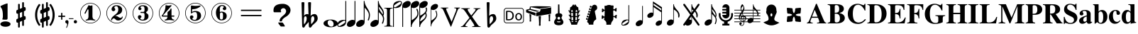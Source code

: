 SplineFontDB: 3.0
FontName: nootka
FullName: nootka
FamilyName: nootka
Weight: Regular
Copyright: 
Version: 2.0
ItalicAngle: 0
UnderlinePosition: -100
UnderlineWidth: 50
Ascent: 800
Descent: 200
InvalidEm: 0
sfntRevision: 0x00010000
LayerCount: 2
Layer: 0 1 "Warstwa t+AUIA-a" 1
Layer: 1 1 "Plan pierwszy" 0
XUID: [1021 905 4475020 9871967]
FSType: 0
OS2Version: 0
OS2_WeightWidthSlopeOnly: 0
OS2_UseTypoMetrics: 1
CreationTime: 1411211154
ModificationTime: 1494490613
PfmFamily: 17
TTFWeight: 500
TTFWidth: 5
LineGap: 90
VLineGap: 0
Panose: 2 0 6 9 0 0 0 0 0 0
OS2TypoAscent: 0
OS2TypoAOffset: 1
OS2TypoDescent: 0
OS2TypoDOffset: 1
OS2TypoLinegap: 90
OS2WinAscent: 1
OS2WinAOffset: 1
OS2WinDescent: 0
OS2WinDOffset: 1
HheadAscent: 1
HheadAOffset: 1
HheadDescent: 0
HheadDOffset: 1
OS2SubXSize: 650
OS2SubYSize: 700
OS2SubXOff: 0
OS2SubYOff: 140
OS2SupXSize: 650
OS2SupYSize: 700
OS2SupXOff: 0
OS2SupYOff: 480
OS2StrikeYSize: 49
OS2StrikeYPos: 258
OS2Vendor: 'PfEd'
OS2CodePages: 00000001.00000000
OS2UnicodeRanges: 00000001.10000000.00000000.00000000
MarkAttachClasses: 1
DEI: 91125
ShortTable: cvt  2
  33
  633
EndShort
ShortTable: maxp 16
  1
  0
  24
  164
  7
  0
  0
  2
  0
  1
  1
  0
  64
  46
  0
  0
EndShort
LangName: 1033 "" "" "" "FontForge 2.0 : nootka : 15-12-2011" "" "" "" "" "" "" "" "" "" "Copyright (c) 2014, tom (<URL|email>),+AAoA-with Reserved Font Name (null).+AAoACgAA-This Font Software is licensed under the SIL Open Font License, Version 1.1.+AAoA-This license is copied below, and is also available with a FAQ at:+AAoA-http://scripts.sil.org/OFL+AAoACgAK------------------------------------------------------------+AAoA-SIL OPEN FONT LICENSE Version 1.1 - 26 February 2007+AAoA------------------------------------------------------------+AAoACgAA-PREAMBLE+AAoA-The goals of the Open Font License (OFL) are to stimulate worldwide+AAoA-development of collaborative font projects, to support the font creation+AAoA-efforts of academic and linguistic communities, and to provide a free and+AAoA-open framework in which fonts may be shared and improved in partnership+AAoA-with others.+AAoACgAA-The OFL allows the licensed fonts to be used, studied, modified and+AAoA-redistributed freely as long as they are not sold by themselves. The+AAoA-fonts, including any derivative works, can be bundled, embedded, +AAoA-redistributed and/or sold with any software provided that any reserved+AAoA-names are not used by derivative works. The fonts and derivatives,+AAoA-however, cannot be released under any other type of license. The+AAoA-requirement for fonts to remain under this license does not apply+AAoA-to any document created using the fonts or their derivatives.+AAoACgAA-DEFINITIONS+AAoAIgAA-Font Software+ACIA refers to the set of files released by the Copyright+AAoA-Holder(s) under this license and clearly marked as such. This may+AAoA-include source files, build scripts and documentation.+AAoACgAi-Reserved Font Name+ACIA refers to any names specified as such after the+AAoA-copyright statement(s).+AAoACgAi-Original Version+ACIA refers to the collection of Font Software components as+AAoA-distributed by the Copyright Holder(s).+AAoACgAi-Modified Version+ACIA refers to any derivative made by adding to, deleting,+AAoA-or substituting -- in part or in whole -- any of the components of the+AAoA-Original Version, by changing formats or by porting the Font Software to a+AAoA-new environment.+AAoACgAi-Author+ACIA refers to any designer, engineer, programmer, technical+AAoA-writer or other person who contributed to the Font Software.+AAoACgAA-PERMISSION & CONDITIONS+AAoA-Permission is hereby granted, free of charge, to any person obtaining+AAoA-a copy of the Font Software, to use, study, copy, merge, embed, modify,+AAoA-redistribute, and sell modified and unmodified copies of the Font+AAoA-Software, subject to the following conditions:+AAoACgAA-1) Neither the Font Software nor any of its individual components,+AAoA-in Original or Modified Versions, may be sold by itself.+AAoACgAA-2) Original or Modified Versions of the Font Software may be bundled,+AAoA-redistributed and/or sold with any software, provided that each copy+AAoA-contains the above copyright notice and this license. These can be+AAoA-included either as stand-alone text files, human-readable headers or+AAoA-in the appropriate machine-readable metadata fields within text or+AAoA-binary files as long as those fields can be easily viewed by the user.+AAoACgAA-3) No Modified Version of the Font Software may use the Reserved Font+AAoA-Name(s) unless explicit written permission is granted by the corresponding+AAoA-Copyright Holder. This restriction only applies to the primary font name as+AAoA-presented to the users.+AAoACgAA-4) The name(s) of the Copyright Holder(s) or the Author(s) of the Font+AAoA-Software shall not be used to promote, endorse or advertise any+AAoA-Modified Version, except to acknowledge the contribution(s) of the+AAoA-Copyright Holder(s) and the Author(s) or with their explicit written+AAoA-permission.+AAoACgAA-5) The Font Software, modified or unmodified, in part or in whole,+AAoA-must be distributed entirely under this license, and must not be+AAoA-distributed under any other license. The requirement for fonts to+AAoA-remain under this license does not apply to any document created+AAoA-using the Font Software.+AAoACgAA-TERMINATION+AAoA-This license becomes null and void if any of the above conditions are+AAoA-not met.+AAoACgAA-DISCLAIMER+AAoA-THE FONT SOFTWARE IS PROVIDED +ACIA-AS IS+ACIA, WITHOUT WARRANTY OF ANY KIND,+AAoA-EXPRESS OR IMPLIED, INCLUDING BUT NOT LIMITED TO ANY WARRANTIES OF+AAoA-MERCHANTABILITY, FITNESS FOR A PARTICULAR PURPOSE AND NONINFRINGEMENT+AAoA-OF COPYRIGHT, PATENT, TRADEMARK, OR OTHER RIGHT. IN NO EVENT SHALL THE+AAoA-COPYRIGHT HOLDER BE LIABLE FOR ANY CLAIM, DAMAGES OR OTHER LIABILITY,+AAoA-INCLUDING ANY GENERAL, SPECIAL, INDIRECT, INCIDENTAL, OR CONSEQUENTIAL+AAoA-DAMAGES, WHETHER IN AN ACTION OF CONTRACT, TORT OR OTHERWISE, ARISING+AAoA-FROM, OUT OF THE USE OR INABILITY TO USE THE FONT SOFTWARE OR FROM+AAoA-OTHER DEALINGS IN THE FONT SOFTWARE."
GaspTable: 1 65535 2 0
Encoding: UnicodeBmp
UnicodeInterp: none
NameList: Adobe Glyph List
DisplaySize: -128
AntiAlias: 1
FitToEm: 1
WinInfo: 1218 14 6
BeginPrivate: 0
EndPrivate
Grid
-1000 -182 m 0
 2000 -182 l 1024
-1000 397.600006104 m 0
 2000 397.600006104 l 1024
-1000 -76 m 0
 2000 -76 l 1024
-1000 -99.472076416 m 0
 2000 -99.472076416 l 1024
1046 -700 m 1024
-1000 300.199996948 m 0
 2000 300.199996948 l 1024
  Named: "middle"
EndSplineSet
BeginChars: 65539 120

StartChar: .notdef
Encoding: 65536 -1 0
Width: 1000
Flags: W
TtInstrs:
PUSHB_2
 1
 0
MDAP[rnd]
ALIGNRP
PUSHB_3
 7
 4
 0
MIRP[min,rnd,black]
SHP[rp2]
PUSHB_2
 6
 5
MDRP[rp0,min,rnd,grey]
ALIGNRP
PUSHB_3
 3
 2
 0
MIRP[min,rnd,black]
SHP[rp2]
SVTCA[y-axis]
PUSHB_2
 3
 0
MDAP[rnd]
ALIGNRP
PUSHB_3
 5
 4
 0
MIRP[min,rnd,black]
SHP[rp2]
PUSHB_3
 7
 6
 1
MIRP[rp0,min,rnd,grey]
ALIGNRP
PUSHB_3
 1
 2
 0
MIRP[min,rnd,black]
SHP[rp2]
EndTTInstrs
LayerCount: 2
Fore
SplineSet
33 0 m 1,0,-1
 33 666 l 1,1,-1
 298 666 l 1,2,-1
 298 0 l 1,3,-1
 33 0 l 1,0,-1
66 33 m 1,4,-1
 265 33 l 1,5,-1
 265 633 l 1,6,-1
 66 633 l 1,7,-1
 66 33 l 1,4,-1
EndSplineSet
Validated: 1
EndChar

StartChar: .null
Encoding: 65537 -1 1
Width: 0
Flags: W
LayerCount: 2
Fore
Validated: 1
EndChar

StartChar: nonmarkingreturn
Encoding: 65538 -1 2
Width: 1000
Flags: W
LayerCount: 2
Fore
Validated: 1
EndChar

StartChar: space
Encoding: 32 32 3
Width: 1000
Flags: W
LayerCount: 2
Fore
SplineSet
590 118 m 1,0,-1
 380 118 l 1,1,-1
 590 118 l 1,0,-1
EndSplineSet
Validated: 1
EndChar

StartChar: numbersign
Encoding: 35 35 4
Width: 730
Flags: W
HStem: 556 20G<286.25 298.75 483.5 495.5>
VStem: 262 62<-141.233 29 197 344 511 681.718> 406 62<-81.7178 89 256 403 571 741.233>
LayerCount: 2
Fore
SplineSet
468 256 m 1,0,1
 480 260 480 260 487 260 c 0,2,3
 504 260 504 260 517 247.5 c 128,-1,4
 530 235 530 235 530 217 c 2,5,-1
 530 168 l 2,6,7
 530 155 530 155 522.5 144 c 128,-1,8
 515 133 515 133 504 128 c 2,9,-1
 468 113 l 1,10,-1
 468 -60 l 2,11,12
 468 -73 468 -73 459 -82 c 128,-1,13
 450 -91 450 -91 437.5 -91 c 128,-1,14
 425 -91 425 -91 415.5 -82 c 128,-1,15
 406 -73 406 -73 406 -60 c 2,16,-1
 406 89 l 1,17,-1
 324 54 l 1,18,-1
 324 -120 l 2,19,20
 324 -132 324 -132 314.5 -141 c 128,-1,21
 305 -150 305 -150 292.5 -150 c 128,-1,22
 280 -150 280 -150 271 -141.5 c 128,-1,23
 262 -133 262 -133 262 -120 c 2,24,-1
 262 29 l 1,25,26
 250 24 250 24 243 24 c 0,27,28
 226 24 226 24 213 36.5 c 128,-1,29
 200 49 200 49 200 67 c 2,30,-1
 200 118 l 2,31,32
 200 130 200 130 207.5 141.5 c 128,-1,33
 215 153 215 153 226 157 c 2,34,-1
 262 172 l 1,35,-1
 262 344 l 1,36,37
 250 340 250 340 243 340 c 0,38,39
 226 340 226 340 213 352.5 c 128,-1,40
 200 365 200 365 200 383 c 2,41,-1
 200 432 l 2,42,43
 200 445 200 445 207.5 456 c 128,-1,44
 215 467 215 467 226 472 c 2,45,-1
 262 487 l 1,46,-1
 262 660 l 2,47,48
 262 673 262 673 271 682 c 128,-1,49
 280 691 280 691 292.5 691 c 128,-1,50
 305 691 305 691 314.5 682 c 128,-1,51
 324 673 324 673 324 660 c 2,52,-1
 324 511 l 1,53,-1
 406 546 l 1,54,-1
 406 720 l 2,55,56
 406 732 406 732 415.5 741 c 128,-1,57
 425 750 425 750 437.5 750 c 128,-1,58
 450 750 450 750 459 741.5 c 128,-1,59
 468 733 468 733 468 720 c 2,60,-1
 468 571 l 1,61,62
 480 576 480 576 487 576 c 0,63,64
 504 576 504 576 517 563.5 c 128,-1,65
 530 551 530 551 530 533 c 2,66,-1
 530 482 l 2,67,68
 530 470 530 470 522.5 458.5 c 128,-1,69
 515 447 515 447 504 443 c 2,70,-1
 468 428 l 1,71,-1
 468 256 l 1,0,1
406 403 m 1,72,-1
 324 370 l 1,73,-1
 324 197 l 1,74,-1
 406 230 l 1,75,-1
 406 403 l 1,72,-1
EndSplineSet
Validated: 1
EndChar

StartChar: one
Encoding: 49 49 5
Width: 920
Flags: W
LayerCount: 2
Fore
SplineSet
463.150390625 621.900390625 m 128,-1,1
 477.099609375 621.900390625 477.099609375 621.900390625 495.549804688 629.549804688 c 128,-1,2
 514 637.200195312 514 637.200195312 515.799804688 637.200195312 c 0,3,4
 522.099609375 637.200195312 522.099609375 637.200195312 527.5 630.900390625 c 128,-1,5
 532.900390625 624.599609375 532.900390625 624.599609375 532.900390625 614.700195312 c 2,6,-1
 532.900390625 239.400390625 l 2,7,8
 532.900390625 195.299804688 532.900390625 195.299804688 557.200195312 163.799804688 c 128,-1,9
 581.5 132.299804688 581.5 132.299804688 619.299804688 132.299804688 c 0,10,11
 634.599609375 132.299804688 634.599609375 132.299804688 634.599609375 116.099609375 c 0,12,13
 634.599609375 100.799804688 634.599609375 100.799804688 619.299804688 100.799804688 c 0,14,15
 593.200195312 100.799804688 593.200195312 100.799804688 541.450195312 108.450195312 c 128,-1,16
 489.700195312 116.099609375 489.700195312 116.099609375 463.150390625 116.099609375 c 128,-1,17
 436.599609375 116.099609375 436.599609375 116.099609375 385.299804688 108.450195312 c 128,-1,18
 334 100.799804688 334 100.799804688 307.900390625 100.799804688 c 0,19,20
 299.799804688 100.799804688 299.799804688 100.799804688 295.75 105.299804688 c 128,-1,21
 291.700195312 109.799804688 291.700195312 109.799804688 291.700195312 116.099609375 c 128,-1,22
 291.700195312 122.400390625 291.700195312 122.400390625 295.75 127.349609375 c 128,-1,23
 299.799804688 132.299804688 299.799804688 132.299804688 307.900390625 132.299804688 c 0,24,25
 345.700195312 132.299804688 345.700195312 132.299804688 369.549804688 163.799804688 c 128,-1,26
 393.400390625 195.299804688 393.400390625 195.299804688 393.400390625 239.400390625 c 2,27,-1
 393.400390625 469.799804688 l 2,28,29
 393.400390625 480.599609375 393.400390625 480.599609375 386.650390625 487.349609375 c 128,-1,30
 379.900390625 494.099609375 379.900390625 494.099609375 371.799804688 494.099609375 c 0,31,32
 362.799804688 494.099609375 362.799804688 494.099609375 360.099609375 486.900390625 c 2,33,-1
 289.900390625 350.099609375 l 1,34,35
 283.599609375 341.099609375 283.599609375 341.099609375 273.700195312 341.099609375 c 0,36,37
 265.599609375 341.099609375 265.599609375 341.099609375 259.299804688 346.049804688 c 128,-1,38
 253 351 253 351 253 359.099609375 c 0,39,40
 253 365.400390625 253 365.400390625 254.799804688 369 c 2,41,-1
 393.400390625 636.299804688 l 2,42,43
 395.200195312 640.799804688 395.200195312 640.799804688 400.599609375 640.799804688 c 256,44,45
 406 640.799804688 406 640.799804688 427.599609375 631.349609375 c 128,-1,0
 449.200195312 621.900390625 449.200195312 621.900390625 463.150390625 621.900390625 c 128,-1,1
460 720 m 128,-1,47
 558.099609375 720 558.099609375 720 640.900390625 671.849609375 c 128,-1,48
 723.700195312 623.700195312 723.700195312 623.700195312 771.849609375 540.900390625 c 128,-1,49
 820 458.099609375 820 458.099609375 820 360 c 128,-1,50
 820 261.900390625 820 261.900390625 771.849609375 179.099609375 c 128,-1,51
 723.700195312 96.2998046875 723.700195312 96.2998046875 640.900390625 48.150390625 c 128,-1,52
 558.099609375 0 558.099609375 0 460 0 c 128,-1,53
 361.900390625 0 361.900390625 0 279.099609375 48.150390625 c 128,-1,54
 196.299804688 96.2998046875 196.299804688 96.2998046875 148.150390625 179.099609375 c 128,-1,55
 100 261.900390625 100 261.900390625 100 360 c 128,-1,56
 100 458.099609375 100 458.099609375 148.150390625 540.900390625 c 128,-1,57
 196.299804688 623.700195312 196.299804688 623.700195312 279.099609375 671.849609375 c 128,-1,46
 361.900390625 720 361.900390625 720 460 720 c 128,-1,47
460 701.099609375 m 128,-1,59
 367.299804688 701.099609375 367.299804688 701.099609375 289 655.650390625 c 128,-1,60
 210.700195312 610.200195312 210.700195312 610.200195312 164.799804688 531.450195312 c 128,-1,61
 118.900390625 452.700195312 118.900390625 452.700195312 118.900390625 360 c 128,-1,62
 118.900390625 267.299804688 118.900390625 267.299804688 164.799804688 188.549804688 c 128,-1,63
 210.700195312 109.799804688 210.700195312 109.799804688 289 64.349609375 c 128,-1,64
 367.299804688 18.900390625 367.299804688 18.900390625 460 18.900390625 c 128,-1,65
 552.700195312 18.900390625 552.700195312 18.900390625 631 64.349609375 c 128,-1,66
 709.299804688 109.799804688 709.299804688 109.799804688 755.200195312 188.549804688 c 128,-1,67
 801.099609375 267.299804688 801.099609375 267.299804688 801.099609375 360 c 128,-1,68
 801.099609375 452.700195312 801.099609375 452.700195312 755.200195312 531.450195312 c 128,-1,69
 709.299804688 610.200195312 709.299804688 610.200195312 631 655.650390625 c 128,-1,58
 552.700195312 701.099609375 552.700195312 701.099609375 460 701.099609375 c 128,-1,59
EndSplineSet
Validated: 1
EndChar

StartChar: two
Encoding: 50 50 6
Width: 920
Flags: W
LayerCount: 2
Fore
SplineSet
518.5 100.799804688 m 0,0,1
 489.700195312 100.799804688 489.700195312 100.799804688 468.549804688 108.450195312 c 128,-1,2
 447.400390625 116.099609375 447.400390625 116.099609375 435.25 126.900390625 c 128,-1,3
 423.099609375 137.700195312 423.099609375 137.700195312 412.75 148.950195312 c 128,-1,4
 402.400390625 160.200195312 402.400390625 160.200195312 389.799804688 167.849609375 c 128,-1,5
 377.200195312 175.5 377.200195312 175.5 361.900390625 175.5 c 0,6,7
 337.599609375 175.5 337.599609375 175.5 318.25 158.849609375 c 128,-1,8
 298.900390625 142.200195312 298.900390625 142.200195312 297.099609375 115.200195312 c 0,9,10
 295.299804688 100.799804688 295.299804688 100.799804688 281.799804688 100.799804688 c 0,11,12
 275.5 100.799804688 275.5 100.799804688 270.549804688 104.849609375 c 128,-1,13
 265.599609375 108.900390625 265.599609375 108.900390625 265.599609375 116.099609375 c 0,14,15
 265.599609375 145.799804688 265.599609375 145.799804688 276.400390625 172.349609375 c 128,-1,16
 287.200195312 198.900390625 287.200195312 198.900390625 304.75 218.25 c 128,-1,17
 322.299804688 237.599609375 322.299804688 237.599609375 345.25 257.400390625 c 128,-1,18
 368.200195312 277.200195312 368.200195312 277.200195312 391.599609375 293.400390625 c 128,-1,19
 415 309.599609375 415 309.599609375 437.5 329.849609375 c 128,-1,20
 460 350.099609375 460 350.099609375 478 371.25 c 128,-1,21
 496 392.400390625 496 392.400390625 506.799804688 421.650390625 c 128,-1,22
 517.599609375 450.900390625 517.599609375 450.900390625 517.599609375 484.200195312 c 256,23,24
 517.599609375 517.5 517.599609375 517.5 511.75 544.049804688 c 128,-1,25
 505.900390625 570.599609375 505.900390625 570.599609375 490.150390625 589.950195312 c 128,-1,26
 474.400390625 609.299804688 474.400390625 609.299804688 450.099609375 609.299804688 c 0,27,28
 421.299804688 609.299804688 421.299804688 609.299804688 400.150390625 596.700195312 c 128,-1,29
 379 584.099609375 379 584.099609375 379 561.599609375 c 0,30,31
 379 549 379 549 395.650390625 529.200195312 c 128,-1,32
 412.299804688 509.400390625 412.299804688 509.400390625 412.299804688 495.900390625 c 0,33,34
 412.299804688 468.900390625 412.299804688 468.900390625 393.400390625 449.549804688 c 128,-1,35
 374.5 430.200195312 374.5 430.200195312 346.599609375 430.200195312 c 128,-1,36
 318.700195312 430.200195312 318.700195312 430.200195312 299.799804688 449.549804688 c 128,-1,37
 280.900390625 468.900390625 280.900390625 468.900390625 280.900390625 495.900390625 c 0,38,39
 280.900390625 558 280.900390625 558 331.299804688 599.400390625 c 128,-1,40
 381.700195312 640.799804688 381.700195312 640.799804688 450.099609375 640.799804688 c 0,41,42
 533.799804688 640.799804688 533.799804688 640.799804688 595 597.599609375 c 128,-1,43
 656.200195312 554.400390625 656.200195312 554.400390625 656.200195312 484.200195312 c 0,44,45
 656.200195312 447.299804688 656.200195312 447.299804688 644.5 417.599609375 c 128,-1,46
 632.799804688 387.900390625 632.799804688 387.900390625 615.25 369.450195312 c 128,-1,47
 597.700195312 351 597.700195312 351 569.799804688 334.799804688 c 128,-1,48
 541.900390625 318.599609375 541.900390625 318.599609375 517.599609375 309.150390625 c 128,-1,49
 493.299804688 299.700195312 493.299804688 299.700195312 459.549804688 286.200195312 c 128,-1,50
 425.799804688 272.700195312 425.799804688 272.700195312 405.099609375 261.900390625 c 1,51,-1
 412.299804688 261.900390625 l 2,52,53
 444.700195312 261.900390625 444.700195312 261.900390625 472.599609375 251.549804688 c 128,-1,54
 500.5 241.200195312 500.5 241.200195312 516.700195312 228.599609375 c 128,-1,55
 532.900390625 216 532.900390625 216 554.049804688 206.099609375 c 128,-1,56
 575.200195312 196.200195312 575.200195312 196.200195312 595.900390625 196.200195312 c 0,57,58
 614.799804688 196.200195312 614.799804688 196.200195312 626.049804688 202.950195312 c 128,-1,59
 637.299804688 209.700195312 637.299804688 209.700195312 640.450195312 218.25 c 128,-1,60
 643.599609375 226.799804688 643.599609375 226.799804688 648.099609375 234 c 128,-1,61
 652.599609375 241.200195312 652.599609375 241.200195312 659.799804688 241.200195312 c 0,62,63
 666.099609375 241.200195312 666.099609375 241.200195312 671.049804688 237.150390625 c 128,-1,64
 676 233.099609375 676 233.099609375 676 225.900390625 c 0,65,66
 676 215.099609375 676 215.099609375 666.099609375 195.75 c 128,-1,67
 656.200195312 176.400390625 656.200195312 176.400390625 638.200195312 154.349609375 c 128,-1,68
 620.200195312 132.299804688 620.200195312 132.299804688 588.25 116.549804688 c 128,-1,69
 556.299804688 100.799804688 556.299804688 100.799804688 518.5 100.799804688 c 0,0,1
820 360 m 128,-1,71
 820 261.900390625 820 261.900390625 771.849609375 179.099609375 c 128,-1,72
 723.700195312 96.2998046875 723.700195312 96.2998046875 640.900390625 48.150390625 c 128,-1,73
 558.099609375 0 558.099609375 0 460 0 c 128,-1,74
 361.900390625 0 361.900390625 0 279.099609375 48.150390625 c 128,-1,75
 196.299804688 96.2998046875 196.299804688 96.2998046875 148.150390625 179.099609375 c 128,-1,76
 100 261.900390625 100 261.900390625 100 360 c 128,-1,77
 100 458.099609375 100 458.099609375 148.150390625 540.900390625 c 128,-1,78
 196.299804688 623.700195312 196.299804688 623.700195312 279.099609375 671.849609375 c 128,-1,79
 361.900390625 720 361.900390625 720 460 720 c 128,-1,80
 558.099609375 720 558.099609375 720 640.900390625 671.849609375 c 128,-1,81
 723.700195312 623.700195312 723.700195312 623.700195312 771.849609375 540.900390625 c 128,-1,70
 820 458.099609375 820 458.099609375 820 360 c 128,-1,71
801.099609375 360 m 128,-1,83
 801.099609375 452.700195312 801.099609375 452.700195312 755.650390625 531 c 128,-1,84
 710.200195312 609.299804688 710.200195312 609.299804688 631.450195312 655.200195312 c 128,-1,85
 552.700195312 701.099609375 552.700195312 701.099609375 460 701.099609375 c 128,-1,86
 367.299804688 701.099609375 367.299804688 701.099609375 288.549804688 655.200195312 c 128,-1,87
 209.799804688 609.299804688 209.799804688 609.299804688 164.349609375 531 c 128,-1,88
 118.900390625 452.700195312 118.900390625 452.700195312 118.900390625 360 c 128,-1,89
 118.900390625 267.299804688 118.900390625 267.299804688 164.349609375 189 c 128,-1,90
 209.799804688 110.700195312 209.799804688 110.700195312 288.549804688 64.7998046875 c 128,-1,91
 367.299804688 18.900390625 367.299804688 18.900390625 460 18.900390625 c 128,-1,92
 552.700195312 18.900390625 552.700195312 18.900390625 631.450195312 64.7998046875 c 128,-1,93
 710.200195312 110.700195312 710.200195312 110.700195312 755.650390625 189 c 128,-1,82
 801.099609375 267.299804688 801.099609375 267.299804688 801.099609375 360 c 128,-1,83
EndSplineSet
Validated: 1
EndChar

StartChar: three
Encoding: 51 51 7
Width: 920
Flags: W
LayerCount: 2
Fore
SplineSet
575.200195312 385.900390625 m 0,0,1
 575.200195312 375.099609375 575.200195312 375.099609375 583.75 366.549804688 c 128,-1,2
 592.299804688 358 592.299804688 358 604.450195312 350.349609375 c 128,-1,3
 616.599609375 342.700195312 616.599609375 342.700195312 628.75 332.349609375 c 128,-1,4
 640.900390625 322 640.900390625 322 649.450195312 301.299804688 c 128,-1,5
 658 280.599609375 658 280.599609375 658 250.900390625 c 0,6,7
 658 178 658 178 601.299804688 138.400390625 c 128,-1,8
 544.599609375 98.7998046875 544.599609375 98.7998046875 456.400390625 98.7998046875 c 0,9,10
 387.099609375 98.7998046875 387.099609375 98.7998046875 335.349609375 134.349609375 c 128,-1,11
 283.599609375 169.900390625 283.599609375 169.900390625 283.599609375 227.5 c 0,12,13
 283.599609375 253.599609375 283.599609375 253.599609375 302.049804688 271.599609375 c 128,-1,14
 320.5 289.599609375 320.5 289.599609375 346.599609375 289.599609375 c 128,-1,15
 372.700195312 289.599609375 372.700195312 289.599609375 391.150390625 271.599609375 c 128,-1,16
 409.599609375 253.599609375 409.599609375 253.599609375 409.599609375 227.5 c 0,17,18
 409.599609375 215.799804688 409.599609375 215.799804688 389.799804688 201.400390625 c 128,-1,19
 370 187 370 187 370 175.299804688 c 0,20,21
 370 151 370 151 395.200195312 140.650390625 c 128,-1,22
 420.400390625 130.299804688 420.400390625 130.299804688 456.400390625 130.299804688 c 0,23,24
 517.599609375 130.299804688 517.599609375 130.299804688 517.599609375 250.900390625 c 2,25,-1
 517.599609375 292.299804688 l 2,26,27
 517.599609375 330.099609375 517.599609375 330.099609375 508.599609375 348.549804688 c 128,-1,28
 499.599609375 367 499.599609375 367 470.799804688 367 c 2,29,-1
 390.700195312 367 l 2,30,31
 381.700195312 367 381.700195312 367 376.75 372.400390625 c 128,-1,32
 371.799804688 377.799804688 371.799804688 377.799804688 371.799804688 385.900390625 c 128,-1,33
 371.799804688 394 371.799804688 394 376.75 399.849609375 c 128,-1,34
 381.700195312 405.700195312 381.700195312 405.700195312 390.700195312 405.700195312 c 2,35,-1
 470.799804688 405.700195312 l 2,36,37
 500.5 405.700195312 500.5 405.700195312 509.049804688 424.599609375 c 128,-1,38
 517.599609375 443.5 517.599609375 443.5 517.599609375 484 c 2,39,-1
 517.599609375 516.400390625 l 2,40,41
 517.599609375 607.299804688 517.599609375 607.299804688 451 607.299804688 c 0,42,43
 375.400390625 607.299804688 375.400390625 607.299804688 375.400390625 566.799804688 c 0,44,45
 375.400390625 556 375.400390625 556 392.5 543.849609375 c 128,-1,46
 409.599609375 531.700195312 409.599609375 531.700195312 409.599609375 520.900390625 c 0,47,48
 409.599609375 498.400390625 409.599609375 498.400390625 393.400390625 482.200195312 c 128,-1,49
 377.200195312 466 377.200195312 466 354.25 466 c 128,-1,50
 331.299804688 466 331.299804688 466 315.099609375 482.200195312 c 128,-1,51
 298.900390625 498.400390625 298.900390625 498.400390625 298.900390625 520.900390625 c 0,52,53
 298.900390625 573.099609375 298.900390625 573.099609375 344.349609375 605.950195312 c 128,-1,54
 389.799804688 638.799804688 389.799804688 638.799804688 451 638.799804688 c 0,55,56
 504.099609375 638.799804688 504.099609375 638.799804688 545.049804688 627.099609375 c 128,-1,57
 586 615.400390625 586 615.400390625 612.549804688 587.049804688 c 128,-1,58
 639.099609375 558.700195312 639.099609375 558.700195312 639.099609375 516.400390625 c 0,59,60
 639.099609375 483.099609375 639.099609375 483.099609375 632.799804688 461.5 c 128,-1,61
 626.5 439.900390625 626.5 439.900390625 617.049804688 431.799804688 c 128,-1,62
 607.599609375 423.700195312 607.599609375 423.700195312 598.150390625 418.299804688 c 128,-1,63
 588.700195312 412.900390625 588.700195312 412.900390625 581.950195312 405.700195312 c 128,-1,64
 575.200195312 398.5 575.200195312 398.5 575.200195312 385.900390625 c 0,0,1
460 718 m 128,-1,66
 558.099609375 718 558.099609375 718 640.900390625 669.849609375 c 128,-1,67
 723.700195312 621.700195312 723.700195312 621.700195312 771.849609375 538.450195312 c 128,-1,68
 820 455.200195312 820 455.200195312 820 357.549804688 c 128,-1,69
 820 259.900390625 820 259.900390625 771.849609375 177.099609375 c 128,-1,70
 723.700195312 94.2998046875 723.700195312 94.2998046875 640.900390625 46.150390625 c 128,-1,71
 558.099609375 -2 558.099609375 -2 460 -2 c 128,-1,72
 361.900390625 -2 361.900390625 -2 279.099609375 46.150390625 c 128,-1,73
 196.299804688 94.2998046875 196.299804688 94.2998046875 148.150390625 177.099609375 c 128,-1,74
 100 259.900390625 100 259.900390625 100 357.549804688 c 128,-1,75
 100 455.200195312 100 455.200195312 148.150390625 538.450195312 c 128,-1,76
 196.299804688 621.700195312 196.299804688 621.700195312 279.099609375 669.849609375 c 128,-1,65
 361.900390625 718 361.900390625 718 460 718 c 128,-1,66
460 699.099609375 m 128,-1,78
 367.299804688 699.099609375 367.299804688 699.099609375 289 653.650390625 c 128,-1,79
 210.700195312 608.200195312 210.700195312 608.200195312 164.799804688 529.450195312 c 128,-1,80
 118.900390625 450.700195312 118.900390625 450.700195312 118.900390625 358 c 128,-1,81
 118.900390625 265.299804688 118.900390625 265.299804688 164.799804688 186.549804688 c 128,-1,82
 210.700195312 107.799804688 210.700195312 107.799804688 289 62.349609375 c 128,-1,83
 367.299804688 16.900390625 367.299804688 16.900390625 460 16.900390625 c 128,-1,84
 552.700195312 16.900390625 552.700195312 16.900390625 631.450195312 62.349609375 c 128,-1,85
 710.200195312 107.799804688 710.200195312 107.799804688 755.650390625 186.549804688 c 128,-1,86
 801.099609375 265.299804688 801.099609375 265.299804688 801.099609375 358 c 128,-1,87
 801.099609375 450.700195312 801.099609375 450.700195312 755.650390625 529.450195312 c 128,-1,88
 710.200195312 608.200195312 710.200195312 608.200195312 631.450195312 653.650390625 c 128,-1,77
 552.700195312 699.099609375 552.700195312 699.099609375 460 699.099609375 c 128,-1,78
EndSplineSet
Validated: 1
EndChar

StartChar: four
Encoding: 52 52 8
Width: 920
Flags: W
LayerCount: 2
Fore
SplineSet
350.200195312 642.799804688 m 0,0,1
 351.099609375 642.799804688 351.099609375 642.799804688 364.599609375 638.75 c 128,-1,2
 378.099609375 634.700195312 378.099609375 634.700195312 398.799804688 630.650390625 c 128,-1,3
 419.5 626.599609375 419.5 626.599609375 436.599609375 626.599609375 c 0,4,5
 462.700195312 626.599609375 462.700195312 626.599609375 493.299804688 634.700195312 c 128,-1,6
 523.900390625 642.799804688 523.900390625 642.799804688 526.599609375 642.799804688 c 0,7,8
 533.799804688 642.799804688 533.799804688 642.799804688 539.200195312 638.299804688 c 128,-1,9
 544.599609375 633.799804688 544.599609375 633.799804688 544.599609375 627.5 c 0,10,11
 544.599609375 622.099609375 544.599609375 622.099609375 542.799804688 620.299804688 c 2,12,-1
 238.599609375 276.5 l 1,13,-1
 402.400390625 276.5 l 1,14,-1
 402.400390625 380 l 2,15,16
 402.400390625 398.900390625 402.400390625 398.900390625 413.200195312 407.900390625 c 128,-1,17
 424 416.900390625 424 416.900390625 445.150390625 429.950195312 c 128,-1,18
 466.299804688 443 466.299804688 443 483.400390625 464.599609375 c 0,19,20
 493.299804688 478.099609375 493.299804688 478.099609375 500.5 495.200195312 c 128,-1,21
 507.700195312 512.299804688 507.700195312 512.299804688 512.650390625 520.400390625 c 128,-1,22
 517.599609375 528.5 517.599609375 528.5 524.799804688 528.5 c 256,23,24
 532 528.5 532 528.5 537.400390625 523.549804688 c 128,-1,25
 542.799804688 518.599609375 542.799804688 518.599609375 542.799804688 510.5 c 2,26,-1
 542.799804688 276.5 l 1,27,-1
 627.400390625 276.5 l 2,28,29
 636.400390625 276.5 636.400390625 276.5 641.799804688 270.650390625 c 128,-1,30
 647.200195312 264.799804688 647.200195312 264.799804688 647.200195312 257.150390625 c 128,-1,31
 647.200195312 249.5 647.200195312 249.5 641.799804688 243.650390625 c 128,-1,32
 636.400390625 237.799804688 636.400390625 237.799804688 627.400390625 237.799804688 c 2,33,-1
 542.799804688 237.799804688 l 1,34,35
 543.700195312 194.599609375 543.700195312 194.599609375 567.549804688 164.450195312 c 128,-1,36
 591.400390625 134.299804688 591.400390625 134.299804688 628.299804688 134.299804688 c 0,37,38
 636.400390625 134.299804688 636.400390625 134.299804688 640.450195312 129.349609375 c 128,-1,39
 644.5 124.400390625 644.5 124.400390625 644.5 118.099609375 c 128,-1,40
 644.5 111.799804688 644.5 111.799804688 640.450195312 107.299804688 c 128,-1,41
 636.400390625 102.799804688 636.400390625 102.799804688 628.299804688 102.799804688 c 0,42,43
 602.200195312 102.799804688 602.200195312 102.799804688 550.450195312 110.450195312 c 128,-1,44
 498.700195312 118.099609375 498.700195312 118.099609375 472.150390625 118.099609375 c 128,-1,45
 445.599609375 118.099609375 445.599609375 118.099609375 393.400390625 110.450195312 c 128,-1,46
 341.200195312 102.799804688 341.200195312 102.799804688 315.099609375 102.799804688 c 0,47,48
 299.799804688 102.799804688 299.799804688 102.799804688 299.799804688 118.099609375 c 0,49,50
 299.799804688 134.299804688 299.799804688 134.299804688 315.099609375 134.299804688 c 0,51,52
 352 134.299804688 352 134.299804688 376.299804688 164.450195312 c 128,-1,53
 400.599609375 194.599609375 400.599609375 194.599609375 402.400390625 237.799804688 c 1,54,-1
 238.599609375 237.799804688 l 2,55,56
 217 237.799804688 217 237.799804688 207.099609375 247.25 c 128,-1,57
 197.200195312 256.700195312 197.200195312 256.700195312 197.200195312 267.5 c 0,58,59
 197.200195312 271.099609375 197.200195312 271.099609375 211.150390625 288.650390625 c 128,-1,60
 225.099609375 306.200195312 225.099609375 306.200195312 244.900390625 336.349609375 c 128,-1,61
 264.700195312 366.5 264.700195312 366.5 284.5 405.650390625 c 128,-1,62
 304.299804688 444.799804688 304.299804688 444.799804688 318.25 501.950195312 c 128,-1,63
 332.200195312 559.099609375 332.200195312 559.099609375 332.200195312 620.299804688 c 0,64,65
 332.200195312 629.299804688 332.200195312 629.299804688 337.599609375 636.049804688 c 128,-1,66
 343 642.799804688 343 642.799804688 350.200195312 642.799804688 c 0,0,1
460 722 m 128,-1,68
 558.099609375 722 558.099609375 722 640.900390625 673.849609375 c 128,-1,69
 723.700195312 625.700195312 723.700195312 625.700195312 771.849609375 542.450195312 c 128,-1,70
 820 459.200195312 820 459.200195312 820 361.549804688 c 128,-1,71
 820 263.900390625 820 263.900390625 771.849609375 181.099609375 c 128,-1,72
 723.700195312 98.2998046875 723.700195312 98.2998046875 640.900390625 50.150390625 c 128,-1,73
 558.099609375 2 558.099609375 2 460 2 c 128,-1,74
 361.900390625 2 361.900390625 2 279.099609375 50.150390625 c 128,-1,75
 196.299804688 98.2998046875 196.299804688 98.2998046875 148.150390625 181.099609375 c 128,-1,76
 100 263.900390625 100 263.900390625 100 361.549804688 c 128,-1,77
 100 459.200195312 100 459.200195312 148.150390625 542.450195312 c 128,-1,78
 196.299804688 625.700195312 196.299804688 625.700195312 279.099609375 673.849609375 c 128,-1,67
 361.900390625 722 361.900390625 722 460 722 c 128,-1,68
460 703.099609375 m 128,-1,80
 367.299804688 703.099609375 367.299804688 703.099609375 289 657.650390625 c 128,-1,81
 210.700195312 612.200195312 210.700195312 612.200195312 164.799804688 533.450195312 c 128,-1,82
 118.900390625 454.700195312 118.900390625 454.700195312 118.900390625 362 c 128,-1,83
 118.900390625 269.299804688 118.900390625 269.299804688 164.799804688 190.549804688 c 128,-1,84
 210.700195312 111.799804688 210.700195312 111.799804688 289 66.349609375 c 128,-1,85
 367.299804688 20.900390625 367.299804688 20.900390625 460 20.900390625 c 128,-1,86
 552.700195312 20.900390625 552.700195312 20.900390625 631.450195312 66.349609375 c 128,-1,87
 710.200195312 111.799804688 710.200195312 111.799804688 755.650390625 190.549804688 c 128,-1,88
 801.099609375 269.299804688 801.099609375 269.299804688 801.099609375 362 c 128,-1,89
 801.099609375 454.700195312 801.099609375 454.700195312 755.650390625 533.450195312 c 128,-1,90
 710.200195312 612.200195312 710.200195312 612.200195312 631.450195312 657.650390625 c 128,-1,79
 552.700195312 703.099609375 552.700195312 703.099609375 460 703.099609375 c 128,-1,80
EndSplineSet
Validated: 1
EndChar

StartChar: five
Encoding: 53 53 9
Width: 920
Flags: W
LayerCount: 2
Fore
SplineSet
323.200195312 631.400390625 m 0,0,1
 324.099609375 631.400390625 324.099609375 631.400390625 332.650390625 630.049804688 c 128,-1,2
 341.200195312 628.700195312 341.200195312 628.700195312 355.150390625 626.450195312 c 128,-1,3
 369.099609375 624.200195312 369.099609375 624.200195312 386.650390625 621.950195312 c 128,-1,4
 404.200195312 619.700195312 404.200195312 619.700195312 427.599609375 617.900390625 c 128,-1,5
 451 616.099609375 451 616.099609375 473.5 616.099609375 c 0,6,7
 505.900390625 616.099609375 505.900390625 616.099609375 542.349609375 620.150390625 c 128,-1,8
 578.799804688 624.200195312 578.799804688 624.200195312 602.200195312 627.799804688 c 128,-1,9
 625.599609375 631.400390625 625.599609375 631.400390625 625.599609375 631.400390625 c 1,10,11
 634.599609375 631.400390625 634.599609375 631.400390625 640.450195312 626.900390625 c 128,-1,12
 646.299804688 622.400390625 646.299804688 622.400390625 646.299804688 616.099609375 c 0,13,14
 646.299804688 612.5 646.299804688 612.5 634.150390625 599.900390625 c 128,-1,15
 622 587.299804688 622 587.299804688 596.799804688 570.650390625 c 128,-1,16
 571.599609375 554 571.599609375 554 539.200195312 538.25 c 128,-1,17
 506.799804688 522.5 506.799804688 522.5 460 511.700195312 c 128,-1,18
 413.200195312 500.900390625 413.200195312 500.900390625 364.599609375 500.900390625 c 0,19,20
 355.599609375 500.900390625 355.599609375 500.900390625 349.299804688 494.150390625 c 128,-1,21
 343 487.400390625 343 487.400390625 343 478.400390625 c 2,22,-1
 343 399.200195312 l 1,23,24
 381.700195312 437.900390625 381.700195312 437.900390625 457.299804688 437.900390625 c 0,25,26
 554.5 437.900390625 554.5 437.900390625 607.150390625 395.150390625 c 128,-1,27
 659.799804688 352.400390625 659.799804688 352.400390625 659.799804688 264.200195312 c 0,28,29
 659.799804688 187.700195312 659.799804688 187.700195312 595.900390625 139.549804688 c 128,-1,30
 532 91.400390625 532 91.400390625 443.799804688 91.400390625 c 0,31,32
 371.799804688 91.400390625 371.799804688 91.400390625 319.599609375 126.049804688 c 128,-1,33
 267.400390625 160.700195312 267.400390625 160.700195312 267.400390625 220.099609375 c 0,34,35
 267.400390625 246.200195312 267.400390625 246.200195312 285.400390625 264.200195312 c 128,-1,36
 303.400390625 282.200195312 303.400390625 282.200195312 329.5 282.200195312 c 128,-1,37
 355.599609375 282.200195312 355.599609375 282.200195312 374.049804688 264.200195312 c 128,-1,38
 392.5 246.200195312 392.5 246.200195312 392.5 220.099609375 c 0,39,40
 392.5 208.400390625 392.5 208.400390625 373.150390625 194 c 128,-1,41
 353.799804688 179.599609375 353.799804688 179.599609375 353.799804688 167.900390625 c 0,42,43
 353.799804688 122.900390625 353.799804688 122.900390625 443.799804688 122.900390625 c 0,44,45
 472.599609375 122.900390625 472.599609375 122.900390625 490.150390625 144.5 c 128,-1,46
 507.700195312 166.099609375 507.700195312 166.099609375 514.450195312 196.25 c 128,-1,47
 521.200195312 226.400390625 521.200195312 226.400390625 521.200195312 264.200195312 c 0,48,49
 521.200195312 399.200195312 521.200195312 399.200195312 457.299804688 399.200195312 c 0,50,51
 415 399.200195312 415 399.200195312 388.450195312 391.549804688 c 128,-1,52
 361.900390625 383.900390625 361.900390625 383.900390625 354.25 374.450195312 c 128,-1,53
 346.599609375 365 346.599609375 365 338.950195312 357.349609375 c 128,-1,54
 331.299804688 349.700195312 331.299804688 349.700195312 323.200195312 349.700195312 c 256,55,56
 315.099609375 349.700195312 315.099609375 349.700195312 309.25 355.099609375 c 128,-1,57
 303.400390625 360.5 303.400390625 360.5 303.400390625 368.599609375 c 2,58,-1
 303.400390625 609.799804688 l 2,59,60
 303.400390625 618.799804688 303.400390625 618.799804688 309.25 625.099609375 c 128,-1,61
 315.099609375 631.400390625 315.099609375 631.400390625 323.200195312 631.400390625 c 0,0,1
460 725 m 128,-1,63
 558.099609375 725 558.099609375 725 640.900390625 676.849609375 c 128,-1,64
 723.700195312 628.700195312 723.700195312 628.700195312 771.849609375 545.450195312 c 128,-1,65
 820 462.200195312 820 462.200195312 820 364.549804688 c 128,-1,66
 820 266.900390625 820 266.900390625 771.849609375 184.099609375 c 128,-1,67
 723.700195312 101.299804688 723.700195312 101.299804688 640.900390625 53.150390625 c 128,-1,68
 558.099609375 5 558.099609375 5 460 5 c 128,-1,69
 361.900390625 5 361.900390625 5 279.099609375 53.150390625 c 128,-1,70
 196.299804688 101.299804688 196.299804688 101.299804688 148.150390625 184.099609375 c 128,-1,71
 100 266.900390625 100 266.900390625 100 364.549804688 c 128,-1,72
 100 462.200195312 100 462.200195312 148.150390625 545.450195312 c 128,-1,73
 196.299804688 628.700195312 196.299804688 628.700195312 279.099609375 676.849609375 c 128,-1,62
 361.900390625 725 361.900390625 725 460 725 c 128,-1,63
460 706.099609375 m 128,-1,75
 367.299804688 706.099609375 367.299804688 706.099609375 289 660.650390625 c 128,-1,76
 210.700195312 615.200195312 210.700195312 615.200195312 164.799804688 536.450195312 c 128,-1,77
 118.900390625 457.700195312 118.900390625 457.700195312 118.900390625 365 c 128,-1,78
 118.900390625 272.299804688 118.900390625 272.299804688 164.799804688 193.549804688 c 128,-1,79
 210.700195312 114.799804688 210.700195312 114.799804688 289 69.349609375 c 128,-1,80
 367.299804688 23.900390625 367.299804688 23.900390625 460 23.900390625 c 128,-1,81
 552.700195312 23.900390625 552.700195312 23.900390625 631.450195312 69.349609375 c 128,-1,82
 710.200195312 114.799804688 710.200195312 114.799804688 755.650390625 193.549804688 c 128,-1,83
 801.099609375 272.299804688 801.099609375 272.299804688 801.099609375 365 c 128,-1,84
 801.099609375 457.700195312 801.099609375 457.700195312 755.650390625 536.450195312 c 128,-1,85
 710.200195312 615.200195312 710.200195312 615.200195312 631.450195312 660.650390625 c 128,-1,74
 552.700195312 706.099609375 552.700195312 706.099609375 460 706.099609375 c 128,-1,75
EndSplineSet
Validated: 1
EndChar

StartChar: six
Encoding: 54 54 10
Width: 920
Flags: W
LayerCount: 2
Fore
SplineSet
449.200195312 383.5 m 0,0,1
 417.700195312 383.5 417.700195312 383.5 408.25 363.700195312 c 128,-1,2
 398.799804688 343.900390625 398.799804688 343.900390625 398.799804688 301.599609375 c 2,3,-1
 398.799804688 261.099609375 l 1,4,-1
 398.799804688 219.700195312 l 2,5,6
 398.799804688 177.400390625 398.799804688 177.400390625 408.25 157.599609375 c 128,-1,7
 417.700195312 137.799804688 417.700195312 137.799804688 449.200195312 137.799804688 c 0,8,9
 463.599609375 137.799804688 463.599609375 137.799804688 473.950195312 141.400390625 c 128,-1,10
 484.299804688 145 484.299804688 145 491.049804688 154.450195312 c 128,-1,11
 497.799804688 163.900390625 497.799804688 163.900390625 501.400390625 172.450195312 c 128,-1,12
 505 181 505 181 506.349609375 198.549804688 c 128,-1,13
 507.700195312 216.099609375 507.700195312 216.099609375 508.150390625 226.900390625 c 128,-1,14
 508.599609375 237.700195312 508.599609375 237.700195312 508.599609375 260.650390625 c 128,-1,15
 508.599609375 283.599609375 508.599609375 283.599609375 508.150390625 294.400390625 c 128,-1,16
 507.700195312 305.200195312 507.700195312 305.200195312 506.349609375 322.75 c 128,-1,17
 505 340.299804688 505 340.299804688 501.400390625 348.849609375 c 128,-1,18
 497.799804688 357.400390625 497.799804688 357.400390625 491.049804688 366.849609375 c 128,-1,19
 484.299804688 376.299804688 484.299804688 376.299804688 473.950195312 379.900390625 c 128,-1,20
 463.599609375 383.5 463.599609375 383.5 449.200195312 383.5 c 0,0,1
398.799804688 399.700195312 m 1,21,22
 431.200195312 415 431.200195312 415 449.200195312 415 c 0,23,24
 536.5 415 536.5 415 587.799804688 375.849609375 c 128,-1,25
 639.099609375 336.700195312 639.099609375 336.700195312 639.099609375 260.650390625 c 128,-1,26
 639.099609375 184.599609375 639.099609375 184.599609375 587.799804688 145.450195312 c 128,-1,27
 536.5 106.299804688 536.5 106.299804688 449.200195312 106.299804688 c 0,28,29
 389.799804688 106.299804688 389.799804688 106.299804688 345.700195312 145.900390625 c 128,-1,30
 301.599609375 185.5 301.599609375 185.5 280.450195312 245.799804688 c 128,-1,31
 259.299804688 306.099609375 259.299804688 306.099609375 259.299804688 376.299804688 c 256,32,33
 259.299804688 446.5 259.299804688 446.5 284.950195312 507.700195312 c 128,-1,34
 310.599609375 568.900390625 310.599609375 568.900390625 360.099609375 607.599609375 c 128,-1,35
 409.599609375 646.299804688 409.599609375 646.299804688 471.700195312 646.299804688 c 256,36,37
 533.799804688 646.299804688 533.799804688 646.299804688 578.799804688 613.450195312 c 128,-1,38
 623.799804688 580.599609375 623.799804688 580.599609375 623.799804688 528.400390625 c 0,39,40
 623.799804688 502.299804688 623.799804688 502.299804688 605.799804688 484.299804688 c 128,-1,41
 587.799804688 466.299804688 587.799804688 466.299804688 561.700195312 466.299804688 c 128,-1,42
 535.599609375 466.299804688 535.599609375 466.299804688 517.150390625 484.299804688 c 128,-1,43
 498.700195312 502.299804688 498.700195312 502.299804688 498.700195312 528.400390625 c 0,44,45
 498.700195312 540.099609375 498.700195312 540.099609375 517.599609375 552.25 c 128,-1,46
 536.5 564.400390625 536.5 564.400390625 536.5 576.099609375 c 0,47,48
 536.5 595.900390625 536.5 595.900390625 517.599609375 605.349609375 c 128,-1,49
 498.700195312 614.799804688 498.700195312 614.799804688 471.700195312 614.799804688 c 0,50,51
 448.299804688 614.799804688 448.299804688 614.799804688 433 605.349609375 c 128,-1,52
 417.700195312 595.900390625 417.700195312 595.900390625 410.049804688 576.549804688 c 128,-1,53
 402.400390625 557.200195312 402.400390625 557.200195312 399.25 535.599609375 c 128,-1,54
 396.099609375 514 396.099609375 514 396.099609375 484.299804688 c 0,55,56
 396.099609375 456.400390625 396.099609375 456.400390625 398.799804688 399.700195312 c 1,21,22
460 725.5 m 128,-1,58
 558.099609375 725.5 558.099609375 725.5 640.900390625 677.349609375 c 128,-1,59
 723.700195312 629.200195312 723.700195312 629.200195312 771.849609375 545.950195312 c 128,-1,60
 820 462.700195312 820 462.700195312 820 365.049804688 c 128,-1,61
 820 267.400390625 820 267.400390625 771.849609375 184.599609375 c 128,-1,62
 723.700195312 101.799804688 723.700195312 101.799804688 640.900390625 53.650390625 c 128,-1,63
 558.099609375 5.5 558.099609375 5.5 460 5.5 c 128,-1,64
 361.900390625 5.5 361.900390625 5.5 279.099609375 53.650390625 c 128,-1,65
 196.299804688 101.799804688 196.299804688 101.799804688 148.150390625 184.599609375 c 128,-1,66
 100 267.400390625 100 267.400390625 100 365.049804688 c 128,-1,67
 100 462.700195312 100 462.700195312 148.150390625 545.950195312 c 128,-1,68
 196.299804688 629.200195312 196.299804688 629.200195312 279.099609375 677.349609375 c 128,-1,57
 361.900390625 725.5 361.900390625 725.5 460 725.5 c 128,-1,58
460 706.599609375 m 128,-1,70
 367.299804688 706.599609375 367.299804688 706.599609375 289 661.150390625 c 128,-1,71
 210.700195312 615.700195312 210.700195312 615.700195312 164.799804688 536.950195312 c 128,-1,72
 118.900390625 458.200195312 118.900390625 458.200195312 118.900390625 365.5 c 128,-1,73
 118.900390625 272.799804688 118.900390625 272.799804688 164.799804688 194.049804688 c 128,-1,74
 210.700195312 115.299804688 210.700195312 115.299804688 289 69.849609375 c 128,-1,75
 367.299804688 24.400390625 367.299804688 24.400390625 460 24.400390625 c 128,-1,76
 552.700195312 24.400390625 552.700195312 24.400390625 631.450195312 69.849609375 c 128,-1,77
 710.200195312 115.299804688 710.200195312 115.299804688 755.650390625 194.049804688 c 128,-1,78
 801.099609375 272.799804688 801.099609375 272.799804688 801.099609375 365.5 c 128,-1,79
 801.099609375 458.200195312 801.099609375 458.200195312 755.650390625 536.950195312 c 128,-1,80
 710.200195312 615.700195312 710.200195312 615.700195312 631.450195312 661.150390625 c 128,-1,69
 552.700195312 706.599609375 552.700195312 706.599609375 460 706.599609375 c 128,-1,70
EndSplineSet
Validated: 1
EndChar

StartChar: question
Encoding: 63 63 11
Width: 1000
Flags: W
LayerCount: 2
Fore
SplineSet
212 461 m 2,0,1
 212 589 212 589 316 646 c 1,2,3
 398 689 398 689 542 689 c 0,4,5
 614 689 614 689 677 659 c 0,6,7
 753 624 753 624 790 556 c 0,8,9
 812 515 812 515 812 467 c 0,10,11
 812 391 812 391 754 320 c 0,12,13
 712 268 712 268 660 240 c 0,14,15
 578 196 578 196 532 141 c 0,16,17
 516 121 516 121 516 105 c 0,18,19
 516 103 516 103 515 97 c 0,20,21
 514 93 514 93 514 91 c 0,22,23
 514 70 514 70 457 70 c 0,24,25
 432 70 432 70 429 75 c 0,26,27
 427 77 427 77 427 80 c 0,28,29
 427 81 427 81 428 82 c 1,30,31
 428 86 428 86 428 93 c 0,32,33
 428 158 428 158 488 217 c 0,34,35
 505 235 505 235 542 266 c 0,36,37
 580 297 580 297 598 315 c 0,38,39
 657 373 657 373 657 434 c 0,40,41
 657 465 657 465 636 495 c 0,42,43
 608 536 608 536 558 536 c 0,44,45
 527 536 527 536 501 515 c 0,46,47
 469 490 469 490 469 450 c 0,48,49
 469 438 469 438 475 426 c 1,50,51
 483 415 483 415 483 408 c 0,52,53
 483 392 483 392 453 392 c 2,54,-1
 243 392 l 2,55,56
 212 392 212 392 212 445 c 2,57,-1
 212 461 l 2,0,1
377 31 m 1,58,-1
 523 31 l 2,59,60
 536 31 536 31 572 -21 c 0,61,62
 610 -77 610 -77 610 -101 c 0,63,64
 610 -111 610 -111 605 -111 c 0,65,66
 604 -111 604 -111 603 -111 c 0,67,68
 597 -110 597 -110 593 -110 c 2,69,-1
 473 -110 l 2,70,71
 467 -110 467 -110 428 -60 c 0,72,73
 384 -5 384 -5 377 31 c 1,58,-1
EndSplineSet
Validated: 1
EndChar

StartChar: B
Encoding: 66 66 12
Width: 970
Flags: W
HStem: 252 77<326.523 412 572.303 683.5>
VStem: 200 101<483.783 745.887> 223 59<-35.4998 158.217> 382 153<68.8884 228.593> 433 102<579 745.887> 446 74<315 484.2> 453 82<-26.5017 51> 651 119<94.4991 232.612>
LayerCount: 2
Fore
SplineSet
537 154 m 6,0,-1
 535 75 l 5,1,-1
 535 61 l 6,2,3
 535 20 535 20 542 -28 c 5,4,5
 593 22 593 22 622 67 c 132,-1,6
 651 112 651 112 651 164 c 4,7,8
 651 201 651 201 638 226.5 c 132,-1,9
 625 252 625 252 599 252 c 4,10,11
 569 252 569 252 554 223.5 c 132,-1,12
 539 195 539 195 537 154 c 6,0,-1
457 -95 m 6,13,-1
 453 51 l 5,14,15
 434 27 434 27 394 -13.5 c 132,-1,16
 354 -54 354 -54 341 -68 c 4,17,18
 332 -78 332 -78 321.5 -100.5 c 132,-1,19
 311 -123 311 -123 299 -136.5 c 132,-1,20
 287 -150 287 -150 269 -150 c 4,21,22
 249 -150 249 -150 236 -134 c 132,-1,23
 223 -118 223 -118 223 -95 c 6,24,-1
 200 737 l 5,25,26
 224 750 224 750 250.5 750 c 132,-1,27
 277 750 277 750 301 737 c 5,28,-1
 288 263 l 5,29,30
 304 294 304 294 333 311.5 c 132,-1,31
 362 329 362 329 397 329 c 4,32,33
 427 329 427 329 446 315 c 5,34,-1
 433 737 l 5,35,36
 456 750 456 750 483 750 c 4,37,38
 511 750 511 750 535 737 c 5,39,-1
 520 263 l 5,40,41
 545 295 545 295 581.5 312 c 132,-1,42
 618 329 618 329 658 329 c 4,43,44
 709 329 709 329 739.5 284 c 132,-1,45
 770 239 770 239 770 176 c 4,46,47
 770 145 770 145 759 117 c 132,-1,48
 748 89 748 89 726.5 63.5 c 132,-1,49
 705 38 705 38 685.5 19.5 c 132,-1,50
 666 1 666 1 634.5 -25.5 c 132,-1,51
 603 -52 603 -52 586 -68 c 5,52,53
 577 -78 577 -78 563 -101 c 132,-1,54
 549 -124 549 -124 535 -137 c 132,-1,55
 521 -150 521 -150 502 -150 c 4,56,57
 482 -150 482 -150 469.5 -134 c 132,-1,58
 457 -118 457 -118 457 -95 c 6,13,-1
285 154 m 6,59,-1
 282 75 l 5,60,-1
 282 60 l 6,61,62
 282 11 282 11 291 -37 c 5,63,64
 382 68 382 68 382 164 c 4,65,66
 382 252 382 252 338 252 c 4,67,68
 288 252 288 252 285 154 c 6,59,-1
EndSplineSet
Validated: 1
EndChar

StartChar: b
Encoding: 98 98 13
Width: 738
Flags: W
HStem: 252 77<342.553 455>
VStem: 200 101<591.154 745.887> 427 111<93.7231 230.662>
LayerCount: 2
Fore
SplineSet
304 154 m 2,0,-1
 301 75 l 1,1,-1
 301 61 l 2,2,3
 301 20 301 20 308 -28 c 1,4,5
 337 -1 337 -1 352 15 c 128,-1,6
 367 31 367 31 387.5 57.5 c 128,-1,7
 408 84 408 84 417.5 110 c 128,-1,8
 427 136 427 136 427 164 c 0,9,10
 427 200 427 200 412.5 226 c 128,-1,11
 398 252 398 252 371 252 c 0,12,13
 340 252 340 252 322.5 223 c 128,-1,14
 305 194 305 194 304 154 c 2,0,-1
223 -95 m 2,15,-1
 200 737 l 1,16,17
 224 750 224 750 250.5 750 c 128,-1,18
 277 750 277 750 301 737 c 1,19,-1
 288 263 l 1,20,21
 345 329 345 329 430 329 c 0,22,23
 480 329 480 329 509 283 c 128,-1,24
 538 237 538 237 538 174 c 0,25,26
 538 144 538 144 527 116 c 128,-1,27
 516 88 516 88 494 63 c 128,-1,28
 472 38 472 38 452 19.5 c 128,-1,29
 432 1 432 1 400.5 -25.5 c 128,-1,30
 369 -52 369 -52 352 -68 c 1,31,32
 343 -78 343 -78 329.5 -100.5 c 128,-1,33
 316 -123 316 -123 302 -136.5 c 128,-1,34
 288 -150 288 -150 269 -150 c 0,35,36
 249 -150 249 -150 236 -134 c 128,-1,37
 223 -118 223 -118 223 -95 c 2,15,-1
EndSplineSet
Validated: 1
EndChar

StartChar: g
Encoding: 103 103 14
Width: 479
Flags: W
HStem: -67.0713 106.071<179.824 284 286 302.607> 69 65.4844<201.042 279.686> 647 20G<214 261>
VStem: 118.453 245.597<230.546 325.434> 141.571 51.0488<145.883 219.517> 208 60<355 665.205> 214.125 46.875<499.549 667> 287.407 47.7334<147.523 222.356>
LayerCount: 2
Fore
SplineSet
223 -67 m 1,0,1
 116 -62 116 -62 85 0 c 1,2,3
 75.2001953125 22.400390625 75.2001953125 22.400390625 75.2001953125 44.3095703125 c 0,4,5
 75.2001953125 53.7001953125 75.2001953125 53.7001953125 77 63 c 0,6,7
 83 94 83 94 103 122 c 0,8,9
 106 127 106 127 113 136.5 c 128,-1,10
 120 146 120 146 123.5 151.5 c 128,-1,11
 127 157 127 157 132 166 c 128,-1,12
 137 175 137 175 139 182.5 c 128,-1,13
 141 190 141 190 141.5 199 c 0,14,15
 141.571289062 200.286132812 141.571289062 200.286132812 141.571289062 201.571289062 c 0,16,17
 141.571289062 209.286132812 141.571289062 209.286132812 139 217 c 1,18,19
 118.453125 257.471679688 118.453125 257.471679688 118.453125 285.537109375 c 0,20,21
 118.453125 302.546875 118.453125 302.546875 126 315 c 0,22,23
 148 351 148 351 208 354 c 1,24,25
 214.125 516.75 214.125 516.75 214.125 634.328125 c 0,26,27
 214.125 651.125 214.125 651.125 214 667 c 1,28,-1
 261 667 l 1,29,30
 261 610 261 610 264 496 c 128,-1,31
 267 382 267 382 268 355 c 1,32,33
 270.788085938 355.12109375 270.788085938 355.12109375 273.524414062 355.12109375 c 0,34,35
 315.939453125 355.12109375 315.939453125 355.12109375 346 326 c 0,36,37
 364.049804688 307.950195312 364.049804688 307.950195312 364.049804688 283.58203125 c 0,38,39
 364.049804688 282.299804688 364.049804688 282.299804688 364 281 c 0,40,41
 363 255 363 255 347 233 c 1,42,43
 335.140625 217.947265625 335.140625 217.947265625 335.140625 200.3984375 c 0,44,45
 335.140625 179.473632812 335.140625 179.473632812 352 155 c 0,46,47
 356 149 356 149 363 138.5 c 128,-1,48
 370 128 370 128 374 122 c 128,-1,49
 378 116 378 116 384.5 105 c 128,-1,50
 391 94 391 94 393.5 87.5 c 128,-1,51
 396 81 396 81 400 69.5 c 0,52,53
 403.200195312 60.2998046875 403.200195312 60.2998046875 403.200195312 53.66015625 c 0,54,55
 403.200195312 52 403.200195312 52 403 50.5 c 0,56,57
 402 43 402 43 402 30 c 1,58,59
 398 0 398 0 376.5 -23 c 128,-1,60
 355 -46 355 -46 325 -55 c 0,61,62
 287.857421875 -67.0712890625 287.857421875 -67.0712890625 231.745117188 -67.0712890625 c 0,63,64
 227.428710938 -67.0712890625 227.428710938 -67.0712890625 223 -67 c 1,0,1
286 42 m 1,65,66
 301 42 301 42 303 55 c 1,67,68
 303.077148438 56.0771484375 303.077148438 56.0771484375 303.077148438 57.0830078125 c 0,69,70
 303.077148438 69.154296875 303.077148438 69.154296875 292 71 c 0,71,72
 290.75 71.25 290.75 71.25 289.375 71.25 c 0,73,74
 285.25 71.25 285.25 71.25 280 69 c 1,75,76
 271 69 271 69 229.5 69 c 128,-1,77
 188 69 188 69 179 69 c 1,78,79
 177.286132812 63.5712890625 177.286132812 63.5712890625 177.286132812 59.2041015625 c 0,80,81
 177.286132812 48.2861328125 177.286132812 48.2861328125 188 44 c 0,82,83
 200.857421875 38.857421875 200.857421875 38.857421875 218.122070312 38.857421875 c 0,84,85
 221 38.857421875 221 38.857421875 224 39 c 1,86,-1
 284 39 l 1,87,-1
 285 41 l 1,88,-1
 286 42 l 1,65,66
252 136 m 0,89,90
 270 140 270 140 280 156.5 c 0,91,92
 287.407226562 168.72265625 287.407226562 168.72265625 287.407226562 182.31640625 c 0,93,94
 287.407226562 187.07421875 287.407226562 187.07421875 286.5 192 c 0,95,96
 283 211 283 211 268 221 c 1,97,98
 256 230 256 230 242.875 230 c 128,-1,99
 229.75 230 229.75 230 215.5 221 c 0,100,101
 192.620117188 206.548828125 192.620117188 206.548828125 192.620117188 184.364257812 c 0,102,103
 192.620117188 178.915039062 192.620117188 178.915039062 194 173 c 0,104,105
 198 154 198 154 215.5 142.5 c 0,106,107
 227.697265625 134.484375 227.697265625 134.484375 240.623046875 134.484375 c 0,108,109
 246.2421875 134.484375 246.2421875 134.484375 252 136 c 0,89,90
EndSplineSet
Validated: 1
EndChar

StartChar: n
Encoding: 110 110 15
Width: 599
Flags: W
HStem: -78 215<173.873 271.187> 658 20G<333.5 340>
VStem: 324 21<112.001 490 617.389 677.924> 499 48<204.492 367.715>
LayerCount: 2
Fore
SplineSet
184 -78 m 2,0,1
 152 -78 152 -78 126 -55 c 128,-1,2
 100 -32 100 -32 100 0 c 2,3,-1
 100 2 l 2,4,5
 102 58 102 58 148.5 97.5 c 128,-1,6
 195 137 195 137 251 137 c 0,7,8
 269 137 269 137 292 130 c 0,9,10
 298 129 298 129 309 120.5 c 128,-1,11
 320 112 320 112 322 112 c 0,12,13
 325 112 325 112 325 117 c 128,-1,14
 325 122 325 122 324 126 c 2,15,-1
 324 400 l 2,16,17
 324 584 324 584 325 675 c 1,18,19
 331 678 331 678 336 678 c 0,20,21
 344 678 344 678 346.5 665.5 c 128,-1,22
 349 653 349 653 350.5 636.5 c 128,-1,23
 352 620 352 620 358 614 c 0,24,25
 371 579 371 579 399 542 c 128,-1,26
 427 505 427 505 453.5 477.5 c 128,-1,27
 480 450 480 450 505.5 412 c 128,-1,28
 531 374 531 374 541 337 c 0,29,30
 547 313 547 313 547 288 c 0,31,32
 547 250 547 250 532 217 c 0,33,34
 527 202 527 202 519 202 c 128,-1,35
 511 202 511 202 503.5 216 c 128,-1,36
 496 230 496 230 496 244 c 0,37,38
 496 248 496 248 498 254 c 0,39,40
 499 261 499 261 499 274 c 0,41,42
 499 364 499 364 436 421 c 0,43,44
 389 465 389 465 345 490 c 1,45,-1
 345 268 l 1,46,-1
 344 46 l 1,47,48
 337 -7 337 -7 291.5 -42.5 c 128,-1,49
 246 -78 246 -78 192 -78 c 2,50,-1
 184 -78 l 2,0,1
EndSplineSet
Validated: 1
EndChar

StartChar: v
Encoding: 118 118 16
Width: 665
Flags: W
HStem: 644.212 20G<330.769 369.935>
VStem: 232.278 201.229<107.8 237.64>
LayerCount: 2
Fore
SplineSet
50.1416015625 34.2421875 m 1,0,1
 72.1796875 46.232421875 72.1796875 46.232421875 129.551757812 67.7138671875 c 128,-1,2
 186.922851562 89.1953125 186.922851562 89.1953125 214.38671875 107.64453125 c 1,3,4
 218.478515625 112.606445312 218.478515625 112.606445312 221.563476562 118.447265625 c 128,-1,5
 224.647460938 124.2890625 224.647460938 124.2890625 226.7890625 129.252929688 c 128,-1,6
 228.931640625 134.217773438 228.931640625 134.217773438 229.981445312 141.638671875 c 128,-1,7
 231.030273438 149.060546875 231.030273438 149.060546875 231.797851562 153.497070312 c 0,8,9
 232.278320312 156.272460938 232.278320312 156.272460938 232.278320312 160.725585938 c 0,10,11
 232.278320312 163.38671875 232.278320312 163.38671875 232.107421875 166.647460938 c 0,12,13
 231.6484375 175.361328125 231.6484375 175.361328125 231.569335938 178.982421875 c 128,-1,14
 231.490234375 182.6015625 231.490234375 182.6015625 230.048828125 192.323242188 c 128,-1,15
 228.608398438 202.043945312 228.608398438 202.043945312 228.208007812 204.561523438 c 128,-1,16
 227.807617188 207.081054688 227.807617188 207.081054688 225.913085938 217.522460938 c 128,-1,17
 224.016601562 227.962890625 224.016601562 227.962890625 223.772460938 229.337890625 c 0,18,19
 220.254882812 237.328125 220.254882812 237.328125 211.836914062 257.872070312 c 128,-1,20
 203.41796875 278.416015625 203.41796875 278.416015625 198.467773438 289.361328125 c 128,-1,21
 193.518554688 300.306640625 193.518554688 300.306640625 184.3515625 315.564453125 c 128,-1,22
 175.18359375 330.821289062 175.18359375 330.821289062 165.124023438 341.624023438 c 1,23,24
 145.978515625 378.271484375 145.978515625 378.271484375 145.978515625 404.702148438 c 0,25,26
 145.978515625 425.419921875 145.978515625 425.419921875 157.7421875 439.860351562 c 1,27,28
 157.059570312 459.659179688 157.059570312 459.659179688 157.059570312 475.416015625 c 0,29,30
 157.059570312 489.030273438 157.059570312 489.030273438 157.569335938 499.626953125 c 0,31,32
 158.66796875 522.490234375 158.66796875 522.490234375 168.65625 553.057617188 c 128,-1,33
 178.642578125 583.625976562 178.642578125 583.625976562 199.154296875 603.5390625 c 1,34,35
 245.09375 661.256835938 245.09375 661.256835938 324.905273438 664.073242188 c 0,36,37
 328.837890625 664.211914062 328.837890625 664.211914062 332.69921875 664.211914062 c 0,38,39
 407.170898438 664.211914062 407.170898438 664.211914062 454.551757812 612.547851562 c 1,40,41
 509.1875 563.18359375 509.1875 563.18359375 509.1875 459.813476562 c 0,42,43
 509.1875 453.469726562 509.1875 453.469726562 508.982421875 446.921875 c 1,44,45
 513.009765625 441.774414062 513.009765625 441.774414062 515.559570312 435.779296875 c 128,-1,46
 518.110351562 429.784179688 518.110351562 429.784179688 518.624023438 422.760742188 c 128,-1,47
 519.137695312 415.73828125 519.137695312 415.73828125 519.3515625 409.916015625 c 0,48,49
 519.373046875 409.340820312 519.373046875 409.340820312 519.373046875 408.7421875 c 0,50,51
 519.373046875 403.282226562 519.373046875 403.282226562 517.623046875 395.884765625 c 0,52,53
 515.681640625 387.674804688 515.681640625 387.674804688 514.703125 382.942382812 c 128,-1,54
 513.723632812 378.208984375 513.723632812 378.208984375 510.471679688 369.728515625 c 128,-1,55
 507.21875 361.249023438 507.21875 361.249023438 506.193359375 358.521484375 c 128,-1,56
 505.166015625 355.793945312 505.166015625 355.793945312 501.748046875 347.958984375 c 128,-1,57
 498.329101562 340.125 498.329101562 340.125 498.313476562 340.090820312 c 0,58,59
 469.111328125 278.848632812 469.111328125 278.848632812 454.409179688 234.875 c 0,60,61
 440.831054688 196.07421875 440.831054688 196.07421875 436.375976562 178.856445312 c 0,62,63
 433.5078125 167.770507812 433.5078125 167.770507812 433.5078125 155.60546875 c 0,64,65
 433.5078125 148.874023438 433.5078125 148.874023438 434.385742188 141.811523438 c 0,66,67
 436.850585938 121.987304688 436.850585938 121.987304688 451.607421875 106.127929688 c 0,68,69
 459.805664062 97.5712890625 459.805664062 97.5712890625 467.201171875 91.796875 c 128,-1,70
 474.596679688 86.021484375 474.596679688 86.021484375 489.125 78.6953125 c 128,-1,71
 503.65234375 71.369140625 503.65234375 71.369140625 515.134765625 66.376953125 c 128,-1,72
 526.618164062 61.3857421875 526.618164062 61.3857421875 557.568359375 48.1943359375 c 128,-1,73
 588.517578125 35.0029296875 588.517578125 35.0029296875 614.181640625 23.69921875 c 1,74,75
 499.924804688 -43.431640625 499.924804688 -43.431640625 410.538085938 -61.927734375 c 0,76,77
 370.783203125 -70.1533203125 370.783203125 -70.1533203125 332.3984375 -70.1533203125 c 0,78,79
 284.478515625 -70.1533203125 284.478515625 -70.1533203125 238.694335938 -57.33203125 c 0,80,81
 156.23828125 -34.2412109375 156.23828125 -34.2412109375 50.1416015625 34.2421875 c 1,0,1
365.40234375 300.029296875 m 0,82,83
 365.420898438 301.09765625 365.420898438 301.09765625 365.420898438 302.150390625 c 0,84,85
 365.420898438 321.584960938 365.420898438 321.584960938 359.0234375 335.126953125 c 0,86,87
 352.280273438 349.401367188 352.280273438 349.401367188 342.41796875 352.680664062 c 0,88,89
 337.482421875 354.321289062 337.482421875 354.321289062 332.53515625 354.321289062 c 128,-1,90
 327.594726562 354.321289062 327.594726562 354.321289062 322.641601562 352.685546875 c 0,91,92
 312.73046875 349.413085938 312.73046875 349.413085938 305.764648438 335.137695312 c 128,-1,93
 298.842773438 320.948242188 298.842773438 320.948242188 298.842773438 300.278320312 c 0,94,-1
 298.842773438 300.029296875 l 1,95,96
 298.602539062 296.282226562 298.602539062 296.282226562 298.602539062 292.77734375 c 0,97,98
 298.602539062 264.89453125 298.602539062 264.89453125 313.826171875 252.33984375 c 0,99,100
 322.435546875 245.241210938 322.435546875 245.241210938 331.177734375 245.241210938 c 128,-1,101
 339.836914062 245.241210938 339.836914062 245.241210938 348.625976562 252.206054688 c 0,102,103
 365.444335938 265.533203125 365.444335938 265.533203125 365.444335938 296.8359375 c 0,104,105
 365.444335938 298.41015625 365.444335938 298.41015625 365.40234375 300.029296875 c 0,82,83
EndSplineSet
Validated: 1
EndChar

StartChar: x
Encoding: 120 120 17
Width: 900
Flags: W
HStem: 50 205<223.282 302 598 676.718> 345 205<223.282 302 598 676.718>
VStem: 200 205<66.6885 152 448 533.312> 214 191<152 207.406 392.594 448> 495 205<66.6885 152 448 533.312> 495 191<152 207.406 392.594 448>
LayerCount: 2
Fore
SplineSet
509 300 m 5,0,1
 554 255 554 255 655 255 c 4,2,3
 668 255 668 255 677 245.5 c 132,-1,4
 686 236 686 236 686 223 c 5,5,-1
 700 81 l 6,6,7
 700 79 700 79 700 78 c 4,8,9
 700 66 700 66 691.5 58 c 132,-1,10
 683 50 683 50 672 50 c 6,11,-1
 669 50 l 5,12,-1
 527 64 l 6,13,14
 513 66 513 66 504 74.5 c 132,-1,15
 495 83 495 83 495 95 c 4,16,17
 495 196 495 196 450 241 c 5,18,19
 405 196 405 196 405 95 c 4,20,21
 405 83 405 83 396 74.5 c 132,-1,22
 387 66 387 66 373 64 c 6,23,-1
 231 50 l 5,24,-1
 228 50 l 6,25,26
 217 50 217 50 208.5 58 c 132,-1,27
 200 66 200 66 200 78 c 4,28,29
 200 79 200 79 200 81 c 6,30,-1
 214 223 l 5,31,32
 214 236 214 236 223 245.5 c 132,-1,33
 232 255 232 255 245 255 c 4,34,35
 346 255 346 255 391 300 c 5,36,37
 346 345 346 345 245 345 c 4,38,39
 232 345 232 345 223 354.5 c 132,-1,40
 214 364 214 364 214 377 c 5,41,-1
 200 519 l 6,42,43
 200 521 200 521 200 522 c 4,44,45
 200 534 200 534 208.5 542 c 132,-1,46
 217 550 217 550 228 550 c 6,47,-1
 231 550 l 5,48,-1
 373 536 l 6,49,50
 387 534 387 534 396 525.5 c 132,-1,51
 405 517 405 517 405 505 c 4,52,53
 405 404 405 404 450 359 c 5,54,55
 495 404 495 404 495 505 c 4,56,57
 495 517 495 517 504 525.5 c 132,-1,58
 513 534 513 534 527 536 c 6,59,-1
 669 550 l 5,60,-1
 672 550 l 6,61,62
 683 550 683 550 691.5 542 c 132,-1,63
 700 534 700 534 700 522 c 4,64,65
 700 521 700 521 700 519 c 6,66,-1
 686 377 l 5,67,68
 686 364 686 364 677 354.5 c 132,-1,69
 668 345 668 345 655 345 c 4,70,71
 554 345 554 345 509 300 c 5,0,1
EndSplineSet
Validated: 1
EndChar

StartChar: uniE1A7
Encoding: 57767 57767 18
Width: 1000
Flags: W
LayerCount: 2
Fore
SplineSet
117 411 m 1,0,1
 94 490 94 490 94 570 c 0,2,3
 94 608 94 608 111 642 c 128,-1,4
 128 676 128 676 158 699 c 0,5,6
 159 700 159 700 161 700 c 128,-1,7
 163 700 163 700 164 699 c 0,8,9
 189 670 189 670 207 622 c 128,-1,10
 225 574 225 574 225 537 c 0,11,12
 225 494 225 494 204 457 c 128,-1,13
 183 420 183 420 145 377 c 1,14,15
 157 337 157 337 170 284 c 1,16,-1
 173 284 l 2,17,18
 220 284 220 284 250 251 c 128,-1,19
 280 218 280 218 280 175 c 0,20,21
 280 121 280 121 235 87 c 0,22,23
 219 76 219 76 200 70 c 1,24,25
 200 68 200 68 200 62 c 128,-1,26
 200 56 200 56 200 54 c 0,27,28
 200 21 200 21 199 -4 c 0,29,30
 196 -44 196 -44 170.5 -72 c 128,-1,31
 145 -100 145 -100 108 -100 c 0,32,33
 73 -100 73 -100 48 -74.5 c 128,-1,34
 23 -49 23 -49 23 -14 c 0,35,36
 23 4 23 4 37.5 17 c 128,-1,37
 52 30 52 30 71 30 c 0,38,39
 88 30 88 30 99.5 17 c 128,-1,40
 111 4 111 4 111 -14 c 0,41,42
 111 -30 111 -30 99 -42 c 128,-1,43
 87 -54 87 -54 71 -54 c 0,44,45
 63 -54 63 -54 55 -50 c 1,46,47
 73 -83 73 -83 109 -83 c 0,48,49
 139 -83 139 -83 159.5 -59 c 128,-1,50
 180 -35 180 -35 182 -2 c 0,51,52
 183 23 183 23 183 54 c 2,53,-1
 183 67 l 1,54,55
 167 65 167 65 150 65 c 0,56,57
 91 65 91 65 50.5 111 c 128,-1,58
 10 157 10 157 10 221 c 0,59,60
 10 235 10 235 13 249.5 c 128,-1,61
 16 264 16 264 19 274.5 c 128,-1,62
 22 285 22 285 31 300 c 128,-1,63
 40 315 40 315 44 322.5 c 128,-1,64
 48 330 48 330 61.5 346.5 c 128,-1,65
 75 363 75 363 78.5 367.5 c 128,-1,66
 82 372 82 372 98 390 c 128,-1,67
 114 408 114 408 117 411 c 1,0,1
199 87 m 1,68,69
 222 94 222 94 237 114.5 c 128,-1,70
 252 135 252 135 252 158 c 0,71,72
 252 188 252 188 232.5 211.5 c 128,-1,73
 213 235 213 235 181 239 c 1,74,75
 197 162 197 162 199 87 c 1,68,69
151 81 m 0,76,77
 170 81 170 81 183 83 c 1,78,79
 181 158 181 158 163 240 c 1,80,81
 137 239 137 239 121.5 223.5 c 128,-1,82
 106 208 106 208 106 188 c 0,83,84
 106 155 106 155 141 135 c 1,85,86
 144 132 144 132 144 129 c 0,87,88
 144 121 144 121 135 121 c 0,89,90
 134 121 134 121 132 121 c 0,91,92
 83 148 83 148 83 199 c 0,93,94
 83 228 83 228 102 252 c 128,-1,95
 121 276 121 276 154 282 c 1,96,97
 150 297 150 297 131 362 c 1,98,99
 108 336 108 336 96 321 c 128,-1,100
 84 306 84 306 68.5 282.5 c 128,-1,101
 53 259 53 259 46 236 c 128,-1,102
 39 213 39 213 39 188 c 0,103,104
 39 145 39 145 73 113 c 128,-1,105
 107 81 107 81 151 81 c 0,76,77
181 640 m 1,106,107
 150 623 150 623 131.5 592 c 128,-1,108
 113 561 113 561 113 525 c 0,109,110
 113 485 113 485 130 426 c 1,111,112
 162 464 162 464 179 498 c 128,-1,113
 196 532 196 532 196 570 c 0,114,115
 196 606 196 606 181 640 c 1,106,107
149 -140 m 1,116,117
 156 -145 156 -145 158 -148 c 0,118,119
 163 -154 163 -154 163 -161 c 0,120,121
 163 -174 163 -174 153 -182 c 128,-1,122
 143 -190 143 -190 129 -190 c 0,123,124
 102 -190 102 -190 102 -170 c 0,125,126
 102 -152 102 -152 125 -143 c 1,127,128
 116 -136 116 -136 116 -125 c 0,129,130
 116 -113 116 -113 124.5 -105 c 128,-1,131
 133 -97 133 -97 145 -97 c 0,132,133
 155 -97 155 -97 162 -103 c 128,-1,134
 169 -109 169 -109 169 -117 c 0,135,136
 169 -128 169 -128 160 -134 c 0,137,138
 157 -137 157 -137 149 -140 c 1,116,117
144 -137 m 0,139,140
 145 -137 145 -137 146 -136 c 0,141,142
 159 -130 159 -130 159 -117 c 0,143,144
 159 -111 159 -111 155 -107 c 128,-1,145
 151 -103 151 -103 144 -103 c 0,146,147
 136 -103 136 -103 131 -107.5 c 128,-1,148
 126 -112 126 -112 126 -119 c 0,149,150
 126 -129 126 -129 144 -137 c 0,139,140
130 -146 m 1,151,152
 129 -147 129 -147 128 -147 c 0,153,154
 112 -154 112 -154 112 -168 c 0,155,156
 112 -184 112 -184 130 -184 c 0,157,158
 139 -184 139 -184 145.5 -179 c 128,-1,159
 152 -174 152 -174 152 -167 c 0,160,161
 152 -158 152 -158 142 -152 c 0,162,163
 138 -150 138 -150 130 -146 c 1,151,152
EndSplineSet
Validated: 1
EndChar

StartChar: o
Encoding: 111 111 19
Width: 726
VWidth: 0
Flags: W
HStem: 671.383 19.877G<96.4961 106.938 108.246 115.025 369.445 375.142 618.618 627.191>
VStem: 363.612 20.5547<115.321 221.185 391.052 484.44 615.651 669.485> 537.001 50.1006<207.178 369.194>
LayerCount: 2
Fore
SplineSet
618.061523438 691.375 m 0,0,1
 618.43359375 691.3828125 618.43359375 691.3828125 618.802734375 691.3828125 c 0,2,3
 635.579101562 691.3828125 635.579101562 691.3828125 645.211914062 675.97265625 c 0,4,5
 650.676757812 667.231445312 650.676757812 667.231445312 650.676757812 658.59765625 c 0,6,7
 650.676757812 651.6796875 650.676757812 651.6796875 647.16796875 644.831054688 c 1,8,9
 596.666015625 574.346679688 596.666015625 574.346679688 511.764648438 456.805664062 c 1,10,11
 529.700195312 435.716796875 529.700195312 435.716796875 547.221679688 409.028320312 c 0,12,13
 571.157226562 372.571289062 571.157226562 372.571289062 580.861328125 336.55859375 c 1,14,15
 587.1015625 308.849609375 587.1015625 308.849609375 587.1015625 284.764648438 c 0,16,17
 587.1015625 236.584960938 587.1015625 236.584960938 562.127929688 202.912109375 c 1,18,19
 549.045898438 205.322265625 549.045898438 205.322265625 543.040039062 215.939453125 c 128,-1,20
 537.033203125 226.556640625 537.033203125 226.556640625 537.001953125 237.762695312 c 0,21,22
 537.000976562 238.110351562 537.000976562 238.110351562 537.000976562 238.461914062 c 0,23,24
 537.000976562 249.48046875 537.000976562 249.48046875 537.94140625 265.490234375 c 0,25,26
 538.498046875 274.983398438 538.498046875 274.983398438 538.498046875 281.3515625 c 0,27,28
 538.498046875 286.064453125 538.498046875 286.064453125 538.193359375 289.065429688 c 0,29,30
 535.829101562 333.244140625 535.829101562 333.244140625 513.18359375 372.923828125 c 0,31,32
 499.876953125 396.241210938 499.876953125 396.241210938 481.748046875 415.266601562 c 1,33,34
 448.795898438 369.682617188 448.795898438 369.682617188 411.311523438 317.8984375 c 0,35,36
 407.21484375 312.237304688 407.21484375 312.237304688 403.169921875 306.649414062 c 1,37,38
 491.319335938 184.590820312 491.319335938 184.590820312 601.403320312 31.802734375 c 0,39,40
 604.916015625 25.4814453125 604.916015625 25.4814453125 625.591796875 -1.3369140625 c 128,-1,41
 646.266601562 -28.154296875 646.266601562 -28.154296875 649.65625 -45.796875 c 1,42,43
 649.975585938 -48.234375 649.975585938 -48.234375 649.975585938 -50.51953125 c 0,44,45
 649.975585938 -68.4794921875 649.975585938 -68.4794921875 630.264648438 -77.03125 c 0,46,47
 622.075195312 -80.5849609375 622.075195312 -80.5849609375 614.987304688 -80.5849609375 c 0,48,49
 602.844726562 -80.5849609375 602.844726562 -80.5849609375 593.934570312 -70.1591796875 c 1,50,51
 548.3828125 -6.3125 548.3828125 -6.3125 384.165039062 221.184570312 c 1,52,53
 384.166992188 214.55078125 384.166992188 214.55078125 384.166992188 208.1015625 c 0,54,55
 384.166992188 102.161132812 384.166992188 102.161132812 383.657226562 46.017578125 c 1,56,57
 376.368164062 -8.7744140625 376.368164062 -8.7744140625 328.3203125 -44.71875 c 0,58,59
 283.528320312 -78.2216796875 283.528320312 -78.2216796875 231.736328125 -78.2216796875 c 0,60,61
 227.961914062 -78.2216796875 227.961914062 -78.2216796875 224.151367188 -78.0439453125 c 1,62,63
 223.169921875 -78.0654296875 223.169921875 -78.0654296875 222.196289062 -78.0654296875 c 0,64,65
 184.69140625 -78.0654296875 184.69140625 -78.0654296875 158.014648438 -46.62109375 c 0,66,67
 155.5 -43.6572265625 155.5 -43.6572265625 153.313476562 -40.6513671875 c 1,68,69
 152.23046875 -42.3154296875 152.23046875 -42.3154296875 151.09375 -44.072265625 c 0,70,71
 134 -70.501953125 134 -70.501953125 119.002929688 -78.3056640625 c 1,72,73
 112.90625 -80.7109375 112.90625 -80.7109375 107.276367188 -80.7109375 c 0,74,75
 94.1640625 -80.7109375 94.1640625 -80.7109375 83.5791015625 -67.6650390625 c 0,76,77
 75.1083984375 -57.2236328125 75.1083984375 -57.2236328125 75.1083984375 -46.8837890625 c 0,78,79
 75.1083984375 -38.7548828125 75.1083984375 -38.7548828125 80.34375 -30.6875 c 0,80,81
 111.19921875 12.7607421875 111.19921875 12.7607421875 322.842773438 306.11328125 c 1,82,83
 221.720703125 446.130859375 221.720703125 446.130859375 85.1640625 635.014648438 c 1,84,85
 75.427734375 644.204101562 75.427734375 644.204101562 75.427734375 656.348632812 c 0,86,87
 75.427734375 662.856445312 75.427734375 662.856445312 78.2236328125 670.212890625 c 0,88,89
 86.20703125 691.219726562 86.20703125 691.219726562 106.78515625 691.219726562 c 0,90,-1
 106.938476562 691.21875 l 0,91,92
 107.814453125 691.259765625 107.814453125 691.259765625 108.676757812 691.259765625 c 0,93,94
 121.373046875 691.259765625 121.373046875 691.259765625 130.739257812 682.331054688 c 1,95,96
 209.267578125 574.971679688 209.267578125 574.971679688 363.17578125 362.010742188 c 1,97,98
 363.4296875 362.36328125 363.4296875 362.36328125 363.684570312 362.715820312 c 0,99,100
 363.676757812 383.043945312 363.676757812 383.043945312 363.666015625 404.995117188 c 0,101,102
 363.65234375 433.09375 363.65234375 433.09375 363.65234375 458.533203125 c 0,103,104
 363.65234375 621.088867188 363.65234375 621.088867188 364.205078125 675.037109375 c 1,105,106
 367.883789062 675.916015625 367.883789062 675.916015625 371.006835938 675.916015625 c 0,107,108
 379.27734375 675.916015625 379.27734375 675.916015625 383.657226562 669.750976562 c 0,109,110
 389.692382812 661.2578125 389.692382812 661.2578125 389.950195312 648.462890625 c 128,-1,111
 390.208007812 635.668945312 390.208007812 635.668945312 393.143554688 620.891601562 c 128,-1,112
 396.079101562 606.114257812 396.079101562 606.114257812 403.473632812 599.897460938 c 1,113,114
 418.176757812 568.310546875 418.176757812 568.310546875 446.025390625 532.905273438 c 0,115,116
 456.983398438 518.971679688 456.983398438 518.971679688 467.456054688 506.494140625 c 1,117,118
 513.354492188 570.076171875 513.354492188 570.076171875 564.62109375 641.079101562 c 0,119,120
 569.333007812 646.14453125 569.333007812 646.14453125 578.334960938 660.680664062 c 128,-1,121
 587.336914062 675.216796875 587.336914062 675.216796875 596.373046875 683.211914062 c 128,-1,122
 605.408203125 691.20703125 605.408203125 691.20703125 618.061523438 691.375 c 0,0,1
362.775390625 250.813476562 m 1,123,124
 317.891601562 188.748046875 317.891601562 188.748046875 280.4609375 136.864257812 c 1,125,126
 285.04296875 137.186523438 285.04296875 137.186523438 289.61328125 137.186523438 c 0,127,128
 313.8125 137.186523438 313.8125 137.186523438 337.665039062 128.166015625 c 1,129,130
 351.259765625 115.318359375 351.259765625 115.318359375 359.407226562 115.318359375 c 0,131,132
 364.834960938 115.318359375 364.834960938 115.318359375 364.834960938 124.345703125 c 0,133,134
 364.834960938 128.631835938 364.834960938 128.631835938 363.612304688 134.952148438 c 1,135,136
 363.697265625 169.706054688 363.697265625 169.706054688 363.704101562 249.52734375 c 0,137,138
 363.240234375 250.169921875 363.240234375 250.169921875 362.775390625 250.813476562 c 1,123,124
384.1328125 391.051757812 m 1,139,140
 407.284179688 423.1328125 407.284179688 423.1328125 432.170898438 457.610351562 c 0,141,142
 431.958007812 457.791992188 431.958007812 457.791992188 431.743164062 457.975585938 c 0,143,144
 414.577148438 472.6484375 414.577148438 472.6484375 402.509765625 479.83203125 c 0,145,146
 394.768554688 484.440429688 394.768554688 484.440429688 389.536132812 484.440429688 c 0,147,148
 386.612304688 484.440429688 386.612304688 484.440429688 384.471679688 483.001953125 c 1,149,150
 384.21484375 447.168945312 384.21484375 447.168945312 384.1328125 391.051757812 c 1,139,140
EndSplineSet
Validated: 1
EndChar

StartChar: I
Encoding: 73 73 20
Width: 327
Flags: W
HStem: -112 19<16 80.8828 249.55 313> 531 19<16 77.4453 250.954 313>
VStem: 113 102<-73.975 511.006>
LayerCount: 2
Fore
SplineSet
113 -3 m 2,0,-1
 113 441 l 2,1,2
 113 496 113 496 96.5 511.5 c 128,-1,3
 80 527 80 527 16 531 c 1,4,-1
 16 550 l 1,5,-1
 313 550 l 1,6,-1
 313 531 l 1,7,8
 250 528 250 528 232.5 512 c 128,-1,9
 215 496 215 496 215 441 c 2,10,-1
 215 -3 l 2,11,12
 215 -58 215 -58 233 -74.5 c 128,-1,13
 251 -91 251 -91 313 -93 c 1,14,-1
 313 -112 l 1,15,-1
 16 -112 l 1,16,-1
 16 -93 l 1,17,18
 79 -91 79 -91 96 -75 c 128,-1,19
 113 -59 113 -59 113 -3 c 2,0,-1
EndSplineSet
Validated: 1
EndChar

StartChar: V
Encoding: 86 86 21
Width: 701
Flags: W
LayerCount: 2
Fore
SplineSet
686.5 557 m 5,0,-1
 686.5 538 l 5,1,2
 649.5 536 649.5 536 634 520 c 132,-1,3
 618.5 504 618.5 504 594.5 445 c 6,4,-1
 372.5 -116 l 5,5,-1
 357.5 -116 l 5,6,-1
 111.5 433 l 6,7,8
 82.5 499 82.5 499 63 517.5 c 132,-1,9
 43.5 536 43.5 536 5.5 538 c 5,10,-1
 5.5 557 l 5,11,-1
 271.5 557 l 5,12,-1
 271.5 538 l 5,13,14
 243.5 536 243.5 536 242.5 536 c 4,15,16
 196.5 533 196.5 533 196.5 505 c 4,17,18
 196.5 485 196.5 485 237.5 394 c 6,19,-1
 388.5 56 l 5,20,-1
 535.5 423 l 6,21,22
 554.5 471 554.5 471 554.5 496 c 4,23,24
 554.5 517 554.5 517 538.5 526.5 c 132,-1,25
 522.5 536 522.5 536 481.5 538 c 5,26,-1
 481.5 557 l 5,27,-1
 686.5 557 l 5,0,-1
EndSplineSet
Validated: 1
EndChar

StartChar: X
Encoding: 88 88 22
Width: 714
Flags: W
LayerCount: 2
Fore
SplineSet
702 535 m 5,0,-1
 702 516 l 5,1,2
 653 513 653 513 626.5 496.5 c 132,-1,3
 600 480 600 480 553 422 c 6,4,-1
 407 240 l 5,5,-1
 599 -34 l 6,6,7
 629 -77 629 -77 649 -90 c 132,-1,8
 669 -103 669 -103 710 -108 c 5,9,-1
 710 -127 l 5,10,-1
 413 -127 l 5,11,-1
 413 -108 l 5,12,13
 454 -104 454 -104 472 -97.5 c 132,-1,14
 490 -91 490 -91 490 -77 c 4,15,16
 490 -55 490 -55 439 21 c 6,17,-1
 344 161 l 5,18,-1
 225 13 l 6,19,20
 173 -52 173 -52 173 -73 c 4,21,22
 173 -90 173 -90 189 -97.5 c 132,-1,23
 205 -105 205 -105 249 -108 c 5,24,-1
 249 -127 l 5,25,-1
 16 -127 l 5,26,-1
 16 -108 l 5,27,28
 55 -105 55 -105 76 -89 c 132,-1,29
 97 -73 97 -73 161 6 c 6,30,-1
 318 199 l 5,31,-1
 209 359 l 6,32,33
 139 462 139 462 108.5 488 c 132,-1,34
 78 514 78 514 28 516 c 5,35,-1
 28 535 l 5,36,-1
 330 535 l 5,37,-1
 330 516 l 5,38,-1
 302 515 l 6,39,40
 254 514 254 514 254 486 c 4,41,42
 254 454 254 454 339 336 c 6,43,-1
 381 277 l 5,44,-1
 494 415 l 6,45,46
 534 465 534 465 534 484 c 4,47,48
 534 501 534 501 519.5 507.5 c 132,-1,49
 505 514 505 514 464 516 c 5,50,-1
 464 535 l 5,51,-1
 702 535 l 5,0,-1
EndSplineSet
Validated: 1
EndChar

StartChar: exclam
Encoding: 33 33 23
Width: 381
Flags: W
LayerCount: 2
Fore
SplineSet
12.1191 -24.6709 m 132,-1,1
 12.1191 0.849609 12.1191 0.849609 36.2168 22.5049 c 132,-1,2
 60.3145 44.1602 60.3145 44.1602 101.781 56.7451 c 132,-1,3
 143.249 69.3291 143.249 69.3291 192.119 69.3291 c 4,4,5
 266.639 69.3291 266.639 69.3291 319.379 41.7871 c 132,-1,6
 372.119 14.2451 372.119 14.2451 372.119 -24.6709 c 132,-1,7
 372.119 -63.5869 372.119 -63.5869 319.379 -91.1289 c 132,-1,8
 266.639 -118.671 266.639 -118.671 192.119 -118.671 c 4,9,10
 143.249 -118.671 143.249 -118.671 101.781 -106.087 c 132,-1,11
 60.3145 -93.5029 60.3145 -93.5029 36.2168 -71.8477 c 132,-1,0
 12.1191 -50.1924 12.1191 -50.1924 12.1191 -24.6709 c 132,-1,1
17 607 m 0,12,13
 17 614 17 614 113 655 c 0,14,15
 220 701 220 701 267 703 c 1,16,-1
 267 188 l 2,17,18
 267 144 267 144 245 136 c 0,19,20
 234 131 234 131 218 131 c 2,21,-1
 153 131 l 2,22,23
 113 131 113 131 92 138 c 0,24,25
 80 141 80 141 80 148 c 1,26,27
 80 146 80 146 90.5 176 c 128,-1,28
 101 206 101 206 101 244 c 2,29,-1
 101 265 l 2,30,31
 101 446 101 446 59 524 c 1,32,33
 46 543 46 543 32 563 c 1,34,35
 17 587 17 587 17 607 c 0,12,13
EndSplineSet
Validated: 1
EndChar

StartChar: uniE172
Encoding: 57714 57714 24
Width: 1000
Flags: W
LayerCount: 2
Fore
SplineSet
117 411 m 1,0,1
 94 490 94 490 94 570 c 0,2,3
 94 608 94 608 111 642 c 128,-1,4
 128 676 128 676 158 699 c 0,5,6
 159 700 159 700 161 700 c 128,-1,7
 163 700 163 700 164 699 c 0,8,9
 189 670 189 670 207 622 c 128,-1,10
 225 574 225 574 225 537 c 0,11,12
 225 494 225 494 204 457 c 128,-1,13
 183 420 183 420 145 377 c 1,14,15
 157 337 157 337 170 284 c 1,16,-1
 173 284 l 2,17,18
 220 284 220 284 250 251 c 128,-1,19
 280 218 280 218 280 175 c 0,20,21
 280 121 280 121 235 87 c 0,22,23
 219 76 219 76 200 70 c 1,24,25
 200 68 200 68 200 62 c 128,-1,26
 200 56 200 56 200 54 c 0,27,28
 200 21 200 21 199 -4 c 0,29,30
 196 -44 196 -44 170.5 -72 c 128,-1,31
 145 -100 145 -100 108 -100 c 0,32,33
 73 -100 73 -100 48 -74.5 c 128,-1,34
 23 -49 23 -49 23 -14 c 0,35,36
 23 4 23 4 37.5 17 c 128,-1,37
 52 30 52 30 71 30 c 0,38,39
 88 30 88 30 99.5 17 c 128,-1,40
 111 4 111 4 111 -14 c 0,41,42
 111 -30 111 -30 99 -42 c 128,-1,43
 87 -54 87 -54 71 -54 c 0,44,45
 63 -54 63 -54 55 -50 c 1,46,47
 73 -83 73 -83 109 -83 c 0,48,49
 139 -83 139 -83 159.5 -59 c 128,-1,50
 180 -35 180 -35 182 -2 c 0,51,52
 183 23 183 23 183 54 c 2,53,-1
 183 67 l 1,54,55
 167 65 167 65 150 65 c 0,56,57
 91 65 91 65 50.5 111 c 128,-1,58
 10 157 10 157 10 221 c 0,59,60
 10 235 10 235 13 249.5 c 128,-1,61
 16 264 16 264 19 274.5 c 128,-1,62
 22 285 22 285 31 300 c 128,-1,63
 40 315 40 315 44 322.5 c 128,-1,64
 48 330 48 330 61.5 346.5 c 128,-1,65
 75 363 75 363 78.5 367.5 c 128,-1,66
 82 372 82 372 98 390 c 128,-1,67
 114 408 114 408 117 411 c 1,0,1
199 87 m 1,68,69
 222 94 222 94 237 114.5 c 128,-1,70
 252 135 252 135 252 158 c 0,71,72
 252 188 252 188 232.5 211.5 c 128,-1,73
 213 235 213 235 181 239 c 1,74,75
 197 162 197 162 199 87 c 1,68,69
151 81 m 0,76,77
 170 81 170 81 183 83 c 1,78,79
 181 158 181 158 163 240 c 1,80,81
 137 239 137 239 121.5 223.5 c 128,-1,82
 106 208 106 208 106 188 c 0,83,84
 106 155 106 155 141 135 c 1,85,86
 144 132 144 132 144 129 c 0,87,88
 144 121 144 121 135 121 c 0,89,90
 134 121 134 121 132 121 c 0,91,92
 83 148 83 148 83 199 c 0,93,94
 83 228 83 228 102 252 c 128,-1,95
 121 276 121 276 154 282 c 1,96,97
 150 297 150 297 131 362 c 1,98,99
 108 336 108 336 96 321 c 128,-1,100
 84 306 84 306 68.5 282.5 c 128,-1,101
 53 259 53 259 46 236 c 128,-1,102
 39 213 39 213 39 188 c 0,103,104
 39 145 39 145 73 113 c 128,-1,105
 107 81 107 81 151 81 c 0,76,77
181 640 m 1,106,107
 150 623 150 623 131.5 592 c 128,-1,108
 113 561 113 561 113 525 c 0,109,110
 113 485 113 485 130 426 c 1,111,112
 162 464 162 464 179 498 c 128,-1,113
 196 532 196 532 196 570 c 0,114,115
 196 606 196 606 181 640 c 1,106,107
EndSplineSet
Validated: 1
EndChar

StartChar: uniE170
Encoding: 57712 57712 25
Width: 673
Flags: W
HStem: 312.869 42.9668<252.082 282.015> 350.36 86.7744<44.0245 87.4768> 418.179 42.9658<252.082 282.015> 486.841 10.9512<83.2125 133.754>
VStem: 10.9365 89.3018<363.885 424.373> 180.694 51.3916<311.507 457.188> 245.565 42.9658<319.386 349.319 424.695 454.628>
LayerCount: 2
Fore
SplineSet
245.565 334.353 m 0,0,1
 245.565 343.199 245.565 343.199 251.884 349.517 c 128,-1,2
 258.202 355.836 258.202 355.836 267.048 355.836 c 128,-1,3
 275.894 355.836 275.894 355.836 282.213 349.517 c 128,-1,4
 288.531 343.199 288.531 343.199 288.531 334.353 c 128,-1,5
 288.531 325.506 288.531 325.506 282.213 319.188 c 128,-1,6
 275.894 312.869 275.894 312.869 267.048 312.869 c 0,7,8
 261.249 312.869 261.249 312.869 256.296 315.758 c 128,-1,9
 251.343 318.647 251.343 318.647 248.454 323.6 c 128,-1,10
 245.565 328.553 245.565 328.553 245.565 334.353 c 0,0,1
245.565 439.661 m 128,-1,12
 245.565 448.507 245.565 448.507 251.884 454.826 c 128,-1,13
 258.202 461.145 258.202 461.145 267.048 461.145 c 128,-1,14
 275.894 461.145 275.894 461.145 282.213 454.826 c 128,-1,15
 288.531 448.507 288.531 448.507 288.531 439.661 c 0,16,17
 288.531 433.862 288.531 433.862 285.642 428.91 c 128,-1,18
 282.753 423.957 282.753 423.957 277.8 421.068 c 128,-1,19
 272.847 418.179 272.847 418.179 267.048 418.179 c 0,20,21
 258.202 418.179 258.202 418.179 251.884 424.497 c 128,-1,11
 245.565 430.815 245.565 430.815 245.565 439.661 c 128,-1,12
108.663 497.792 m 0,22,23
 164.428 497.792 164.428 497.792 198.257 470.092 c 128,-1,24
 232.086 442.391 232.086 442.391 232.086 392.062 c 0,25,26
 232.086 352.4 232.086 352.4 214.033 318.076 c 128,-1,27
 195.981 283.751 195.981 283.751 162.449 256.984 c 128,-1,28
 128.916 230.216 128.916 230.216 94.5733 211.029 c 128,-1,29
 60.2302 191.842 60.2302 191.842 14.7275 172.599 c 0,30,31
 13.0443 170.914 13.0443 170.914 10.9365 170.914 c 0,32,33
 5.46094 170.914 5.46094 170.914 5.46094 176.39 c 0,34,35
 5.46094 178.496 5.46094 178.496 7.14551 180.181 c 0,36,37
 44.6294 202.077 44.6294 202.077 71.089 220.914 c 128,-1,38
 97.5486 239.75 97.5486 239.75 124.899 265.819 c 128,-1,39
 152.25 291.887 152.25 291.887 166.472 322.695 c 128,-1,40
 180.694 353.503 180.694 353.503 180.694 387.85 c 0,41,42
 180.694 427.948 180.694 427.948 161.008 457.395 c 128,-1,43
 141.321 486.841 141.321 486.841 108.663 486.841 c 0,44,45
 86.0958 486.841 86.0958 486.841 69.0666 472.174 c 128,-1,46
 52.0374 457.508 52.0374 457.508 43.793 433.765 c 1,47,48
 51.2066 437.135 51.2066 437.135 58.1152 437.135 c 0,49,50
 75.4911 437.135 75.4911 437.135 87.8647 424.761 c 128,-1,51
 100.238 412.387 100.238 412.387 100.238 395.011 c 0,52,53
 100.238 376.588 100.238 376.588 87.9761 363.474 c 128,-1,54
 75.7139 350.36 75.7139 350.36 58.1152 350.36 c 0,55,56
 45.63 350.36 45.63 350.36 34.7744 356.278 c 128,-1,57
 23.9189 362.195 23.9189 362.195 17.4277 372.525 c 128,-1,58
 10.9365 382.854 10.9365 382.854 10.9365 395.011 c 0,59,60
 10.9365 437.301 10.9365 437.301 39.3927 467.547 c 128,-1,61
 67.8488 497.792 67.8488 497.792 108.663 497.792 c 0,22,23
EndSplineSet
Validated: 1
EndChar

StartChar: uniE16E
Encoding: 57710 57710 26
Width: 679
Flags: W
LayerCount: 2
Fore
SplineSet
140.51 280.568 m 128,-1,1
 140.51 249.945 140.51 249.945 159.387 249.945 c 0,2,3
 165.365 249.945 165.365 249.945 177.531 256.447 c 128,-1,4
 189.696 262.949 189.696 262.949 196.303 262.949 c 0,5,6
 235.591 262.949 235.591 262.949 263.98 237.781 c 128,-1,7
 292.369 212.612 292.369 212.612 292.369 175.693 c 0,8,9
 292.369 70.8184 292.369 70.8184 181.201 70.8184 c 0,10,11
 154.816 70.8184 154.816 70.8184 136.126 87.9855 c 128,-1,12
 117.437 105.153 117.437 105.153 117.437 130.388 c 0,13,14
 117.437 143.642 117.437 143.642 126.79 153.166 c 128,-1,15
 136.144 162.689 136.144 162.689 149.318 162.689 c 128,-1,16
 162.493 162.689 162.493 162.689 171.847 153.166 c 128,-1,17
 181.201 143.642 181.201 143.642 181.201 130.388 c 0,18,19
 181.201 122.207 181.201 122.207 170.923 114.446 c 128,-1,20
 160.646 106.686 160.646 106.686 160.646 98.5059 c 0,21,22
 160.646 91.5232 160.646 91.5232 166.815 87.0438 c 128,-1,23
 172.985 82.5645 172.985 82.5645 181.201 82.5645 c 0,24,25
 215.253 82.5645 215.253 82.5645 227.592 106.038 c 128,-1,26
 239.931 129.512 239.931 129.512 239.931 175.693 c 0,27,28
 239.931 214.049 239.931 214.049 231.447 232.627 c 128,-1,29
 222.963 251.204 222.963 251.204 196.303 251.204 c 0,30,31
 185.291 251.204 185.291 251.204 175.813 246.036 c 128,-1,32
 166.335 240.867 166.335 240.867 159.964 232.225 c 128,-1,33
 153.593 223.582 153.593 223.582 149.988 212.266 c 128,-1,34
 146.383 200.949 146.383 200.949 146.383 188.698 c 0,35,36
 146.383 182.825 146.383 182.825 140.51 182.825 c 0,37,38
 135.056 182.825 135.056 182.825 135.056 188.698 c 0,39,40
 135.056 237.36 135.056 237.36 99.8174 272.599 c 1,41,-1
 99.8174 75.0137 l 2,42,43
 99.8174 70.8184 99.8174 70.8184 95.623 70.8184 c 2,44,-1
 86.8135 70.8184 l 2,45,46
 82.6182 70.8184 82.6182 70.8184 82.6182 75.0137 c 2,47,-1
 82.6182 486.124 l 2,48,49
 82.6182 490.319 82.6182 490.319 86.8135 490.319 c 2,50,-1
 95.623 490.319 l 2,51,52
 99.8174 490.319 99.8174 490.319 99.8174 486.124 c 2,53,-1
 99.8174 288.539 l 1,54,55
 135.056 323.776 135.056 323.776 135.056 372.439 c 0,56,57
 135.056 378.312 135.056 378.312 140.51 378.312 c 0,58,59
 146.383 378.312 146.383 378.312 146.383 372.439 c 0,60,61
 146.383 346.985 146.383 346.985 160.361 328.459 c 128,-1,62
 174.339 309.934 174.339 309.934 196.303 309.934 c 0,63,64
 222.963 309.934 222.963 309.934 231.447 328.511 c 128,-1,65
 239.931 347.088 239.931 347.088 239.931 385.444 c 0,66,67
 239.931 415.717 239.931 415.717 235.624 434.753 c 128,-1,68
 231.318 453.788 231.318 453.788 217.949 466.181 c 128,-1,69
 204.58 478.573 204.58 478.573 181.201 478.573 c 0,70,71
 172.985 478.573 172.985 478.573 166.815 474.094 c 128,-1,72
 160.646 469.614 160.646 469.614 160.646 462.632 c 0,73,74
 160.646 454.452 160.646 454.452 170.923 446.691 c 128,-1,75
 181.201 438.93 181.201 438.93 181.201 430.75 c 0,76,77
 181.201 417.496 181.201 417.496 171.847 407.972 c 128,-1,78
 162.493 398.448 162.493 398.448 149.318 398.448 c 128,-1,79
 136.144 398.448 136.144 398.448 126.79 407.972 c 128,-1,80
 117.437 417.496 117.437 417.496 117.437 430.75 c 0,81,82
 117.437 455.985 117.437 455.985 136.126 473.152 c 128,-1,83
 154.816 490.319 154.816 490.319 181.201 490.319 c 0,84,85
 292.369 490.319 292.369 490.319 292.369 385.444 c 0,86,87
 292.369 348.526 292.369 348.526 263.98 323.357 c 128,-1,88
 235.59 298.188 235.59 298.188 196.303 298.188 c 0,89,90
 189.696 298.188 189.696 298.188 177.531 304.69 c 128,-1,91
 165.365 311.192 165.365 311.192 159.387 311.192 c 0,92,0
 140.51 311.192 140.51 311.192 140.51 280.568 c 128,-1,1
61.2236 70.8184 m 2,93,-1
 11.3027 70.8184 l 2,94,95
 7.1084 70.8184 7.1084 70.8184 7.1084 75.0137 c 2,96,-1
 7.1084 486.124 l 2,97,98
 7.1084 490.319 7.1084 490.319 11.3027 490.319 c 2,99,-1
 61.2236 490.319 l 2,100,101
 65.4189 490.319 65.4189 490.319 65.4189 486.124 c 2,102,-1
 65.4189 75.0137 l 2,103,104
 65.4189 70.8184 65.4189 70.8184 61.2236 70.8184 c 2,93,-1
EndSplineSet
Validated: 1
EndChar

StartChar: uniE173
Encoding: 57715 57715 27
Width: 1000
Flags: W
HStem: -190 6<117.922 142.345> -103 6<133.109 153.766> -100 17<77.4424 141.211> -54 84<55.25 99.1393> 65 16<109.742 183>
VStem: 10 29<151.318 255.574> 23 88<-49.4401 16.5925> 83 23<155.509 218.699> 94 19<468.552 573.353> 102 10<-180.179 -155.479> 116 10<-128.883 -108.969> 152 11<-177.393 -155.438> 159 10<-130.237 -106.625> 183 17<-34.5195 67 87 176.768> 196 29<503.829 611.838> 252 28<121.77 203.689>
LayerCount: 2
Fore
SplineSet
117 411 m 1,0,1
 94 490 94 490 94 570 c 0,2,3
 94 608 94 608 111 642 c 128,-1,4
 128 676 128 676 158 699 c 0,5,6
 159 700 159 700 161 700 c 128,-1,7
 163 700 163 700 164 699 c 0,8,9
 189 670 189 670 207 622 c 128,-1,10
 225 574 225 574 225 537 c 0,11,12
 225 494 225 494 204 457 c 128,-1,13
 183 420 183 420 145 377 c 1,14,15
 157 337 157 337 170 284 c 1,16,-1
 173 284 l 2,17,18
 220 284 220 284 250 251 c 128,-1,19
 280 218 280 218 280 175 c 0,20,21
 280 121 280 121 235 87 c 0,22,23
 219 76 219 76 200 70 c 1,24,25
 200 68 200 68 200 62 c 128,-1,26
 200 56 200 56 200 54 c 0,27,28
 200 21 200 21 199 -4 c 0,29,30
 196 -44 196 -44 170.5 -72 c 128,-1,31
 145 -100 145 -100 108 -100 c 0,32,33
 73 -100 73 -100 48 -74.5 c 128,-1,34
 23 -49 23 -49 23 -14 c 0,35,36
 23 4 23 4 37.5 17 c 128,-1,37
 52 30 52 30 71 30 c 0,38,39
 88 30 88 30 99.5 17 c 128,-1,40
 111 4 111 4 111 -14 c 0,41,42
 111 -30 111 -30 99 -42 c 128,-1,43
 87 -54 87 -54 71 -54 c 0,44,45
 63 -54 63 -54 55 -50 c 1,46,47
 73 -83 73 -83 109 -83 c 0,48,49
 139 -83 139 -83 159.5 -59 c 128,-1,50
 180 -35 180 -35 182 -2 c 0,51,52
 183 23 183 23 183 54 c 2,53,-1
 183 67 l 1,54,55
 167 65 167 65 150 65 c 0,56,57
 91 65 91 65 50.5 111 c 128,-1,58
 10 157 10 157 10 221 c 0,59,60
 10 235 10 235 13 249.5 c 128,-1,61
 16 264 16 264 19 274.5 c 128,-1,62
 22 285 22 285 31 300 c 128,-1,63
 40 315 40 315 44 322.5 c 128,-1,64
 48 330 48 330 61.5 346.5 c 128,-1,65
 75 363 75 363 78.5 367.5 c 128,-1,66
 82 372 82 372 98 390 c 128,-1,67
 114 408 114 408 117 411 c 1,0,1
199 87 m 1,68,69
 222 94 222 94 237 114.5 c 128,-1,70
 252 135 252 135 252 158 c 0,71,72
 252 188 252 188 232.5 211.5 c 128,-1,73
 213 235 213 235 181 239 c 1,74,75
 197 162 197 162 199 87 c 1,68,69
151 81 m 0,76,77
 170 81 170 81 183 83 c 1,78,79
 181 158 181 158 163 240 c 1,80,81
 137 239 137 239 121.5 223.5 c 128,-1,82
 106 208 106 208 106 188 c 0,83,84
 106 155 106 155 141 135 c 1,85,86
 144 132 144 132 144 129 c 0,87,88
 144 121 144 121 135 121 c 0,89,90
 134 121 134 121 132 121 c 0,91,92
 83 148 83 148 83 199 c 0,93,94
 83 228 83 228 102 252 c 128,-1,95
 121 276 121 276 154 282 c 1,96,97
 150 297 150 297 131 362 c 1,98,99
 108 336 108 336 96 321 c 128,-1,100
 84 306 84 306 68.5 282.5 c 128,-1,101
 53 259 53 259 46 236 c 128,-1,102
 39 213 39 213 39 188 c 0,103,104
 39 145 39 145 73 113 c 128,-1,105
 107 81 107 81 151 81 c 0,76,77
181 640 m 1,106,107
 150 623 150 623 131.5 592 c 128,-1,108
 113 561 113 561 113 525 c 0,109,110
 113 485 113 485 130 426 c 1,111,112
 162 464 162 464 179 498 c 128,-1,113
 196 532 196 532 196 570 c 0,114,115
 196 606 196 606 181 640 c 1,106,107
149 -140 m 1,116,117
 156 -145 156 -145 158 -148 c 0,118,119
 163 -154 163 -154 163 -161 c 0,120,121
 163 -174 163 -174 153 -182 c 128,-1,122
 143 -190 143 -190 129 -190 c 0,123,124
 102 -190 102 -190 102 -170 c 0,125,126
 102 -152 102 -152 125 -143 c 1,127,128
 116 -136 116 -136 116 -125 c 0,129,130
 116 -113 116 -113 124.5 -105 c 128,-1,131
 133 -97 133 -97 145 -97 c 0,132,133
 155 -97 155 -97 162 -103 c 128,-1,134
 169 -109 169 -109 169 -117 c 0,135,136
 169 -128 169 -128 160 -134 c 0,137,138
 157 -137 157 -137 149 -140 c 1,116,117
144 -137 m 0,139,140
 145 -137 145 -137 146 -136 c 0,141,142
 159 -130 159 -130 159 -117 c 0,143,144
 159 -111 159 -111 155 -107 c 128,-1,145
 151 -103 151 -103 144 -103 c 0,146,147
 136 -103 136 -103 131 -107.5 c 128,-1,148
 126 -112 126 -112 126 -119 c 0,149,150
 126 -129 126 -129 144 -137 c 0,139,140
130 -146 m 1,151,152
 129 -147 129 -147 128 -147 c 0,153,154
 112 -154 112 -154 112 -168 c 0,155,156
 112 -184 112 -184 130 -184 c 0,157,158
 139 -184 139 -184 145.5 -179 c 128,-1,159
 152 -174 152 -174 152 -167 c 0,160,161
 152 -158 152 -158 142 -152 c 0,162,163
 138 -150 138 -150 130 -146 c 1,151,152
EndSplineSet
Validated: 1
EndChar

StartChar: uniE171
Encoding: 57713 57713 28
Width: 673
Flags: W
HStem: 39.0674 6.2373<142.532 164.622> 312.869 42.9668<252.082 282.015> 350.36 86.7744<44.0245 87.4768> 418.179 42.9658<252.082 282.015> 486.841 10.9512<83.2125 133.754>
VStem: 10.9365 89.3018<363.885 424.373> 106.624 68.458<-49.5135 -7.86131> 121.998 11.6035<9.74937 31.9524> 171.021 10.8779<8.11403 35.1384> 180.694 51.3916<311.507 457.188> 245.565 42.9658<319.386 349.319 424.695 454.628>
LayerCount: 2
Fore
SplineSet
245.565 334.353 m 0,0,1
 245.565 343.199 245.565 343.199 251.884 349.517 c 128,-1,2
 258.202 355.836 258.202 355.836 267.048 355.836 c 128,-1,3
 275.894 355.836 275.894 355.836 282.213 349.517 c 128,-1,4
 288.531 343.199 288.531 343.199 288.531 334.353 c 128,-1,5
 288.531 325.506 288.531 325.506 282.213 319.188 c 128,-1,6
 275.894 312.869 275.894 312.869 267.048 312.869 c 0,7,8
 261.249 312.869 261.249 312.869 256.296 315.758 c 128,-1,9
 251.343 318.647 251.343 318.647 248.454 323.6 c 128,-1,10
 245.565 328.553 245.565 328.553 245.565 334.353 c 0,0,1
245.565 439.661 m 128,-1,12
 245.565 448.507 245.565 448.507 251.884 454.826 c 128,-1,13
 258.202 461.145 258.202 461.145 267.048 461.145 c 128,-1,14
 275.894 461.145 275.894 461.145 282.213 454.826 c 128,-1,15
 288.531 448.507 288.531 448.507 288.531 439.661 c 0,16,17
 288.531 433.862 288.531 433.862 285.642 428.91 c 128,-1,18
 282.753 423.957 282.753 423.957 277.8 421.068 c 128,-1,19
 272.847 418.179 272.847 418.179 267.048 418.179 c 0,20,21
 258.202 418.179 258.202 418.179 251.884 424.497 c 128,-1,11
 245.565 430.815 245.565 430.815 245.565 439.661 c 128,-1,12
108.663 497.792 m 0,22,23
 164.428 497.792 164.428 497.792 198.257 470.092 c 128,-1,24
 232.086 442.391 232.086 442.391 232.086 392.062 c 0,25,26
 232.086 352.4 232.086 352.4 214.033 318.076 c 128,-1,27
 195.981 283.751 195.981 283.751 162.449 256.984 c 128,-1,28
 128.916 230.216 128.916 230.216 94.5733 211.029 c 128,-1,29
 60.2302 191.842 60.2302 191.842 14.7275 172.599 c 0,30,31
 13.0443 170.914 13.0443 170.914 10.9365 170.914 c 0,32,33
 5.46094 170.914 5.46094 170.914 5.46094 176.39 c 0,34,35
 5.46094 178.496 5.46094 178.496 7.14551 180.181 c 0,36,37
 44.6294 202.077 44.6294 202.077 71.089 220.914 c 128,-1,38
 97.5486 239.75 97.5486 239.75 124.899 265.819 c 128,-1,39
 152.25 291.887 152.25 291.887 166.472 322.695 c 128,-1,40
 180.694 353.503 180.694 353.503 180.694 387.85 c 0,41,42
 180.694 427.948 180.694 427.948 161.008 457.395 c 128,-1,43
 141.321 486.841 141.321 486.841 108.663 486.841 c 0,44,45
 86.0958 486.841 86.0958 486.841 69.0666 472.174 c 128,-1,46
 52.0374 457.508 52.0374 457.508 43.793 433.765 c 1,47,48
 51.2066 437.135 51.2066 437.135 58.1152 437.135 c 0,49,50
 75.4911 437.135 75.4911 437.135 87.8647 424.761 c 128,-1,51
 100.238 412.387 100.238 412.387 100.238 395.011 c 0,52,53
 100.238 376.588 100.238 376.588 87.9761 363.474 c 128,-1,54
 75.7139 350.36 75.7139 350.36 58.1152 350.36 c 0,55,56
 45.63 350.36 45.63 350.36 34.7744 356.278 c 128,-1,57
 23.9189 362.195 23.9189 362.195 17.4277 372.525 c 128,-1,58
 10.9365 382.854 10.9365 382.854 10.9365 395.011 c 0,59,60
 10.9365 437.301 10.9365 437.301 39.3927 467.547 c 128,-1,61
 67.8488 497.792 67.8488 497.792 108.663 497.792 c 0,22,23
159.998 -3.1377 m 1,62,63
 167.27 -7.85542 167.27 -7.85542 170.15 -11.6953 c 0,64,65
 175.082 -18.4197 175.082 -18.4197 175.082 -26.4893 c 0,66,67
 175.082 -40.6255 175.082 -40.6255 164.261 -49.8015 c 128,-1,68
 153.44 -58.9775 153.44 -58.9775 136.792 -58.9775 c 0,69,70
 122.89 -58.9775 122.89 -58.9775 114.757 -52.8214 c 128,-1,71
 106.624 -46.6653 106.624 -46.6653 106.624 -36.207 c 0,72,73
 106.624 -15.906 106.624 -15.906 132.876 -5.89355 c 1,74,75
 121.998 1.96243 121.998 1.96243 121.998 14.2666 c 0,76,77
 121.998 22.8428 121.998 22.8428 126.367 29.9716 c 128,-1,78
 130.736 37.1004 130.736 37.1004 138.37 41.2025 c 128,-1,79
 146.004 45.3047 146.004 45.3047 155.212 45.3047 c 0,80,81
 166.859 45.3047 166.859 45.3047 174.379 38.9374 c 128,-1,82
 181.898 32.5702 181.898 32.5702 181.898 22.6787 c 0,83,84
 181.898 11.1711 181.898 11.1711 172.326 3.82324 c 0,85,86
 168.769 1.0564 168.769 1.0564 159.998 -3.1377 c 1,62,63
153.762 0.197266 m 1,87,88
 155.005 0.944514 155.005 0.944514 156.082 1.21289 c 0,89,90
 171.021 8.07117 171.021 8.07117 171.021 23.5488 c 0,91,92
 171.021 27.9895 171.021 27.9895 168.849 31.536 c 128,-1,93
 166.678 35.0826 166.678 35.0826 162.798 37.075 c 128,-1,94
 158.918 39.0674 158.918 39.0674 154.052 39.0674 c 0,95,96
 145.568 39.0674 145.568 39.0674 139.585 33.8469 c 128,-1,97
 133.602 28.6264 133.602 28.6264 133.602 21.2285 c 0,98,99
 133.602 9.97832 133.602 9.97832 153.762 0.197266 c 1,87,88
138.388 -9.80957 m 4,100,101
 135.632 -10.9697 l 4,102,103
 118.372 -18.4336 118.372 -18.4336 118.372 -34.4658 c 4,104,105
 118.372 -52.5957 118.372 -52.5957 138.388 -52.5957 c 4,106,107
 145.098 -52.5957 145.098 -52.5957 150.629 -50.0165 c 132,-1,108
 156.159 -47.4373 156.159 -47.4373 159.311 -42.9438 c 132,-1,109
 162.464 -38.4502 162.464 -38.4502 162.464 -33.0156 c 4,110,111
 162.464 -23.0368 162.464 -23.0368 151.296 -16.3369 c 4,112,113
 147.627 -14.1353 147.627 -14.1353 138.388 -9.80957 c 4,100,101
EndSplineSet
Validated: 1
EndChar

StartChar: equal
Encoding: 61 61 29
Width: 1155
Flags: W
LayerCount: 2
Fore
SplineSet
215.5 482.42 m 1,0,-1
 938.43 482.42 l 1,1,-1
 938.43 436.5001 l 1,2,-1
 215.5 436.5001 l 1,3,-1
 215.5 482.42 l 1,0,-1
215.5 299.859 m 1,4,-1
 938.43 299.859 l 1,5,-1
 938.43 253.9391 l 1,6,-1
 215.5 253.9391 l 1,7,-1
 215.5 299.859 l 1,4,-1
EndSplineSet
Validated: 1
EndChar

StartChar: N
Encoding: 78 78 30
Width: 460
Flags: W
LayerCount: 2
Fore
SplineSet
277.025 685.551 m 0,0,1
 311.3814 685.551 311.3814 685.551 335.5357 668.3196 c 128,-1,2
 359.691 651.0882 359.691 651.0882 359.691 617.844 c 0,3,4
 359.691 548.5295 359.691 548.5295 277.8121 499.749 c 0,5,6
 231.4342 471.4072 231.4342 471.4072 183.3365 471.4072 c 0,7,8
 148.9801 471.4072 148.9801 471.4072 124.8258 488.6386 c 0,9,10
 122.24475 490.4804 122.24475 490.4804 119.93908 492.50481 c 1,11,-1
 119.93908 97.77381 l 1,12,13
 155.03478 118.33531 155.03478 118.33531 182.09138 137.36561 c 128,-1,14
 209.14898 156.39591 209.14898 156.39591 238.72808 182.91931 c 128,-1,15
 268.30618 209.44181 268.30618 209.44181 284.66168 239.91051 c 128,-1,16
 301.01618 270.38021 301.01618 270.38021 301.01618 301.68301 c 0,17,18
 301.01618 365.29821 301.01618 365.29821 269.52498 430.79901 c 1,19,20
 268.39803 436.43378 268.39803 436.43378 270.6451 441.06461 c 128,-1,21
 272.89119 445.69645 272.89119 445.69645 277.06502 448.08902 c 128,-1,22
 281.23885 450.4816 281.23885 450.4816 286.05818 450.4816 c 0,23,24
 294.94295 450.4816 294.94295 450.4816 299.44198 442.60855 c 0,25,26
 331.72128 370.30285 331.72128 370.30285 331.72128 301.68255 c 0,27,28
 331.72128 257.51555 331.72128 257.51555 309.90778 214.67375 c 128,-1,29
 288.09428 171.83195 288.09428 171.83195 256.96248 136.57415 c 128,-1,30
 225.82968 101.31635 225.82968 101.31635 194.69788 66.05755 c 128,-1,31
 163.56608 30.79975 163.56608 30.79975 141.75258 -12.04105 c 128,-1,32
 119.93908 -54.88285 119.93908 -54.88285 119.93908 -99.04985 c 2,33,-1
 119.93908 -105.18266 l 1,34,-1
 100.68418 -105.18266 l 1,35,-1
 100.68418 539.07634 l 1,36,-1
 100.68418 539.1144259 l 1,37,-1
 100.68418 539.1368868 l 1,38,-1
 100.68418 539.7501678 l 1,39,-1
 100.68613313 539.7501678 l 1,40,41
 101.05918013 608.1886678 101.05918013 608.1886678 183.33653313 657.2081678 c 0,42,43
 229.71643313 685.5509678 229.71643313 685.5509678 277.025 685.551 c 0,0,1
EndSplineSet
Validated: 1
EndChar

StartChar: c
Encoding: 99 99 31
Width: 813
Flags: W
HStem: 5.551 24<106.869 706.255> 106.039 40.9085<179.408 306.111 523.958 626.91> 325.975 39.4608<528.58 623.115> 404.899 40.9079<179.646 306.429> 518.926 24<106.869 706.255>
VStem: 54.1715 24<58.2489 490.228> 132.081 46.6819<147.205 404.642> 356.346 49.5679<194.118 357.062> 458.318 46.6812<165.679 302.314> 646.489 46.6819<165.682 302.426> 734.952 24<58.2489 490.228>
LayerCount: 2
Fore
SplineSet
144.484 542.926 m 6,0,-1
 668.64 542.926 l 6,1,2
 706.0111 542.926 706.0111 542.926 732.4818 516.4553 c 132,-1,3
 758.9525 489.9846 758.9525 489.9846 758.9525 452.6135 c 6,4,-1
 758.9525 95.8635 l 6,5,6
 758.9525 58.4924 758.9525 58.4924 732.4818 32.0217 c 132,-1,7
 706.0111 5.551 706.0111 5.551 668.64 5.551 c 6,8,-1
 144.484 5.551 l 6,9,10
 107.1129 5.551 107.1129 5.551 80.6422 32.0217 c 132,-1,11
 54.1715 58.4924 54.1715 58.4924 54.1715 95.8635 c 6,12,-1
 54.1715 452.6135 l 6,13,14
 54.1715 489.9846 54.1715 489.9846 80.6422 516.4553 c 132,-1,15
 107.1129 542.926 107.1129 542.926 144.484 542.926 c 6,0,-1
144.484 518.926 m 4,16,17
 116.7731 518.926 116.7731 518.926 97.4723 499.6252 c 132,-1,18
 78.1715 480.3244 78.1715 480.3244 78.1715 452.6135 c 6,19,-1
 78.1715 95.8635 l 6,20,21
 78.1715 68.1526 78.1715 68.1526 97.4723 48.8518 c 132,-1,22
 116.7731 29.551 116.7731 29.551 144.484 29.551 c 6,23,-1
 668.64 29.551 l 6,24,25
 696.3509 29.551 696.3509 29.551 715.6517 48.8518 c 132,-1,26
 734.9525 68.1526 734.9525 68.1526 734.9525 95.8635 c 6,27,-1
 734.9525 452.6135 l 6,28,29
 734.9525 480.3244 734.9525 480.3244 715.6517 499.6252 c 132,-1,30
 696.3509 518.926 696.3509 518.926 668.64 518.926 c 6,31,-1
 144.484 518.926 l 4,16,17
132.081 437.625 m 5,32,33
 165.6328 445.80664 165.6328 445.80664 213.5849 445.80664 c 4,34,35
 352.8139 445.80664 352.8139 445.80664 392.4389 350.99804 c 4,36,37
 405.9135 319.23634 405.9135 319.23634 405.9135 275.92384 c 4,38,39
 405.9135 148.74584 405.9135 148.74584 295.7065 116.14684 c 4,40,41
 261.5376 106.03944 261.5376 106.03944 213.5835 106.03944 c 132,-1,42
 165.6284 106.04139312 165.6284 106.04139312 132.0806 114.22108 c 5,43,-1
 132.0806 437.62508 l 5,44,-1
 132.081 437.625 l 5,32,33
323.62 180.635 m 5,45,46
 356.3446 214.803 356.3446 214.803 356.3456 275.9241 c 132,-1,47
 356.34364688 337.0432 356.34364688 337.0432 323.619 370.971 c 132,-1,48
 290.894449573 404.8987 290.894449573 404.8987 224.481691495 404.8987 c 0,49,-1
 224.4813 404.8987 l 4,50,51
 191.7645 404.8987 191.7645 404.8987 178.7625 403.45534 c 5,52,-1
 178.7625 148.39134 l 5,53,54
 191.7439 146.94798 191.7439 146.94798 224.3934 146.94798 c 4,55,56
 290.8963 146.94993312 290.8963 146.94993312 323.62 180.63548 c 5,57,-1
 323.62 180.635 l 5,45,46
491.044 329.342 m 4,58,59
 524.1329 365.4358 524.1329 365.4358 576.0059 365.4358 c 132,-1,60
 627.8799 365.4358 627.8799 365.4358 660.5254 329.2776 c 132,-1,61
 693.1709 293.1194 693.1709 293.1194 693.1709 234.0549 c 132,-1,62
 693.1709 174.9904 693.1709 174.9904 660.5264 138.8303 c 132,-1,63
 627.8819 102.6721 627.8819 102.6721 575.7452 102.6721 c 4,64,65
 524.1309 102.6721 524.1309 102.6721 491.044 138.7659 c 4,66,67
 458.3184 175.5862 458.3184 175.5862 458.3184 234.055 c 132,-1,68
 458.3184 292.5277 458.3184 292.5277 491.044 329.342 c 4,58,59
646.489 234.055 m 132,-1,70
 646.489 276.4046 646.489 276.4046 627.4802 301.1898 c 132,-1,71
 608.4704 325.973 608.4704 325.973 575.7448 325.975 c 132,-1,72
 543.0192 325.97304688 543.0192 325.97304688 524.0094 301.1879 c 132,-1,73
 504.9996 276.4047 504.9996 276.4047 504.9996 234.0531 c 132,-1,74
 504.9996 191.7035 504.9996 191.7035 523.7691 166.6781 c 4,75,76
 543.0191 142.1351 543.0191 142.1351 575.7447 142.1351 c 132,-1,77
 608.4693 142.1351 608.4693 142.1351 627.4781 166.9183 c 132,-1,69
 646.4879 191.7035 646.4879 191.7035 646.489 234.055 c 132,-1,70
EndSplineSet
Validated: 1
EndChar

StartChar: s
Encoding: 115 115 32
Width: 1018
Flags: W
HStem: -87.9775 20.7949<280.318 345.715> -45.5898 79.5771<267.482 299.54> 43 24<50 379.967 400.943 513.448 706.157 966> 68.3779 20.7949<304.366 379.351> 151 24<50 216.747 249.461 279.119 323.89 370.258 394.97 438.033 470.119 542.432 726.022 966> 234.73 42.2695<320.643 345.435> 253 24<52 217.336 273.771 293.387 437.84 708.19 726.141 860.74 894.4 968> 351 24<50 265.614 344.793 708.188 726.078 853.769 901.606 966> 455 24<50 277.78 306.778 338.542 397.714 708.161 726.271 766.933 856.409 966> 655.001 20G<329.962 337.655 715.348 721.296>
VStem: 212.198 32.3906<175.561 248.748> 228.193 82.7754<-34.0778 21.315> 270.978 23.9951<479 554.382> 274.979 31.1924<175 220.351> 380.149 20.7939<-24.0253 43 67 70.7764 97.991 151> 439.307 28.3281<118.061 151> 512.291 213.414<67.7011 140.974> 708.104 17.9189<175.308 253 277 351 375 455 479 506.419 619.828 670.594> 861.936 41.3828<277.733 351>
LayerCount: 2
Fore
SplineSet
357.35546875 609.421875 m 1,0,1
 328.510742188 592.897460938 328.510742188 592.897460938 311.7421875 563.940429688 c 128,-1,2
 294.97265625 534.983398438 294.97265625 534.983398438 294.97265625 501.454101562 c 0,3,4
 294.97265625 494.534179688 294.97265625 494.534179688 299.288085938 479 c 1,5,-1
 351.138671875 479 l 1,6,7
 372.150390625 523.51171875 372.150390625 523.51171875 372.151367188 561.8359375 c 0,8,9
 372.151367188 587.72265625 372.151367188 587.72265625 357.35546875 609.421875 c 1,0,1
332.962890625 122.361328125 m 0,10,11
 327.079101562 122.361328125 327.079101562 122.361328125 314.330078125 129.956054688 c 0,12,13
 303.623046875 136.33203125 303.623046875 136.33203125 292.5234375 151 c 1,14,-1
 249.4609375 151 l 1,15,16
 257.362304688 131.25390625 257.362304688 131.25390625 278.075195312 115.171875 c 0,17,18
 311.5625 89.1728515625 311.5625 89.1728515625 352.157226562 89.1728515625 c 0,19,20
 368.354492188 89.1728515625 368.354492188 89.1728515625 379.350585938 91.171875 c 1,21,22
 377.922851562 120.533203125 377.922851562 120.533203125 373.848632812 151 c 1,23,-1
 323.889648438 151 l 1,24,25
 330.567382812 145.354492188 330.567382812 145.354492188 339.760742188 140.7578125 c 1,26,27
 343.359375 137.159179688 343.359375 137.159179688 343.359375 133.16015625 c 0,28,-1
 343.359375 133.158203125 l 0,29,30
 343.359375 130.399414062 343.359375 130.399414062 341.943359375 127.903320312 c 128,-1,31
 340.526367188 125.40625 340.526367188 125.40625 338.111328125 123.884765625 c 128,-1,32
 335.696289062 122.361328125 335.696289062 122.361328125 332.962890625 122.361328125 c 0,10,11
400.143554688 97.1689453125 m 1,33,34
 416.9296875 104.592773438 416.9296875 104.592773438 428.329101562 121.071289062 c 0,35,36
 437.530273438 134.368164062 437.530273438 134.368164062 439.306640625 151 c 1,37,-1
 394.969726562 151 l 1,38,39
 398.596679688 123.465820312 398.596679688 123.465820312 400.143554688 97.1689453125 c 1,33,34
585.889648438 8.5966796875 m 0,40,41
 556.756835938 8.689453125 556.756835938 8.689453125 534.0546875 29.4345703125 c 0,42,43
 527.259765625 35.64453125 527.259765625 35.64453125 522.5859375 43 c 1,44,-1
 400.7734375 43 l 1,45,46
 400.360351562 22.7412109375 400.360351562 22.7412109375 398.943359375 6.794921875 c 0,47,48
 395.500976562 -32.330078125 395.500976562 -32.330078125 372.061523438 -60.154296875 c 128,-1,49
 348.622070312 -87.9775390625 348.622070312 -87.9775390625 314.16796875 -87.9775390625 c 0,50,51
 278.809570312 -87.9775390625 278.809570312 -87.9775390625 253.500976562 -64.609375 c 128,-1,52
 228.193359375 -41.2431640625 228.193359375 -41.2431640625 228.193359375 -7.603515625 c 0,53,-1
 228.193359375 -7.6005859375 l 0,54,55
 228.193359375 9.576171875 228.193359375 9.576171875 241.619140625 21.7822265625 c 128,-1,56
 255.043945312 33.9873046875 255.043945312 33.9873046875 272.98046875 33.9873046875 c 0,57,58
 288.98046875 33.9873046875 288.98046875 33.9873046875 299.974609375 21.7001953125 c 128,-1,59
 310.967773438 9.412109375 310.967773438 9.412109375 310.96875 -7.6005859375 c 0,60,61
 310.96875 -23.265625 310.96875 -23.265625 299.887695312 -34.427734375 c 128,-1,62
 288.805664062 -45.58984375 288.805664062 -45.58984375 272.98046875 -45.58984375 c 0,63,64
 270.584960938 -45.58984375 270.584960938 -45.58984375 267.381835938 -44.7900390625 c 1,65,66
 285.165039062 -67.1826171875 285.165039062 -67.1826171875 314.16796875 -67.1826171875 c 0,67,68
 340.565429688 -67.1826171875 340.565429688 -67.1826171875 357.9296875 -44.666015625 c 128,-1,69
 375.291992188 -22.1494140625 375.291992188 -22.1494140625 378.149414062 9.5947265625 c 0,70,71
 379.544921875 24.25390625 379.544921875 24.25390625 379.966796875 43 c 1,72,-1
 50 43 l 1,73,-1
 50 67 l 1,74,-1
 380.149414062 67 l 1,75,-1
 380.149414062 70.7763671875 l 1,76,77
 366.34765625 68.3779296875 366.34765625 68.3779296875 352.157226562 68.3779296875 c 0,78,79
 293.948242188 68.3779296875 293.948242188 68.3779296875 253.07421875 110.872070312 c 0,80,81
 235.306640625 129.342773438 235.306640625 129.342773438 225.262695312 151 c 1,82,-1
 50 151 l 1,83,-1
 50 175 l 1,84,-1
 216.747070312 175 l 1,85,86
 212.198242188 192.927734375 212.198242188 192.927734375 212.198242188 212.732421875 c 0,87,-1
 212.198242188 212.735351562 l 0,88,89
 212.198242188 226.194335938 212.198242188 226.194335938 214.8515625 240.284179688 c 0,90,91
 216.13671875 247.11328125 216.13671875 247.11328125 217.3359375 253 c 1,92,-1
 52 253 l 1,93,-1
 52 277 l 1,94,-1
 223.927734375 277 l 1,95,96
 226.390625 283.020507812 226.390625 283.020507812 230.055664062 290.233398438 c 0,97,98
 238.048828125 305.966796875 238.048828125 305.966796875 240.86328125 312.3671875 c 128,-1,99
 243.676757812 318.766601562 243.676757812 318.766601562 255.79296875 336.56640625 c 0,100,101
 262.0234375 345.71875 262.0234375 345.71875 265.614257812 351 c 1,102,-1
 50 351 l 1,103,-1
 50 375 l 1,104,-1
 282.780273438 375 l 1,105,106
 284.826171875 377.770507812 284.826171875 377.770507812 287.193359375 380.966796875 c 0,107,108
 302.211914062 401.252929688 302.211914062 401.252929688 302.96875 402.280273438 c 1,109,110
 291.291992188 431.788085938 291.291992188 431.788085938 284.233398438 455 c 1,111,-1
 50 455 l 1,112,-1
 50 479 l 1,113,-1
 277.780273438 479 l 1,114,115
 270.977539062 509.079101562 270.977539062 509.079101562 270.977539062 550.225585938 c 0,116,-1
 270.977539062 550.237304688 l 0,117,118
 270.977539062 583.478515625 270.977539062 583.478515625 284.538085938 614.130859375 c 128,-1,119
 298.098632812 644.782226562 298.098632812 644.782226562 312.33203125 659.892578125 c 128,-1,120
 326.56640625 675.000976562 326.56640625 675.000976562 333.357421875 675.000976562 c 0,121,122
 341.953125 675.000976562 341.953125 675.000976562 358.766601562 652.0859375 c 128,-1,123
 375.581054688 629.170898438 375.581054688 629.170898438 390.05859375 592.748046875 c 128,-1,124
 404.537109375 556.326171875 404.537109375 556.326171875 404.537109375 525.849609375 c 0,125,-1
 404.537109375 525.845703125 l 0,126,127
 404.537109375 511.80078125 404.537109375 511.80078125 402.018554688 497.530273438 c 0,128,129
 400.391601562 488.3125 400.391601562 488.3125 397.713867188 479 c 1,130,-1
 708.161132812 479 l 1,131,132
 708.1640625 618.192382812 708.1640625 618.192382812 708.642578125 668.655273438 c 1,133,134
 713.500976562 670.596679688 713.500976562 670.596679688 717.1953125 670.596679688 c 0,135,136
 725.397460938 670.596679688 725.397460938 670.596679688 727.864257812 661.02734375 c 0,137,138
 729.852539062 653.318359375 729.852539062 653.318359375 730.181640625 645.280273438 c 0,139,140
 731.09765625 622.892578125 731.09765625 622.892578125 737.631835938 615.56640625 c 1,141,142
 758.77734375 560.78515625 758.77734375 560.78515625 821.780273438 495.565429688 c 0,143,144
 829.8046875 487.258789062 829.8046875 487.258789062 837.029296875 479 c 1,145,-1
 966 479 l 1,146,-1
 966 455 l 1,147,-1
 856.409179688 455 l 1,148,149
 886.4375 414.401367188 886.4375 414.401367188 896.779296875 375 c 1,150,-1
 966 375 l 1,151,-1
 966 351 l 1,152,-1
 901.606445312 351 l 1,153,154
 903.318359375 338.715820312 903.318359375 338.715820312 903.318359375 327.047851562 c 0,155,156
 903.318359375 300.416992188 903.318359375 300.416992188 894.400390625 277 c 1,157,-1
 968 277 l 1,158,-1
 968 253 l 1,159,-1
 726.140625 253 l 1,160,161
 726.1328125 209.084960938 726.1328125 209.084960938 726.022460938 175 c 1,162,-1
 966 175 l 1,163,-1
 966 151 l 1,164,-1
 725.926757812 151 l 1,165,166
 725.834960938 132.314453125 725.834960938 132.314453125 725.705078125 117.334960938 c 1,167,168
 722.048828125 89.392578125 722.048828125 89.392578125 706.157226562 67 c 1,169,-1
 966 67 l 1,170,-1
 966 43 l 1,171,-1
 683.735351562 43 l 1,172,173
 680.571289062 40.35546875 680.571289062 40.35546875 677.17578125 37.81640625 c 0,174,175
 637.875976562 8.431640625 637.875976562 8.431640625 592.71875 8.431640625 c 0,176,177
 589.322265625 8.431640625 589.322265625 8.431640625 585.889648438 8.5966796875 c 0,40,41
513.448242188 67 m 1,178,179
 512.291015625 73.6689453125 512.291015625 73.6689453125 512.291015625 80.9619140625 c 0,180,181
 512.291015625 116.055664062 512.291015625 116.055664062 539.779296875 147.999023438 c 0,182,183
 541.090820312 149.522460938 541.090820312 149.522460938 542.431640625 151 c 1,184,-1
 467.634765625 151 l 1,185,186
 463.046875 130.077148438 463.046875 130.077148438 449.9921875 112.8359375 c 0,187,188
 429.860351562 86.2568359375 429.860351562 86.2568359375 400.943359375 75.974609375 c 1,189,-1
 400.943359375 67 l 1,190,-1
 513.448242188 67 l 1,178,179
570.732421875 175 m 1,191,192
 586.497070312 185.078125 586.497070312 185.078125 605.099609375 190.881835938 c 0,193,194
 624.73046875 197.004882812 624.73046875 197.004882812 643.645507812 197.004882812 c 0,195,196
 662.1640625 197.004882812 662.1640625 197.004882812 679.998046875 191.134765625 c 1,197,198
 685.223632812 190.529296875 685.223632812 190.529296875 694.252929688 182.793945312 c 0,199,200
 703.006835938 175.294921875 703.006835938 175.294921875 706.62109375 175.294921875 c 0,201,202
 706.735351562 175.294921875 706.735351562 175.294921875 706.844726562 175.302734375 c 0,203,204
 709.0078125 175.452148438 709.0078125 175.452148438 709.0078125 180.018554688 c 0,205,206
 709.0078125 182.971679688 709.0078125 182.971679688 708.103515625 187.770507812 c 1,207,208
 708.166015625 210.9921875 708.166015625 210.9921875 708.190429688 253 c 1,209,-1
 437.83984375 253 l 1,210,211
 439.545898438 251.251953125 439.545898438 251.251953125 441.197265625 249.403320312 c 0,212,213
 470.032226562 217.125 470.032226562 217.125 470.119140625 175 c 1,214,-1
 570.732421875 175 l 1,191,192
438.033203125 175 m 1,215,216
 436.235351562 183.221679688 436.235351562 183.221679688 432.533203125 191.090820312 c 0,217,218
 425.336914062 206.395507812 425.336914062 206.395507812 411.606445312 217.716796875 c 128,-1,219
 397.876953125 229.0390625 397.876953125 229.0390625 380.149414062 233.129882812 c 1,220,221
 386.8671875 203.4296875 386.8671875 203.4296875 391.450195312 175 c 1,222,-1
 438.033203125 175 l 1,215,216
279.119140625 175 m 1,223,224
 274.978515625 187.06640625 274.978515625 187.06640625 274.978515625 200.740234375 c 0,225,226
 274.978515625 219.838867188 274.978515625 219.838867188 283.0703125 236.909179688 c 0,227,228
 287.166992188 245.548828125 287.166992188 245.548828125 293.38671875 253 c 1,229,-1
 262.498046875 253 l 1,230,231
 260.018554688 247.165039062 260.018554688 247.165039062 257.556640625 240.87890625 c 0,232,233
 244.588867188 207.7578125 244.588867188 207.7578125 244.588867188 176.747070312 c 0,234,235
 244.588867188 175.870117188 244.588867188 175.870117188 244.609375 175 c 2,236,-1
 279.119140625 175 l 1,223,224
370.2578125 175 m 1,237,238
 365.40234375 204.366210938 365.40234375 204.366210938 358.15625 234.73046875 c 1,239,240
 334.234375 233.577148438 334.234375 233.577148438 320.202148438 220.100585938 c 128,-1,241
 306.170898438 206.624023438 306.170898438 206.624023438 306.170898438 188.34375 c 0,242,243
 306.170898438 181.306640625 306.170898438 181.306640625 307.92578125 175 c 1,244,-1
 370.2578125 175 l 1,237,238
708.200195312 277 m 1,245,246
 708.205078125 293.4921875 708.205078125 293.4921875 708.205078125 312.291015625 c 0,247,248
 708.203125 330.706054688 708.203125 330.706054688 708.197265625 351 c 1,249,-1
 344.79296875 351 l 1,250,251
 356.978515625 316.326171875 356.978515625 316.326171875 366.548828125 283.515625 c 1,252,253
 385.203125 282.807617188 385.203125 282.807617188 401.059570312 277 c 1,254,-1
 708.200195312 277 l 1,245,246
860.740234375 277 m 1,255,256
 858.811523438 282.9453125 858.811523438 282.9453125 858.811523438 288.682617188 c 128,-1,257
 858.811523438 294.4609375 858.811523438 294.4609375 860.766601562 300.029296875 c 1,258,259
 861.935546875 311.235351562 861.935546875 311.235351562 861.935546875 321.9375 c 0,260,261
 861.935546875 336.96484375 861.935546875 336.96484375 859.630859375 351 c 1,262,-1
 726.078125 351 l 1,263,264
 726.0859375 332.251953125 726.0859375 332.251953125 726.108398438 311.876953125 c 0,265,266
 726.129882812 293.797851562 726.129882812 293.797851562 726.13671875 277 c 1,267,-1
 860.740234375 277 l 1,255,256
326.266601562 277 m 1,268,269
 335.3984375 280.665039062 335.3984375 280.665039062 345.758789062 282.31640625 c 1,270,271
 334.30078125 320.734375 334.30078125 320.734375 323.365234375 349.896484375 c 1,272,273
 297.486328125 315.126953125 297.486328125 315.126953125 284.004882812 294.563476562 c 0,274,275
 278.850585938 286.69921875 278.850585938 286.69921875 273.770507812 277 c 1,276,-1
 326.266601562 277 l 1,268,269
708.188476562 375 m 1,277,278
 708.177734375 400.29296875 708.177734375 400.29296875 708.161132812 428.217773438 c 0,279,280
 708.161132812 436.577148438 708.161132812 436.577148438 708.161132812 444.87890625 c 2,281,-1
 708.161132812 455 l 1,282,-1
 389.3515625 455 l 1,283,284
 381.267578125 434.629882812 381.267578125 434.629882812 371.690429688 418.838867188 c 0,285,286
 360.239257812 399.958007812 360.239257812 399.958007812 342.170898438 375 c 1,287,-1
 708.188476562 375 l 1,277,278
853.768554688 375 m 1,288,289
 840.5625 415.057617188 840.5625 415.057617188 806.002929688 445.924804688 c 0,290,291
 800.891601562 450.596679688 800.891601562 450.596679688 795.89453125 455 c 1,292,-1
 726.166015625 455 l 1,293,294
 726.153320312 451.33984375 726.153320312 451.33984375 726.140625 447.55859375 c 0,295,296
 726.072265625 418.303710938 726.072265625 418.303710938 726.072265625 381.858398438 c 0,297,-1
 726.073242188 375 l 1,298,-1
 853.768554688 375 l 1,288,289
306.778320312 455 m 1,299,300
 311.51953125 440.939453125 311.51953125 440.939453125 318.166015625 423.077148438 c 1,301,302
 329.555664062 439.392578125 329.555664062 439.392578125 338.541992188 455 c 1,303,-1
 306.778320312 455 l 1,299,300
766.932617188 479 m 1,304,305
 745.4765625 495.572265625 745.4765625 495.572265625 726.453125 506.418945312 c 1,306,307
 726.349609375 493.98828125 726.349609375 493.98828125 726.270507812 479 c 1,308,-1
 766.932617188 479 l 1,304,305
EndSplineSet
Validated: 3073
EndChar

StartChar: h
Encoding: 104 104 33
Width: 615
VWidth: 0
Flags: W
HStem: -46.2305 103.737<214.372 272.17> -46.2305 92.7139<216.002 272.17 347.336 402.938> 76.9014 33.9414<214.421 271.058 349.313 403.148> 221.151 37.5771<210.76 265.486 354.035 409.392> 369.001 39.1885<204.068 260.461 359.107 413.354>
VStem: 138.259 64.5977<363.416 369.001 408.189 427.534> 150.87 62.0107<72.8008 76.9014 110.843 130.354> 166.171 37.8975<298.73 363.873 452.188 471.642> 173.676 39.2051<156.082 214.062> 260.461 0.516602<408.725 419.963> 263.312 93.4512<260.31 368.62 407.545 419.963> 271.058 78.2559<47.607 76.9014 111.971 221.151> 403.313 37.1641<48.3547 63.7161> 409.392 64.0166<212.04 221.151 258.729 273.846> 414.866 43.8574<445.05 469.953>
LayerCount: 2
Fore
SplineSet
207.168945312 -46.23046875 m 1,0,-1
 204.462890625 -31.857421875 l 2,1,2
 201.272460938 -19.2421875 201.272460938 -19.2421875 191.482421875 4.5087890625 c 128,-1,3
 181.69140625 28.26171875 181.69140625 28.26171875 178.515625 40.4833984375 c 1,4,5
 173.353174135 43.0652204092 173.353174135 43.0652204092 173.353174135 53.5446775608 c 0,6,7
 173.353174135 60.220578564 173.353174135 60.220578564 175.448242188 70.1015625 c 0,8,9
 176.352539062 74.3623046875 176.352539062 74.3623046875 164.39453125 68.755859375 c 1,10,11
 151.817382812 72.80078125 151.817382812 72.80078125 150.870117188 99.18359375 c 128,-1,12
 149.922851562 125.567382812 149.922851562 125.567382812 137.911132812 130.513671875 c 1,13,14
 122.0625 132.32421875 122.0625 132.32421875 117.903320312 147.446289062 c 0,15,16
 117.015735979 150.67295138 117.015735979 150.67295138 117.015735979 153.173464402 c 0,17,18
 117.015735979 161.784042691 117.015735979 161.784042691 127.540588681 161.784042691 c 0,19,20
 134.670907733 161.784042691 134.670907733 161.784042691 146.631835938 157.83203125 c 0,21,22
 173.8046875 148.856445312 173.8046875 148.856445312 173.67578125 157.72265625 c 0,23,24
 173.60546875 162.46484375 173.60546875 162.46484375 172.024414062 172.337890625 c 128,-1,25
 170.443359375 182.2109375 170.443359375 182.2109375 171.9375 194.486328125 c 128,-1,26
 173.431640625 206.762695312 173.431640625 206.762695312 168.4921875 214.298828125 c 128,-1,27
 163.553710938 221.833984375 163.553710938 221.833984375 149.874023438 217.063476562 c 1,28,29
 148.333007812 222.896484375 148.333007812 222.896484375 145.932617188 236.474609375 c 128,-1,30
 143.532226562 250.051757812 143.532226562 250.051757812 141.528320312 256.936523438 c 0,31,32
 135.754882812 276.77734375 135.754882812 276.77734375 115.616210938 284.572265625 c 1,33,34
 110.68780243 291.951868153 110.68780243 291.951868153 110.68780243 296.955805367 c 0,35,36
 110.68780243 306.788108919 110.68780243 306.788108919 129.715820312 307.448242188 c 0,37,38
 131.51637227 307.51066274 131.51637227 307.51066274 133.258891006 307.51066274 c 0,39,40
 153.92533283 307.51066274 153.92533283 307.51066274 166.428710938 298.73046875 c 1,41,42
 166.16745608 308.405574832 166.16745608 308.405574832 166.17091954 325.817022075 c 0,43,44
 166.17091954 355.201704119 166.17091954 355.201704119 159.686523438 364.158203125 c 1,45,46
 155.285090452 362.795572424 155.285090452 362.795572424 151.785807278 362.795572424 c 0,47,48
 138.212692748 362.795572424 138.212692748 362.795572424 138.212692748 383.296760035 c 2,49,-1
 138.332814081 389.693070558 l 2,50,51
 138.332814081 417.709393187 138.332814081 417.709393187 122.482421875 422.602539062 c 1,52,53
 100.404817327 439.663416855 100.404817327 439.663416855 100.404817327 447.306135794 c 0,54,55
 100.404817327 454.35562273 100.404817327 454.35562273 108.607421875 460.9609375 c 1,56,57
 121.13671875 463.705078125 121.13671875 463.705078125 136.134765625 456.96875 c 128,-1,58
 151.131835938 450.232421875 151.131835938 450.232421875 157.428710938 452.126953125 c 128,-1,59
 163.723632812 454.020507812 163.723632812 454.020507812 161.537109375 464.264648438 c 128,-1,60
 159.350585938 474.509765625 159.350585938 474.509765625 158.961914062 481.4609375 c 128,-1,61
 158.573242188 488.412109375 158.573242188 488.412109375 158.254882812 493.6953125 c 128,-1,62
 157.9375 498.979492188 157.9375 498.979492188 158.00390625 505.4140625 c 128,-1,63
 158.071289062 511.849609375 158.071289062 511.849609375 158.711914062 516.454101562 c 0,64,65
 160.21875 527.279296875 160.21875 527.279296875 165.70703125 530.94140625 c 1,66,67
 166.731445312 535.413085938 166.731445312 535.413085938 166.620117188 550.5625 c 128,-1,68
 166.509765625 565.711914062 166.509765625 565.711914062 171.276367188 572.188476562 c 128,-1,69
 176.044921875 578.6640625 176.044921875 578.6640625 190.372070312 578.310546875 c 1,70,71
 219.41015625 588.044921875 219.41015625 588.044921875 246.767578125 633.043945312 c 0,72,73
 260.010742188 654.827148438 260.010742188 654.827148438 268.166015625 663.401367188 c 128,-1,74
 276.321289062 671.9765625 276.321289062 671.9765625 282.588867188 669.15625 c 128,-1,75
 288.85546875 666.3359375 288.85546875 666.3359375 291.309570312 660.071289062 c 128,-1,76
 293.763671875 653.806640625 293.763671875 653.806640625 296.879882812 645.841796875 c 128,-1,77
 299.995117188 637.876953125 299.995117188 637.876953125 303.173828125 636.3359375 c 0,78,79
 306.566480885 635.257243959 306.566480885 635.257243959 309.447481626 635.257243959 c 0,80,81
 321.193416174 635.257243959 321.193416174 635.257243959 324.434570312 653.1875 c 0,82,83
 327.40233033 669.598067803 327.40233033 669.598067803 338.474599003 669.598067803 c 0,84,85
 342.227359932 669.598067803 342.227359932 669.598067803 346.911132812 667.712890625 c 1,86,87
 358.533203125 657.814453125 358.533203125 657.814453125 379.69921875 623.942382812 c 128,-1,88
 400.8671875 590.069335938 400.8671875 590.069335938 414.75 583.875 c 128,-1,89
 428.633789062 577.681640625 428.633789062 577.681640625 431.982421875 576.516601562 c 128,-1,90
 435.331054688 575.3515625 435.331054688 575.3515625 442.143554688 572.111328125 c 128,-1,91
 448.958007812 568.87109375 448.958007812 568.87109375 449.743164062 565.918945312 c 128,-1,92
 450.530273438 562.965820312 450.530273438 562.965820312 452.9765625 557.157226562 c 128,-1,93
 455.423828125 551.34765625 455.423828125 551.34765625 450.0390625 545.044921875 c 1,94,95
 459.293146914 524.862301315 459.293146914 524.862301315 459.293146914 484.446206034 c 0,96,97
 459.293146914 474.419925186 459.293146914 474.419925186 458.723632812 463.1484375 c 1,98,99
 454.97265625 446.221679688 454.97265625 446.221679688 460.7578125 445.0078125 c 128,-1,100
 466.543945312 443.791992188 466.543945312 443.791992188 476.318359375 449.997070312 c 128,-1,101
 486.09375 456.201171875 486.09375 456.201171875 491.08984375 458.40625 c 0,102,103
 506.768554688 465.328125 506.768554688 465.328125 514.6171875 455.140625 c 1,104,105
 517.159179688 442.38671875 517.159179688 442.38671875 497.318359375 423.606445312 c 128,-1,106
 477.477539062 404.826171875 477.477539062 404.826171875 480.315429688 389.526367188 c 1,107,108
 478.570475402 356.566426346 478.570475402 356.566426346 467.385348592 356.566426346 c 0,109,110
 466.701991781 356.566426346 466.701991781 356.566426346 465.983398438 356.689453125 c 0,111,112
 462.108398438 357.3515625 462.108398438 357.3515625 457.154296875 361.090820312 c 1,113,114
 454.583007812 347.9921875 454.583007812 347.9921875 453.0390625 323.259765625 c 128,-1,115
 451.494140625 298.52734375 451.494140625 298.52734375 450.819335938 292.333007812 c 1,116,117
 481.240507725 307.913592294 481.240507725 307.913592294 498.557595871 307.913592294 c 0,118,119
 505.37336624 307.913592294 505.37336624 307.913592294 510.159179688 305.5 c 1,120,121
 519.875976562 298.54296875 519.875976562 298.54296875 513.801757812 292.005859375 c 128,-1,122
 507.7265625 285.469726562 507.7265625 285.469726562 502.322265625 280.954101562 c 128,-1,123
 496.918945312 276.440429688 496.918945312 276.440429688 494.932617188 273.974609375 c 1,124,125
 473.398737713 270.12848805 473.398737713 270.12848805 473.398737713 242.426931744 c 0,126,127
 473.398737713 213.073896734 473.398737713 213.073896734 454.142578125 211.999023438 c 1,128,129
 444.147266961 207.665430699 444.147266961 207.665430699 444.147266961 190.563638145 c 0,130,131
 444.147266961 186.527123043 444.147266961 186.527123043 444.704101562 181.779296875 c 0,132,133
 446.338208026 167.850276226 446.338208026 167.850276226 446.338208026 158.362948185 c 0,134,135
 446.338208026 150.914744554 446.338208026 150.914744554 445.331054688 146.204101562 c 1,136,137
 464.45732849 157.829012261 464.45732849 157.829012261 482.118291799 157.829012261 c 0,138,139
 487.561855909 157.829012261 487.561855909 157.829012261 492.866210938 156.724609375 c 0,140,141
 509.108398438 153.34375 509.108398438 153.34375 499.139648438 133.860351562 c 1,142,143
 463.224609375 114.2890625 463.224609375 114.2890625 462.149414062 69.77734375 c 1,144,145
 458.782226562 68.45703125 458.782226562 68.45703125 451.196289062 67.705078125 c 128,-1,146
 443.611328125 66.951171875 443.611328125 66.951171875 441.793945312 63.81640625 c 0,147,148
 440.495347758 61.5745800419 440.495347758 61.5745800419 440.495347758 47.0027272376 c 0,149,150
 440.495347758 34.2557786005 440.495347758 34.2557786005 427.439453125 9.3720703125 c 0,151,152
 413.900390625 -16.431640625 413.900390625 -16.431640625 411.364257812 -28.37890625 c 1,153,154
 413.631835938 -40.34765625 413.631835938 -40.34765625 408.877929688 -44.3583984375 c 128,-1,155
 404.122070312 -48.3681640625 404.122070312 -48.3681640625 392.393554688 -46.23046875 c 1,156,-1
 207.168945312 -46.23046875 l 1,0,-1
271.740234375 76.9013671875 m 1,157,-1
 214.420898438 76.9013671875 l 1,158,159
 212.817382812 57.5068359375 212.817382812 57.5068359375 215.6953125 57.5068359375 c 1,160,161
 225.454101562 46.9248046875 225.454101562 46.9248046875 243.536132812 46.4833984375 c 0,162,163
 244.205123468 46.467103623 244.205123468 46.467103623 244.864274408 46.467103623 c 0,164,165
 262.021198776 46.467103623 262.021198776 46.467103623 272.51171875 57.5068359375 c 1,166,-1
 271.740234375 76.9013671875 l 1,157,-1
403.313476562 57.5068359375 m 1,167,-1
 403.1484375 76.962890625 l 1,168,-1
 347.459960938 76.9013671875 l 1,169,-1
 346.938476562 57.5068359375 l 1,170,171
 359.619140625 47.4521484375 359.619140625 47.4521484375 375.466796875 47.392578125 c 128,-1,172
 391.315429688 47.3330078125 391.315429688 47.3330078125 403.313476562 57.5068359375 c 1,167,-1
404.541992188 112.555664062 m 1,173,-1
 406.360351562 165.642578125 l 1,174,-1
 409.391601562 221.151367188 l 1,175,-1
 352.51171875 221.151367188 l 1,176,-1
 349.313476562 111.970703125 l 1,177,178
 374.910367663 112.718893316 374.910367663 112.718893316 391.272168928 112.718893316 c 0,179,180
 398.914469348 112.718893316 398.914469348 112.718893316 404.541992188 112.555664062 c 1,173,-1
271.057617188 110.236328125 m 1,181,-1
 267.491210938 221.151367188 l 1,182,-1
 210.759765625 221.151367188 l 1,183,-1
 212.880859375 110.842773438 l 1,184,185
 251.40625 110.842773438 251.40625 110.842773438 271.057617188 110.236328125 c 1,181,-1
410.32421875 258.728515625 m 1,186,-1
 411.537109375 311.662109375 l 1,187,-1
 413.354492188 369.037109375 l 1,188,-1
 356.762695312 369.037109375 l 1,189,-1
 354.03515625 258.728515625 l 1,190,-1
 410.32421875 258.728515625 l 1,186,-1
204.068359375 369.000976562 m 1,191,-1
 206.794921875 258.728515625 l 1,192,-1
 265.486328125 258.728515625 l 1,193,-1
 266.395507812 260.309570312 l 1,194,195
 263.063476562 338.596679688 263.063476562 338.596679688 263.311523438 368.620117188 c 1,196,-1
 204.068359375 369.000976562 l 1,191,-1
414.877929688 405.200195312 m 1,197,-1
 414.866210938 422.767578125 l 1,198,199
 416.512149559 429.153596765 416.512149559 429.153596765 416.512149559 434.969811781 c 0,200,201
 416.512149559 452.56420514 416.512149559 452.56420514 401.450195312 464.944335938 c 0,202,203
 393.361397597 471.593942597 393.361397597 471.593942597 385.816298429 471.593942597 c 0,204,205
 374.669285477 471.593942597 374.669285477 471.593942597 364.708984375 457.080078125 c 1,206,207
 360.126953125 447.203125 360.126953125 447.203125 359.107421875 405.200195312 c 1,208,-1
 414.877929688 405.200195312 l 1,197,-1
202.856445312 408.189453125 m 1,209,210
 217.623506045 407.213945592 217.623506045 407.213945592 230.666950428 407.213945592 c 0,211,212
 246.898533759 407.213945592 246.898533759 407.213945592 260.4609375 408.724609375 c 1,213,-1
 260.4609375 408.724609375 l 6,214,-1
 260 411 l 1,215,216
 259.075314033 472.953959782 259.075314033 472.953959782 229.636075091 472.953959782 c 0,217,218
 227.238301257 472.953959782 227.238301257 472.953959782 224.651367188 472.54296875 c 1,219,220
 203 465 203 465 202.965820312 422.455078125 c 0,221,222
 203 415 203 415 202.856445312 408.189453125 c 1,209,210
EndSplineSet
Validated: 2085
EndChar

StartChar: i
Encoding: 105 105 34
Width: 594
VWidth: 0
Flags: W
HStem: 139.491 51.416<112.313 154.661> 209.548 63.9795<130.211 180.643> 387.724 58.6484<180.869 232.987> 469.55 64.5967<212.336 260.267> 557.934 64.8496<238.483 288.747>
VStem: 180.628 52.3809<414.58 445.582>
LayerCount: 2
Fore
SplineSet
195.938476562 -21.2509765625 m 6,0,1
 194.654296875 -5.759765625 194.654296875 -5.759765625 191.866210938 -0.13671875 c 132,-1,2
 189.078125 5.4873046875 189.078125 5.4873046875 170.38671875 20.3935546875 c 132,-1,3
 151.694335938 35.2998046875 151.694335938 35.2998046875 147.146484375 41.3017578125 c 4,4,5
 135.618164062 56.517578125 135.618164062 56.517578125 149.352539062 98.22265625 c 132,-1,6
 163.087890625 139.926757812 163.087890625 139.926757812 153.845703125 139.491210938 c 4,7,8
 149.872070312 139.3046875 149.872070312 139.3046875 140.36328125 131.825195312 c 132,-1,9
 130.854492188 124.345703125 130.854492188 124.345703125 121.614257812 126.665039062 c 132,-1,10
 112.374023438 128.984375 112.374023438 128.984375 108.1328125 132.022460938 c 4,11,12
 100.360351562 137.58984375 100.360351562 137.58984375 100.360351562 155.3125 c 132,-1,13
 100.360351562 173.036132812 100.360351562 173.036132812 111.950195312 183.72265625 c 132,-1,14
 123.5390625 194.408203125 123.5390625 194.408203125 136.846679688 190.907226562 c 132,-1,15
 150.154296875 187.40625 150.154296875 187.40625 154.450195312 170.291992188 c 4,16,17
 161.162109375 143.55078125 161.162109375 143.55078125 171.837890625 170.8125 c 4,18,19
 190.21484375 217.740234375 190.21484375 217.740234375 183.6015625 221.643554688 c 132,-1,20
 176.989257812 225.546875 176.989257812 225.546875 169.0078125 217.565429688 c 132,-1,21
 161.025390625 209.583984375 161.025390625 209.583984375 150.642578125 209.547851562 c 132,-1,22
 140.258789062 209.510742188 140.258789062 209.510742188 129.88671875 219.8828125 c 132,-1,23
 119.514648438 230.254882812 119.514648438 230.254882812 127.34765625 251.890625 c 132,-1,24
 135.1796875 273.52734375 135.1796875 273.52734375 149.045898438 273.52734375 c 132,-1,25
 162.913085938 273.52734375 162.913085938 273.52734375 171.833007812 265.944335938 c 132,-1,26
 180.752929688 258.361328125 180.752929688 258.361328125 180.752929688 252.30078125 c 132,-1,27
 180.752929688 246.240234375 180.752929688 246.240234375 183.553710938 242.864257812 c 4,28,29
 189.936523438 235.169921875 189.936523438 235.169921875 192.778320312 239.2734375 c 132,-1,30
 195.62109375 243.376953125 195.62109375 243.376953125 205.016601562 272.575195312 c 132,-1,31
 214.411132812 301.771484375 214.411132812 301.771484375 209.736328125 306.446289062 c 132,-1,32
 205.061523438 311.122070312 205.061523438 311.122070312 198.090820312 304.813476562 c 132,-1,33
 191.120117188 298.505859375 191.120117188 298.505859375 179.10546875 297.091796875 c 132,-1,34
 167.090820312 295.676757812 167.090820312 295.676757812 161.0234375 299.426757812 c 132,-1,35
 154.956054688 303.176757812 154.956054688 303.176757812 153.9765625 318.451171875 c 132,-1,36
 152.997070312 333.725585938 152.997070312 333.725585938 159.888671875 348.177734375 c 132,-1,37
 166.780273438 362.629882812 166.780273438 362.629882812 184.8828125 361.471679688 c 132,-1,38
 202.984375 360.3125 202.984375 360.3125 207.985351562 341.013671875 c 4,39,40
 216.440429688 308.385742188 216.440429688 308.385742188 231.994140625 359.528320312 c 4,41,42
 241.64453125 391.264648438 241.64453125 391.264648438 236.383789062 394.515625 c 132,-1,43
 231.122070312 397.766601562 231.122070312 397.766601562 222.762695312 389.912109375 c 4,44,45
 205.875 374.046875 205.875 374.046875 189.541015625 387.723632812 c 132,-1,46
 173.20703125 401.399414062 173.20703125 401.399414062 180.627929688 423.885742188 c 132,-1,47
 188.048828125 446.372070312 188.048828125 446.372070312 210.013671875 446.372070312 c 4,48,49
 218.143554688 446.372070312 218.143554688 446.372070312 225.576171875 439.494140625 c 132,-1,50
 233.008789062 432.6171875 233.008789062 432.6171875 233.008789062 425.567382812 c 132,-1,51
 233.008789062 418.518554688 233.008789062 418.518554688 240.604492188 414.452148438 c 132,-1,52
 248.200195312 410.387695312 248.200195312 410.387695312 250.330078125 417.326171875 c 4,53,54
 263.701171875 460.879882812 263.701171875 460.879882812 265.477539062 470.201171875 c 132,-1,55
 267.25390625 479.522460938 267.25390625 479.522460938 261.78515625 481.62109375 c 132,-1,56
 256.315429688 483.720703125 256.315429688 483.720703125 253.624023438 479.3671875 c 132,-1,57
 250.935546875 475.013671875 250.935546875 475.013671875 236.565429688 469.549804688 c 132,-1,58
 222.194335938 464.0859375 222.194335938 464.0859375 212.016601562 477.708007812 c 132,-1,59
 201.838867188 491.329101562 201.838867188 491.329101562 208.737304688 512.233398438 c 132,-1,60
 215.635742188 533.13671875 215.635742188 533.13671875 234.313476562 534.146484375 c 132,-1,61
 252.990234375 535.15625 252.990234375 535.15625 259.654296875 514.620117188 c 4,62,63
 269.42578125 484.515625 269.42578125 484.515625 281.563476562 518.67578125 c 6,64,-1
 285.133789062 529.635742188 l 6,65,66
 294.610351562 560.950195312 294.610351562 560.950195312 296.393554688 565.95703125 c 132,-1,67
 298.188476562 570.997070312 298.188476562 570.997070312 292.403320312 570.841796875 c 4,68,69
 284.459960938 570.626953125 284.459960938 570.626953125 272.740234375 561.962890625 c 132,-1,70
 261.020507812 553.297851562 261.020507812 553.297851562 249.427734375 557.93359375 c 132,-1,71
 237.8359375 562.569335938 237.8359375 562.569335938 234.822265625 575.599609375 c 132,-1,72
 231.809570312 588.630859375 231.809570312 588.630859375 238.202148438 605.092773438 c 5,73,74
 247.119140625 623.791992188 247.119140625 623.791992188 265.224609375 622.783203125 c 132,-1,75
 283.330078125 621.774414062 283.330078125 621.774414062 287.703125 604.8984375 c 132,-1,76
 292.076171875 588.0234375 292.076171875 588.0234375 298.427734375 588.25 c 132,-1,77
 304.779296875 588.4765625 304.779296875 588.4765625 311.381835938 603.1171875 c 4,78,79
 324.388671875 631.958984375 324.388671875 631.958984375 355.223632812 647.302734375 c 132,-1,80
 386.05859375 662.646484375 386.05859375 662.646484375 421.026367188 655.344726562 c 132,-1,81
 455.993164062 648.04296875 455.993164062 648.04296875 479.819335938 609.736328125 c 4,82,83
 491.48046875 590.987304688 491.48046875 590.987304688 493.568359375 558.447265625 c 132,-1,84
 495.65625 525.907226562 495.65625 525.907226562 482.069335938 502.430664062 c 132,-1,85
 468.482421875 478.954101562 468.482421875 478.954101562 430.930664062 453.864257812 c 4,86,87
 415.0703125 443.266601562 415.0703125 443.266601562 413.223632812 435.775390625 c 4,88,89
 407.56640625 412.814453125 407.56640625 412.814453125 427.169921875 330.94140625 c 132,-1,90
 446.772460938 249.068359375 446.772460938 249.068359375 453.573242188 200.822265625 c 132,-1,91
 460.373046875 152.576171875 460.373046875 152.576171875 457.4296875 144.905273438 c 132,-1,92
 454.486328125 137.234375 454.486328125 137.234375 430.467773438 122.064453125 c 132,-1,93
 406.44921875 106.895507812 406.44921875 106.895507812 394.399414062 92.7392578125 c 132,-1,94
 382.349609375 78.583984375 382.349609375 78.583984375 372.0546875 56.822265625 c 132,-1,95
 361.759765625 35.0595703125 361.759765625 35.0595703125 359.69140625 24.5986328125 c 132,-1,96
 357.623046875 14.13671875 357.623046875 14.13671875 357.62109375 -8.853515625 c 6,97,-1
 357.618164062 -44.025390625 l 5,98,-1
 197.827148438 -44.025390625 l 5,99,-1
 195.938476562 -21.2509765625 l 6,0,1
EndSplineSet
Validated: 33
EndChar

StartChar: j
Encoding: 106 106 35
Width: 639
VWidth: 0
Flags: W
VStem: 155.014 313.183<256.949 444.565 497.877 619.511> 217.857 162.346<-45.1294 41.4324>
LayerCount: 2
Fore
SplineSet
71.0595703125 157.806640625 m 1,0,1
 42.2353515625 163.603515625 42.2353515625 163.603515625 49.982421875 194.443359375 c 0,2,3
 58.4013671875 227.958007812 58.4013671875 227.958007812 54.0966796875 246.259765625 c 128,-1,4
 49.791015625 264.5625 49.791015625 264.5625 60.3720703125 275.328125 c 128,-1,5
 70.9541015625 286.094726562 70.9541015625 286.094726562 85.9345703125 282.592773438 c 128,-1,6
 100.915039062 279.090820312 100.915039062 279.090820312 107.217773438 261.959960938 c 1,7,8
 115.1015625 250.693359375 115.1015625 250.693359375 127.903320312 245.409179688 c 128,-1,9
 140.704101562 240.125 140.704101562 240.125 148.993164062 246.432617188 c 128,-1,10
 157.283203125 252.740234375 157.283203125 252.740234375 152.680664062 271.14453125 c 1,11,12
 156.528320312 320.724609375 156.528320312 320.724609375 158.053710938 444.694335938 c 1,13,14
 138.295898438 446.286132812 138.295898438 446.286132812 121.196289062 430.161132812 c 0,15,16
 116.192382812 425.442382812 116.192382812 425.442382812 105.623046875 412.444335938 c 128,-1,17
 95.0537109375 399.4453125 95.0537109375 399.4453125 93.11328125 397.247070312 c 1,18,19
 70.5791015625 386.11328125 70.5791015625 386.11328125 60.283203125 405.229492188 c 128,-1,20
 49.98828125 424.346679688 49.98828125 424.346679688 61.912109375 442.901367188 c 1,21,22
 63.533203125 450.84765625 63.533203125 450.84765625 60.541015625 473.578125 c 128,-1,23
 57.5478515625 496.309570312 57.5478515625 496.309570312 62.041015625 509.514648438 c 128,-1,24
 66.5341796875 522.720703125 66.5341796875 522.720703125 85.7685546875 523.224609375 c 1,25,26
 95.5693359375 520.59765625 95.5693359375 520.59765625 114.42578125 499.801757812 c 128,-1,27
 133.283203125 479.005859375 133.283203125 479.005859375 150.82421875 480.146484375 c 0,28,29
 156.322265625 479.626953125 156.322265625 479.626953125 156.998046875 484.282226562 c 128,-1,30
 157.672851562 488.936523438 157.672851562 488.936523438 156.3046875 496.43359375 c 128,-1,31
 154.936523438 503.931640625 154.936523438 503.931640625 155.013671875 513.311523438 c 128,-1,32
 155.090820312 522.69140625 155.090820312 522.69140625 154.198242188 543.322265625 c 128,-1,33
 153.3046875 563.953125 153.3046875 563.953125 152.411132812 584.583007812 c 128,-1,34
 151.518554688 605.213867188 151.518554688 605.213867188 150.831054688 621.083984375 c 1,35,36
 205.19921875 615.920898438 205.19921875 615.920898438 233.654296875 632.850585938 c 128,-1,37
 262.110351562 649.78125 262.110351562 649.78125 318.415039062 650.040039062 c 1,38,39
 335.533203125 651.624023438 335.533203125 651.624023438 366.864257812 640.870117188 c 128,-1,40
 398.1953125 630.116210938 398.1953125 630.116210938 414.170898438 630.5234375 c 1,41,42
 440.662109375 636.901367188 440.662109375 636.901367188 459.212890625 626.943359375 c 128,-1,43
 477.764648438 616.985351562 477.764648438 616.985351562 468.196289062 589.780273438 c 1,44,45
 469.092773438 579.834960938 469.092773438 579.834960938 466.048828125 559.268554688 c 0,46,47
 459.147460938 512.637695312 459.147460938 512.637695312 474.223632812 497.392578125 c 1,48,49
 498.614257812 493.729492188 498.614257812 493.729492188 529.666015625 523.623046875 c 0,50,51
 543.9296875 537.354492188 543.9296875 537.354492188 552.1015625 542.25 c 1,52,53
 578.487304688 546.22265625 578.487304688 546.22265625 579.967773438 525.696289062 c 0,54,55
 580.78515625 514.359375 580.78515625 514.359375 577.4921875 493.1875 c 128,-1,56
 574.19921875 472.015625 574.19921875 472.015625 574.89453125 465.596679688 c 1,57,58
 581.298828125 452.349609375 581.298828125 452.349609375 576.272460938 435.872070312 c 128,-1,59
 571.245117188 419.395507812 571.245117188 419.395507812 560.034179688 414.737304688 c 128,-1,60
 548.823242188 410.078125 548.823242188 410.078125 534.654296875 423.514648438 c 1,61,62
 524.685546875 443.036132812 524.685546875 443.036132812 500.162109375 455.081054688 c 128,-1,63
 475.638671875 467.126953125 475.638671875 467.126953125 463.763671875 450.200195312 c 0,64,65
 457.11328125 440.600585938 457.11328125 440.600585938 457.020507812 423.415039062 c 128,-1,66
 456.928710938 406.228515625 456.928710938 406.228515625 457.393554688 390.533203125 c 128,-1,67
 457.859375 374.838867188 457.859375 374.838867188 458.052734375 365.961914062 c 128,-1,68
 458.245117188 357.084960938 458.245117188 357.084960938 458.736328125 342.002929688 c 128,-1,69
 459.227539062 326.920898438 459.227539062 326.920898438 459.63671875 315.04296875 c 0,70,71
 461.040039062 274.389648438 461.040039062 274.389648438 461.5234375 259.795898438 c 1,72,73
 503.55078125 248.150390625 503.55078125 248.150390625 530.389648438 278.340820312 c 1,74,75
 541.2890625 295.842773438 541.2890625 295.842773438 558.01171875 300.408203125 c 128,-1,76
 574.735351562 304.974609375 574.735351562 304.974609375 588.987304688 289.024414062 c 1,77,78
 579.203125 262.627929688 579.203125 262.627929688 579.006835938 226.083984375 c 128,-1,79
 578.811523438 189.540039062 578.811523438 189.540039062 578.735351562 185.724609375 c 1,80,81
 563.810546875 168.572265625 563.810546875 168.572265625 553.294921875 174.446289062 c 128,-1,82
 542.780273438 180.321289062 542.780273438 180.321289062 537.947265625 184.556640625 c 128,-1,83
 533.114257812 188.791992188 533.114257812 188.791992188 525.56640625 197.436523438 c 128,-1,84
 518.017578125 206.08203125 518.017578125 206.08203125 509.571289062 213.573242188 c 128,-1,85
 501.125 221.064453125 501.125 221.064453125 485.020507812 222.098632812 c 128,-1,86
 468.916992188 223.1328125 468.916992188 223.1328125 462.454101562 213.525390625 c 128,-1,87
 455.991210938 203.918945312 455.991210938 203.918945312 463.3671875 185.358398438 c 1,88,89
 463.705078125 158.741210938 463.705078125 158.741210938 457.623046875 133.939453125 c 128,-1,90
 451.540039062 109.137695312 451.540039062 109.137695312 440.736328125 98.599609375 c 1,91,92
 383.233398438 31.2841796875 383.233398438 31.2841796875 380.203125 -38.109375 c 1,93,94
 382.93359375 -49.1630859375 382.93359375 -49.1630859375 366.21875 -45.6181640625 c 0,95,96
 359.994140625 -44.2978515625 359.994140625 -44.2978515625 355.580078125 -45.888671875 c 1,97,98
 231.470703125 -48.1435546875 231.470703125 -48.1435546875 217.633789062 -47.6142578125 c 1,99,100
 217.623046875 -45.017578125 217.623046875 -45.017578125 217.857421875 -26.1767578125 c 128,-1,101
 218.090820312 -7.3359375 218.090820312 -7.3359375 217.586914062 -1.0166015625 c 128,-1,102
 217.083984375 5.3037109375 217.083984375 5.3037109375 215.528320312 19.408203125 c 0,103,104
 212.88671875 43.3515625 212.88671875 43.3515625 199.65625 62.7822265625 c 1,105,106
 185.038085938 93.4072265625 185.038085938 93.4072265625 135.493164062 125.112304688 c 1,107,108
 145.3203125 202.223632812 145.3203125 202.223632812 145.721679688 206.958007812 c 1,109,110
 127.986328125 205.038085938 127.986328125 205.038085938 106.211914062 182.666015625 c 128,-1,111
 84.4375 160.293945312 84.4375 160.293945312 71.0595703125 157.806640625 c 1,0,1
EndSplineSet
Validated: 33
EndChar

StartChar: dollar
Encoding: 36 36 36
Width: 962
Flags: W
HStem: 576 93.2979G<243.793 304.575 403.25 415.75 600.5 612.5>
VStem: 135.736 74.9941<135.677 462.323> 379 62<-141.233 29 197 344 511 681.718> 523 62<-81.7178 89 256 403 571 741.233> 752.47 74.9941<135.677 462.323>
LayerCount: 2
Fore
SplineSet
210.73046875 299 m 260,0,1
 210.73046875 195.780273438 210.73046875 195.780273438 240.567382812 107.883789062 c 132,-1,2
 270.404296875 19.986328125 270.404296875 19.986328125 328.463867188 -55.009765625 c 5,3,-1
 275.2421875 -91.2978515625 l 5,4,5
 212.34375 -14.689453125 212.34375 -14.689453125 174.0390625 84.8994140625 c 132,-1,6
 135.736328125 184.491210938 135.736328125 184.491210938 135.736328125 299 c 260,7,8
 135.736328125 413.508789062 135.736328125 413.508789062 174.0390625 513.100585938 c 132,-1,9
 212.34375 612.689453125 212.34375 612.689453125 275.2421875 689.297851562 c 5,10,-1
 328.463867188 653.009765625 l 5,11,12
 270.404296875 578.013671875 270.404296875 578.013671875 240.567382812 490.116210938 c 132,-1,13
 210.73046875 402.219726562 210.73046875 402.219726562 210.73046875 299 c 260,0,1
752.469726562 299 m 260,14,15
 752.469726562 195.780273438 752.469726562 195.780273438 722.6328125 107.883789062 c 132,-1,16
 692.795898438 19.986328125 692.795898438 19.986328125 634.736328125 -55.009765625 c 5,17,-1
 687.958007812 -91.2978515625 l 5,18,19
 750.856445312 -14.689453125 750.856445312 -14.689453125 789.161132812 84.8994140625 c 132,-1,20
 827.463867188 184.491210938 827.463867188 184.491210938 827.463867188 299 c 260,21,22
 827.463867188 413.508789062 827.463867188 413.508789062 789.161132812 513.100585938 c 132,-1,23
 750.856445312 612.689453125 750.856445312 612.689453125 687.958007812 689.297851562 c 5,24,-1
 634.736328125 653.009765625 l 5,25,26
 692.795898438 578.013671875 692.795898438 578.013671875 722.6328125 490.116210938 c 132,-1,27
 752.469726562 402.219726562 752.469726562 402.219726562 752.469726562 299 c 260,14,15
585 256 m 5,28,29
 597 260 597 260 604 260 c 4,30,31
 621 260 621 260 634 247.5 c 132,-1,32
 647 235 647 235 647 217 c 6,33,-1
 647 168 l 6,34,35
 647 155 647 155 639.5 144 c 132,-1,36
 632 133 632 133 621 128 c 6,37,-1
 585 113 l 5,38,-1
 585 -60 l 6,39,40
 585 -73 585 -73 576 -82 c 132,-1,41
 567 -91 567 -91 554.5 -91 c 132,-1,42
 542 -91 542 -91 532.5 -82 c 132,-1,43
 523 -73 523 -73 523 -60 c 6,44,-1
 523 89 l 5,45,-1
 441 54 l 5,46,-1
 441 -120 l 6,47,48
 441 -132 441 -132 431.5 -141 c 132,-1,49
 422 -150 422 -150 409.5 -150 c 132,-1,50
 397 -150 397 -150 388 -141.5 c 132,-1,51
 379 -133 379 -133 379 -120 c 6,52,-1
 379 29 l 5,53,54
 367 24 367 24 360 24 c 4,55,56
 343 24 343 24 330 36.5 c 132,-1,57
 317 49 317 49 317 67 c 6,58,-1
 317 118 l 6,59,60
 317 130 317 130 324.5 141.5 c 132,-1,61
 332 153 332 153 343 157 c 6,62,-1
 379 172 l 5,63,-1
 379 344 l 5,64,65
 367 340 367 340 360 340 c 4,66,67
 343 340 343 340 330 352.5 c 132,-1,68
 317 365 317 365 317 383 c 6,69,-1
 317 432 l 6,70,71
 317 445 317 445 324.5 456 c 132,-1,72
 332 467 332 467 343 472 c 6,73,-1
 379 487 l 5,74,-1
 379 660 l 6,75,76
 379 673 379 673 388 682 c 132,-1,77
 397 691 397 691 409.5 691 c 132,-1,78
 422 691 422 691 431.5 682 c 132,-1,79
 441 673 441 673 441 660 c 6,80,-1
 441 511 l 5,81,-1
 523 546 l 5,82,-1
 523 720 l 6,83,84
 523 732 523 732 532.5 741 c 132,-1,85
 542 750 542 750 554.5 750 c 132,-1,86
 567 750 567 750 576 741.5 c 132,-1,87
 585 733 585 733 585 720 c 6,88,-1
 585 571 l 5,89,90
 597 576 597 576 604 576 c 4,91,92
 621 576 621 576 634 563.5 c 132,-1,93
 647 551 647 551 647 533 c 6,94,-1
 647 482 l 6,95,96
 647 470 647 470 639.5 458.5 c 132,-1,97
 632 447 632 447 621 443 c 6,98,-1
 585 428 l 5,99,-1
 585 256 l 5,28,29
523 403 m 5,100,-1
 441 370 l 5,101,-1
 441 197 l 5,102,-1
 523 230 l 5,103,-1
 523 403 l 5,100,-1
EndSplineSet
Validated: 9
EndChar

StartChar: m
Encoding: 109 109 37
Width: 700
VWidth: 0
Flags: W
HStem: -78.165 180.362<476.347 563.023>
VStem: 307.15 23.4746<366.697 574.784 640.635 700.222> 601.963 23.4746<86.6348 390.51 456.359 515.909>
LayerCount: 2
Fore
SplineSet
479.375 -84.927734375 m 0,0,1
 460 -85 460 -85 442.7734375 -78.1650390625 c 0,2,3
 426 -71 426 -71 415.022460938 -56.662109375 c 0,4,5
 404 -42 404 -42 404 -21.6279296875 c 0,6,7
 404 38 404 38 472.662109375 78.6474609375 c 0,8,9
 512 102 512 102 550.0625 102.197265625 c 0,10,11
 581 102 581 102 601.962890625 86.634765625 c 1,12,-1
 601.962890625 390.509765625 l 1,13,-1
 330.625 574.784179688 l 1,14,-1
 330.625 326.647460938 l 2,15,16
 331 325 331 325 330.362304688 324.772460938 c 0,17,18
 331 322 331 322 330.625 318.997070312 c 0,19,20
 331 260 331 260 262 218.721679688 c 0,21,22
 223 195 223 195 184.5625 195.134765625 c 0,23,24
 154 195 154 195 131.34765625 211.736328125 c 0,25,26
 109 228 109 228 109.1875 258.434570312 c 0,27,28
 109 318 109 318 177.849609375 358.709960938 c 0,29,30
 217 382 217 382 255.25 382.259765625 c 0,31,32
 286 382 286 382 307.150390625 366.697265625 c 1,33,-1
 307.150390625 727.859375 l 2,34,35
 308 737 308 737 308.190429688 749.083984375 c 0,36,37
 309 767 309 767 309.706054688 769.56640625 c 0,38,39
 310 773 310 773 313.903320312 773.493164062 c 0,40,-1
 617.974609375 574.034179688 l 2,41,42
 624 570 624 570 624.421875 567.91015625 c 0,43,44
 625 547 625 547 625.4375 540.546875 c 2,45,-1
 625.4375 52.0595703125 l 2,46,47
 625 51 625 51 624.650390625 49.134765625 c 0,48,49
 625 44 625 44 625.4375 38.9345703125 c 0,50,51
 625 -20 625 -20 556.775390625 -61.3408203125 c 0,52,53
 517 -85 517 -85 479.375 -84.927734375 c 0,0,1
601.962890625 456.359375 m 1,54,-1
 601.962890625 515.909179688 l 1,55,-1
 330.625 700.221679688 l 1,56,-1
 330.625 640.634765625 l 1,57,-1
 601.962890625 456.359375 l 1,54,-1
EndSplineSet
Validated: 33
EndChar

StartChar: period
Encoding: 46 46 38
Width: 114
Flags: W
LayerCount: 2
Fore
SplineSet
0 57 m 128,-1,1
 0 81 0 81 16.5 97.5 c 128,-1,2
 33 114 33 114 57 114 c 128,-1,3
 81 114 81 114 97.5 97.5 c 128,-1,4
 114 81 114 81 114 57 c 128,-1,5
 114 33 114 33 97.5 16.5 c 128,-1,6
 81 0 81 0 57 0 c 128,-1,7
 33 0 33 0 16.5 16.5 c 128,-1,0
 0 33 0 33 0 57 c 128,-1,1
EndSplineSet
Validated: 1
EndChar

StartChar: hyphen
Encoding: 45 45 39
Width: 167
Flags: W
LayerCount: 2
Fore
SplineSet
153 153 m 2,0,-1
 13 153 l 2,1,2
 8 153 8 153 4 157.5 c 128,-1,3
 0 162 0 162 0 167 c 0,4,5
 0 180 0 180 13 180 c 2,6,-1
 153 180 l 2,7,8
 158 180 158 180 162.5 176 c 128,-1,9
 167 172 167 172 167 167 c 128,-1,10
 167 162 167 162 162.5 157.5 c 128,-1,11
 158 153 158 153 153 153 c 2,0,-1
EndSplineSet
Validated: 1
EndChar

StartChar: comma
Encoding: 44 44 40
Width: 114
Flags: W
LayerCount: 2
Fore
SplineSet
57 -150 m 0,0,1
 52 -158 52 -158 45 -158 c 0,2,3
 32 -158 32 -158 32 -145 c 0,4,5
 32 -141 32 -141 33 -139 c 0,6,7
 67 -67 67 -67 67 -38 c 0,8,9
 67 -8 67 -8 38 3 c 0,10,11
 21 9 21 9 10.5 24 c 128,-1,12
 0 39 0 39 0 57 c 0,13,14
 0 81 0 81 16.5 97.5 c 128,-1,15
 33 114 33 114 57 114 c 128,-1,16
 81 114 81 114 97.5 97.5 c 128,-1,17
 114 81 114 81 114 57 c 0,18,19
 114 -29 114 -29 57 -150 c 0,0,1
EndSplineSet
Validated: 1
EndChar

StartChar: plus
Encoding: 43 43 41
Width: 250
Flags: W
LayerCount: 2
Fore
SplineSet
125 125 m 128,-1,1
 116 125 116 125 109.5 131.5 c 128,-1,2
 103 138 103 138 103 147 c 2,3,-1
 103 228 l 1,4,-1
 22 228 l 2,5,6
 13 228 13 228 6.5 234.5 c 128,-1,7
 0 241 0 241 0 250 c 128,-1,8
 0 259 0 259 6.5 265.5 c 128,-1,9
 13 272 13 272 22 272 c 2,10,-1
 103 272 l 1,11,-1
 103 353 l 2,12,13
 103 362 103 362 109.5 368.5 c 128,-1,14
 116 375 116 375 125 375 c 128,-1,15
 134 375 134 375 140.5 368.5 c 128,-1,16
 147 362 147 362 147 353 c 2,17,-1
 147 272 l 1,18,-1
 228 272 l 2,19,20
 237 272 237 272 243.5 265.5 c 128,-1,21
 250 259 250 259 250 250 c 128,-1,22
 250 241 250 241 243.5 234.5 c 128,-1,23
 237 228 237 228 228 228 c 2,24,-1
 147 228 l 1,25,-1
 147 147 l 2,26,27
 147 138 147 138 140.5 131.5 c 128,-1,0
 134 125 134 125 125 125 c 128,-1,1
EndSplineSet
Validated: 1
EndChar

StartChar: p
Encoding: 112 112 42
Width: 594
VWidth: 0
Flags: W
HStem: -77.541 21G<170.023 209.958> 656.012 20G<340.697 358.535>
VStem: 336.732 25.7676<122.98 331.145 432.78 499.219 599.445 675.313> 494.896 33.2988<34.5036 193.823 258.623 349.6>
LayerCount: 2
Fore
SplineSet
344.662109375 676.01171875 m 2,0,-1
 354.5703125 676.01171875 l 2,1,2
 362.5 676.01171875 362.5 676.01171875 362.5 668.083984375 c 0,3,4
 362.5 629.276367188 362.5 629.276367188 379.076171875 589.521484375 c 128,-1,5
 395.65234375 549.765625 395.65234375 549.765625 419.310546875 515.770507812 c 128,-1,6
 442.967773438 481.776367188 442.967773438 481.776367188 466.625 447.78125 c 128,-1,7
 490.283203125 413.786132812 490.283203125 413.786132812 506.859375 374.03125 c 128,-1,8
 523.435546875 334.276367188 523.435546875 334.276367188 523.435546875 295.46875 c 0,9,10
 523.435546875 259.225585938 523.435546875 259.225585938 505.203125 220.154296875 c 1,11,12
 528.1953125 172.888671875 528.1953125 172.888671875 528.1953125 127.396484375 c 0,13,14
 528.1953125 56.60546875 528.1953125 56.60546875 494.896484375 -17.685546875 c 0,15,16
 488.946289062 -27.19921875 488.946289062 -27.19921875 479.830078125 -27.19921875 c 0,17,18
 471.590820312 -27.19921875 471.590820312 -27.19921875 465.745117188 -21.02734375 c 128,-1,19
 459.8984375 -14.85546875 459.8984375 -14.85546875 461.59765625 -5.79296875 c 0,20,21
 494.896484375 60.802734375 494.896484375 60.802734375 494.896484375 127.396484375 c 0,22,23
 494.896484375 154.677734375 494.896484375 154.677734375 483.11328125 183.252929688 c 128,-1,24
 471.330078125 211.828125 471.330078125 211.828125 449.225585938 239.55078125 c 128,-1,25
 427.120117188 267.272460938 427.120117188 267.272460938 408.143554688 286.985351562 c 128,-1,26
 389.16796875 306.698242188 389.16796875 306.698242188 362.5 331.14453125 c 1,27,-1
 362.5 271.685546875 l 1,28,-1
 362.5 77.013671875 l 2,29,30
 362.5 76.041015625 362.5 76.041015625 362.2421875 75.033203125 c 0,31,32
 362.458984375 72 362.458984375 72 362.458984375 69.126953125 c 0,33,34
 362.458984375 -0.3525390625 362.458984375 -0.3525390625 280.802734375 -49 c 0,35,36
 231.870117188 -77.541015625 231.870117188 -77.541015625 188.044921875 -77.541015625 c 0,37,38
 152.001953125 -77.541015625 152.001953125 -77.541015625 126.81640625 -58.884765625 c 128,-1,39
 101.630859375 -40.228515625 101.630859375 -40.228515625 101.630859375 -5.396484375 c 0,40,41
 101.630859375 64.0859375 101.630859375 64.0859375 183.28515625 112.73046875 c 0,42,43
 232.215820312 141.271484375 232.215820312 141.271484375 276.04296875 141.271484375 c 0,44,45
 312.78125 141.271484375 312.78125 141.271484375 336.732421875 122.98046875 c 1,46,-1
 336.732421875 668.083984375 l 2,47,48
 336.732421875 676.01171875 336.732421875 676.01171875 344.662109375 676.01171875 c 2,0,-1
362.5 499.21875 m 1,49,50
 362.5 466.44921875 362.5 466.44921875 375.623046875 431.694335938 c 128,-1,51
 388.745117188 396.940429688 388.745117188 396.940429688 403.633789062 374.091796875 c 128,-1,52
 418.521484375 351.244140625 418.521484375 351.244140625 445.190429688 314.161132812 c 128,-1,53
 471.858398438 277.078125 471.858398438 277.078125 483.796875 258.20703125 c 1,54,55
 489.345703125 274.857421875 489.345703125 274.857421875 489.345703125 295.46875 c 0,56,57
 489.345703125 322.462890625 489.345703125 322.462890625 478.12109375 350.80859375 c 128,-1,58
 466.896484375 379.155273438 466.896484375 379.155273438 445.533203125 407.099609375 c 128,-1,59
 424.168945312 435.044921875 424.168945312 435.044921875 406.299804688 454.541992188 c 128,-1,60
 388.4296875 474.040039062 388.4296875 474.040039062 362.5 499.21875 c 1,49,50
EndSplineSet
Validated: 1
EndChar

StartChar: k
Encoding: 107 107 43
Width: 598
VWidth: 0
Flags: W
HStem: -78.0391 24.8672<131.265 191.728> 111.574 24.0898<276.736 336.994> 624.412 20G<348.19 365.675>
VStem: 99.5176 24.8672<-45.8908 4.41779> 344.305 25.2559<52.1431 104.742 126.734 643.494>
LayerCount: 2
Fore
SplineSet
352.076171875 644.412109375 m 2,0,-1
 361.7890625 644.412109375 l 2,1,2
 369.560546875 644.412109375 369.560546875 644.412109375 369.560546875 636.642578125 c 2,3,-1
 369.560546875 87.755859375 l 2,4,5
 369.560546875 86.23828125 369.560546875 86.23828125 369.366210938 84.138671875 c 128,-1,6
 369.171875 82.0380859375 369.171875 82.0380859375 369.171875 71.419921875 c 128,-1,7
 369.171875 60.8017578125 369.171875 60.8017578125 361.400390625 36.1953125 c 0,8,9
 345.030273438 -15.64453125 345.030273438 -15.64453125 310.888671875 -38.40625 c 0,10,11
 251.440429688 -78.0390625 251.440429688 -78.0390625 164.794921875 -78.0390625 c 0,12,13
 135.658203125 -78.0390625 135.658203125 -78.0390625 117.587890625 -63.8515625 c 128,-1,14
 99.517578125 -49.6650390625 99.517578125 -49.6650390625 99.517578125 -27.2626953125 c 128,-1,15
 99.517578125 -4.861328125 99.517578125 -4.861328125 108.06640625 22.20703125 c 0,16,17
 124.64453125 74.705078125 124.64453125 74.705078125 157.80078125 96.80859375 c 0,18,19
 216.084960938 135.6640625 216.084960938 135.6640625 304.671875 135.6640625 c 0,20,21
 328.494140625 135.6640625 328.494140625 135.6640625 344.3046875 126.734375 c 1,22,-1
 344.3046875 636.642578125 l 2,23,24
 344.3046875 644.412109375 344.3046875 644.412109375 352.076171875 644.412109375 c 2,0,-1
327.315429688 107.576171875 m 128,-1,26
 319.865234375 111.57421875 319.865234375 111.57421875 312.657226562 111.57421875 c 128,-1,27
 305.450195312 111.57421875 305.450195312 111.57421875 302.341796875 110.796875 c 0,28,29
 280.771484375 104.534179688 280.771484375 104.534179688 246.165039062 82.0869140625 c 128,-1,30
 211.55859375 59.6396484375 211.55859375 59.6396484375 202.883789062 54.041015625 c 128,-1,31
 194.209960938 48.4423828125 194.209960938 48.4423828125 190.95703125 46.314453125 c 128,-1,32
 187.704101562 44.1865234375 187.704101562 44.1865234375 179.865234375 38.9521484375 c 128,-1,33
 172.02734375 33.716796875 172.02734375 33.716796875 168.166015625 30.90625 c 128,-1,34
 164.3046875 28.095703125 164.3046875 28.095703125 157.9765625 23.388671875 c 128,-1,35
 151.6484375 18.681640625 151.6484375 18.681640625 147.852539062 15.3525390625 c 0,36,37
 137.8125 6.5478515625 137.8125 6.5478515625 131.098632812 -1.38671875 c 128,-1,38
 124.384765625 -9.3212890625 124.384765625 -9.3212890625 124.384765625 -22.0830078125 c 128,-1,39
 124.384765625 -34.8447265625 124.384765625 -34.8447265625 134.337890625 -44.0087890625 c 128,-1,40
 144.291992188 -53.171875 144.291992188 -53.171875 153.764648438 -53.171875 c 128,-1,41
 163.237304688 -53.171875 163.237304688 -53.171875 166.349609375 -52.39453125 c 0,42,43
 189.323242188 -45.724609375 189.323242188 -45.724609375 256.118164062 -2.3984375 c 128,-1,44
 322.913085938 40.927734375 322.913085938 40.927734375 333.608398438 53.880859375 c 128,-1,45
 344.3046875 66.8349609375 344.3046875 66.8349609375 344.3046875 77.7724609375 c 128,-1,46
 344.3046875 88.7099609375 344.3046875 88.7099609375 339.53515625 96.14453125 c 128,-1,25
 334.765625 103.578125 334.765625 103.578125 327.315429688 107.576171875 c 128,-1,26
EndSplineSet
Validated: 1
EndChar

StartChar: l
Encoding: 108 108 44
Width: 300
VWidth: 0
Flags: W
HStem: 597.43 20G<336.737 354.081> 597.43 20G<336.737 354.081>
VStem: 332.883 25.0527<95.7441 616.434>
LayerCount: 2
Fore
SplineSet
236.591796875 617.4296875 m 2,0,-1
 246.2265625 617.4296875 l 2,1,2
 253.935546875 617.4296875 253.935546875 617.4296875 253.935546875 609.720703125 c 2,3,-1
 253.935546875 51.048828125 l 2,4,5
 253.935546875 50.10546875 253.935546875 50.10546875 253.685546875 49.12890625 c 0,6,7
 253.896484375 46.1923828125 253.896484375 46.1923828125 253.896484375 43.37890625 c 0,8,9
 253.896484375 -24.1796875 253.896484375 -24.1796875 174.49609375 -71.482421875 c 0,10,11
 126.923828125 -99.232421875 126.923828125 -99.232421875 84.3046875 -99.232421875 c 0,12,13
 49.2587890625 -99.232421875 49.2587890625 -99.232421875 24.7685546875 -81.0927734375 c 128,-1,14
 0.279296875 -62.9521484375 0.279296875 -62.9521484375 0.279296875 -29.083984375 c 0,15,16
 0.279296875 38.474609375 0.279296875 38.474609375 79.6796875 85.77734375 c 0,17,18
 127.251953125 113.52734375 127.251953125 113.52734375 169.87109375 113.52734375 c 0,19,20
 205.596679688 113.52734375 205.596679688 113.52734375 228.8828125 95.744140625 c 1,21,-1
 228.8828125 609.720703125 l 2,22,23
 228.8828125 617.4296875 228.8828125 617.4296875 236.591796875 617.4296875 c 2,0,-1
EndSplineSet
Validated: 1
EndChar

StartChar: uniE102
Encoding: 57602 57602 45
Width: 327
Flags: W
HStem: 299.912 136.092<-0.669922 326.473>
VStem: -0.669922 327.143<299.912 436.004>
LayerCount: 2
Fore
SplineSet
317.749023438 299.912109375 m 6,0,-1
 8.0537109375 299.912109375 l 6,1,2
 -0.669921875 299.912109375 -0.669921875 299.912109375 -0.669921875 308.63671875 c 6,3,-1
 -0.669921875 427.280273438 l 6,4,5
 -0.669921875 436.00390625 -0.669921875 436.00390625 8.0537109375 436.00390625 c 6,6,-1
 317.749023438 436.00390625 l 6,7,8
 326.47265625 436.00390625 326.47265625 436.00390625 326.47265625 427.280273438 c 6,9,-1
 326.47265625 308.63671875 l 6,10,11
 326.47265625 299.912109375 326.47265625 299.912109375 317.749023438 299.912109375 c 6,0,-1
EndSplineSet
Validated: 1
EndChar

StartChar: uniE103
Encoding: 57603 57603 46
Width: 327
Flags: W
HStem: 199.912 136.092<-0.669922 326.473>
VStem: -0.669922 327.143<199.912 336.004>
LayerCount: 2
Fore
SplineSet
317.749023438 199.912109375 m 2,0,-1
 8.0537109375 199.912109375 l 2,1,2
 -0.669921875 199.912109375 -0.669921875 199.912109375 -0.669921875 208.63671875 c 2,3,-1
 -0.669921875 327.280273438 l 2,4,5
 -0.669921875 336.00390625 -0.669921875 336.00390625 8.0537109375 336.00390625 c 2,6,-1
 317.749023438 336.00390625 l 2,7,8
 326.47265625 336.00390625 326.47265625 336.00390625 326.47265625 327.280273438 c 2,9,-1
 326.47265625 208.63671875 l 2,10,11
 326.47265625 199.912109375 326.47265625 199.912109375 317.749023438 199.912109375 c 2,0,-1
EndSplineSet
Validated: 1
EndChar

StartChar: uniE108
Encoding: 57608 57608 47
Width: 696
Flags: W
HStem: 122 178<160 535> 122 44<10.1882 160 535 684.812>
LayerCount: 2
Fore
SplineSet
670 122 m 2,0,-1
 25 122 l 2,1,2
 16 122 16 122 10 128.5 c 128,-1,3
 4 135 4 135 4 144 c 128,-1,4
 4 153 4 153 10 159.5 c 128,-1,5
 16 166 16 166 25 166 c 2,6,-1
 160 166 l 1,7,-1
 160 292 l 2,8,9
 160 300 160 300 168 300 c 2,10,-1
 527 300 l 2,11,12
 535 300 535 300 535 292 c 2,13,-1
 535 166 l 1,14,-1
 670 166 l 2,15,16
 679 166 679 166 685 159.5 c 128,-1,17
 691 153 691 153 691 144 c 128,-1,18
 691 135 691 135 685 128.5 c 128,-1,19
 679 122 679 122 670 122 c 2,0,-1
EndSplineSet
Validated: 1
EndChar

StartChar: uniE10A
Encoding: 57610 57610 48
Width: 250
Flags: W
HStem: 414 51<67.5 174.731>
VStem: -2 128<472.737 543.342> 76 48<101.055 129.733> 226 24<516.208 542.992>
LayerCount: 2
Fore
SplineSet
76 110 m 1,0,-1
 192 437 l 1,1,2
 125 414 125 414 85 414 c 0,3,4
 50 414 50 414 24 437 c 128,-1,5
 -2 460 -2 460 -2 494 c 0,6,7
 -2 523 -2 523 18.5 544 c 128,-1,8
 39 565 39 565 69 565 c 0,9,10
 89 565 89 565 104.5 554 c 128,-1,11
 120 543 120 543 126 525 c 0,12,13
 128 518 128 518 132 499 c 128,-1,14
 136 480 136 480 142 472.5 c 128,-1,15
 148 465 148 465 161 465 c 0,16,17
 172 465 172 465 195.5 492.5 c 128,-1,18
 219 520 219 520 226 535 c 0,19,20
 230 543 230 543 238.5 543 c 128,-1,21
 247 543 247 543 250 535 c 1,22,-1
 124 110 l 1,23,24
 114 101 114 101 100 101 c 128,-1,25
 86 101 86 101 76 110 c 1,0,-1
EndSplineSet
Validated: 1
EndChar

StartChar: uniE10B
Encoding: 57611 57611 49
Width: 301
Flags: W
LayerCount: 2
Fore
SplineSet
71 -87 m 5,0,-1
 171 240 l 5,1,2
 109 217 109 217 62 217 c 4,3,4
 27 217 27 217 1 240 c 132,-1,5
 -25 263 -25 263 -25 297 c 4,6,7
 -25 326 -25 326 -4.5 347 c 132,-1,8
 16 368 16 368 46 368 c 4,9,10
 66 368 66 368 81.5 357 c 132,-1,11
 97 346 97 346 103 328 c 4,12,13
 105 321 105 321 109 302 c 132,-1,14
 113 283 113 283 119 275.5 c 132,-1,15
 125 268 125 268 138 268 c 4,16,17
 150 268 150 268 173 295.5 c 132,-1,18
 196 323 196 323 200 338 c 6,19,-1
 247 490 l 5,20,21
 182 467 182 467 140 467 c 4,22,23
 105 467 105 467 79 490 c 132,-1,24
 53 513 53 513 53 547 c 4,25,26
 53 576 53 576 73.5 597 c 132,-1,27
 94 618 94 618 124 618 c 4,28,29
 144 618 144 618 159.5 607 c 132,-1,30
 175 596 175 596 181 578 c 4,31,32
 183 571 183 571 187 552 c 132,-1,33
 191 533 191 533 197 525.5 c 132,-1,34
 203 518 203 518 216 518 c 4,35,36
 227 518 227 518 248 545 c 132,-1,37
 269 572 269 572 276 588 c 4,38,39
 279 596 279 596 288 596 c 132,-1,40
 297 596 297 596 300 588 c 5,41,-1
 118 -87 l 5,42,43
 107 -96 107 -96 95 -96 c 4,44,45
 82 -96 82 -96 71 -87 c 5,0,-1
EndSplineSet
Validated: 1
EndChar

StartChar: uni0180
Encoding: 384 384 50
Width: 360
Flags: W
LayerCount: 2
Fore
SplineSet
179 473 m 128,-1,1
 156 473 156 473 140.5 457.5 c 128,-1,2
 125 442 125 442 119 411.5 c 128,-1,3
 113 381 113 381 111 355 c 128,-1,4
 109 329 109 329 109 290 c 2,5,-1
 109 250 l 1,6,-1
 109 210 l 2,7,8
 109 171 109 171 111 145 c 128,-1,9
 113 119 113 119 119 88.5 c 128,-1,10
 125 58 125 58 140.5 42.5 c 128,-1,11
 156 27 156 27 179 27 c 128,-1,12
 202 27 202 27 217.5 42.5 c 128,-1,13
 233 58 233 58 239.5 88.5 c 128,-1,14
 246 119 246 119 248 145.5 c 128,-1,15
 250 172 250 172 250 210 c 2,16,-1
 250 250 l 1,17,-1
 250 290 l 2,18,19
 250 328 250 328 248 354.5 c 128,-1,20
 246 381 246 381 239.5 411.5 c 128,-1,21
 233 442 233 442 217.5 457.5 c 128,-1,0
 202 473 202 473 179 473 c 128,-1,1
179 500 m 128,-1,23
 261 500 261 500 310 425.5 c 128,-1,24
 359 351 359 351 359 250 c 128,-1,25
 359 149 359 149 310 74.5 c 128,-1,26
 261 0 261 0 179 0 c 128,-1,27
 97 0 97 0 48.5 74.5 c 128,-1,28
 0 149 0 149 0 250 c 128,-1,29
 0 351 0 351 48.5 425.5 c 128,-1,22
 97 500 97 500 179 500 c 128,-1,23
EndSplineSet
Validated: 1
EndChar

StartChar: uni0181
Encoding: 385 385 51
Width: 298
Flags: W
LayerCount: 2
Fore
SplineSet
0 250 m 6,0,-1
 109 500 l 6,1,2
 110 503 110 503 114 503 c 4,3,4
 119 503 119 503 124 500 c 4,5,6
 152 487 152 487 164 487 c 4,7,8
 175 487 175 487 203 500 c 4,9,10
 204 501 204 501 207 501 c 4,11,12
 218 501 218 501 218 485 c 6,13,-1
 218 109 l 6,14,15
 218 74 218 74 237 47.5 c 132,-1,16
 256 21 256 21 286 21 c 4,17,18
 297 21 297 21 297 11 c 4,19,20
 297 0 297 0 286 0 c 4,21,22
 266 0 266 0 225 6.5 c 132,-1,23
 184 13 184 13 164 13 c 132,-1,24
 144 13 144 13 103 6.5 c 132,-1,25
 62 0 62 0 41 0 c 4,26,27
 30 0 30 0 30 11 c 4,28,29
 30 21 30 21 41 21 c 4,30,31
 71 21 71 21 90 47.5 c 132,-1,32
 109 74 109 74 109 109 c 6,33,-1
 109 367 l 6,34,35
 109 384 109 384 94 384 c 4,36,37
 88 384 88 384 85 378 c 6,38,-1
 24 239 l 6,39,40
 21 231 21 231 13 231 c 4,41,42
 -1 231 -1 231 -1 244 c 4,43,44
 -1 248 -1 248 0 250 c 6,0,-1
EndSplineSet
Validated: 1
EndChar

StartChar: uni0182
Encoding: 386 386 52
Width: 360
Flags: W
LayerCount: 2
Fore
SplineSet
21 10 m 0,0,1
 20 0 20 0 11 0 c 0,2,3
 0 0 0 0 0 10 c 0,4,5
 0 51 0 51 17.5 84 c 128,-1,6
 35 117 35 117 61 137.5 c 128,-1,7
 87 158 87 158 118 181 c 128,-1,8
 149 204 149 204 175 224.5 c 128,-1,9
 201 245 201 245 218.5 279 c 128,-1,10
 236 313 236 313 236 355 c 0,11,12
 236 406 236 406 217 442.5 c 128,-1,13
 198 479 198 479 161 479 c 0,14,15
 141 479 141 479 127 469 c 128,-1,16
 113 459 113 459 113 442 c 0,17,18
 113 429 113 429 130.5 408.5 c 128,-1,19
 148 388 148 388 148 374 c 0,20,21
 148 346 148 346 128 325.5 c 128,-1,22
 108 305 108 305 79 305 c 0,23,24
 51 305 51 305 31 325 c 128,-1,25
 11 345 11 345 11 374 c 0,26,27
 11 429 11 429 55.5 464.5 c 128,-1,28
 100 500 100 500 161 500 c 0,29,30
 235 500 235 500 290 459.5 c 128,-1,31
 345 419 345 419 345 355 c 0,32,33
 345 300 345 300 317 262 c 128,-1,34
 289 224 289 224 254 207.5 c 128,-1,35
 219 191 219 191 167 168.5 c 128,-1,36
 115 146 115 146 88 126 c 1,37,38
 108 131 108 131 125 131 c 0,39,40
 177 131 177 131 226 98 c 0,41,42
 262 73 262 73 296 73 c 0,43,44
 331 73 331 73 338 101 c 0,45,46
 339 109 339 109 348 109 c 0,47,48
 359 109 359 109 359 99 c 0,49,50
 359 56 359 56 314 28 c 128,-1,51
 269 0 269 0 227 0 c 0,52,53
 170 0 170 0 133 42 c 0,54,55
 113 65 113 65 83 65 c 0,56,57
 60 65 60 65 41.5 50 c 128,-1,58
 23 35 23 35 21 10 c 0,0,1
EndSplineSet
Validated: 1
EndChar

StartChar: uni0183
Encoding: 387 387 53
Width: 327
Flags: W
LayerCount: 2
Fore
SplineSet
147 479 m 0,0,1
 89 479 89 479 89 446 c 0,2,3
 89 435 89 435 107 422.5 c 128,-1,4
 125 410 125 410 125 399 c 0,5,6
 125 375 125 375 108.5 358.5 c 128,-1,7
 92 342 92 342 68 342 c 128,-1,8
 44 342 44 342 27.5 358.5 c 128,-1,9
 11 375 11 375 11 399 c 0,10,11
 11 444 11 444 51.5 472 c 128,-1,12
 92 500 92 500 147 500 c 0,13,14
 219 500 219 500 265.5 471 c 128,-1,15
 312 442 312 442 312 385 c 0,16,17
 312 345 312 345 304.5 320.5 c 128,-1,18
 297 296 297 296 271 284 c 0,19,20
 258 278 258 278 258 264 c 128,-1,21
 258 250 258 250 271 244 c 0,22,23
 326 219 326 219 326 140 c 0,24,25
 326 74 326 74 276.5 37 c 128,-1,26
 227 0 227 0 151 0 c 0,27,28
 90 0 90 0 45 30.5 c 128,-1,29
 0 61 0 61 0 111 c 0,30,31
 0 138 0 138 19 157 c 128,-1,32
 38 176 38 176 65 176 c 128,-1,33
 92 176 92 176 111 157 c 128,-1,34
 130 138 130 138 130 111 c 0,35,36
 130 98 130 98 110 84 c 128,-1,37
 90 70 90 70 90 58 c 0,38,39
 90 40 90 40 108 30.5 c 128,-1,40
 126 21 126 21 151 21 c 0,41,42
 186 21 186 21 201.5 55.5 c 128,-1,43
 217 90 217 90 217 140 c 0,44,45
 217 169 217 169 216 184 c 128,-1,46
 215 199 215 199 210 217 c 128,-1,47
 205 235 205 235 193.5 242.5 c 128,-1,48
 182 250 182 250 163 250 c 2,49,-1
 81 250 l 2,50,51
 68 250 68 250 68 264 c 0,52,53
 68 277 68 277 81 277 c 2,54,-1
 163 277 l 2,55,56
 182 277 182 277 193.5 284.5 c 128,-1,57
 205 292 205 292 210 309 c 128,-1,58
 215 326 215 326 216 341.5 c 128,-1,59
 217 357 217 357 217 385 c 0,60,61
 217 479 217 479 147 479 c 0,0,1
EndSplineSet
Validated: 1
EndChar

StartChar: uni0184
Encoding: 388 388 54
Width: 392
Flags: W
LayerCount: 2
Fore
SplineSet
208 319 m 0,0,1
 249 344 249 344 265 366 c 0,2,3
 276 381 276 381 290 415 c 0,4,5
 293 422 293 422 301.5 420 c 128,-1,6
 310 418 310 418 310 408 c 2,7,-1
 310 152 l 1,8,-1
 378 152 l 2,9,10
 391 152 391 152 391 138 c 0,11,12
 391 125 391 125 378 125 c 2,13,-1
 310 125 l 1,14,-1
 310 109 l 2,15,16
 310 74 310 74 329 47.5 c 128,-1,17
 348 21 348 21 378 21 c 0,18,19
 388 21 388 21 388 11 c 0,20,21
 388 0 388 0 378 0 c 0,22,23
 358 0 358 0 317 6.5 c 128,-1,24
 276 13 276 13 255 13 c 128,-1,25
 234 13 234 13 193 6.5 c 128,-1,26
 152 0 152 0 132 0 c 0,27,28
 122 0 122 0 122 11 c 0,29,30
 122 21 122 21 132 21 c 0,31,32
 162 21 162 21 181 47.5 c 128,-1,33
 200 74 200 74 200 109 c 2,34,-1
 200 125 l 1,35,-1
 27 125 l 2,36,37
 13 125 13 125 5.5 132 c 128,-1,38
 -2 139 -2 139 -2 146 c 0,39,40
 -2 150 -2 150 0 152 c 0,41,42
 146 325 146 325 146 485 c 0,43,44
 146 500 146 500 158 500 c 2,45,-1
 161 500 l 1,46,47
 202 487 202 487 228 487 c 128,-1,48
 254 487 254 487 295 500 c 0,49,50
 297 501 297 501 299 501 c 0,51,52
 306 501 306 501 310 495.5 c 128,-1,53
 314 490 314 490 310 485 c 2,54,-1
 27 152 l 1,55,-1
 200 152 l 1,56,-1
 200 299 l 2,57,58
 200 314 200 314 208 319 c 0,0,1
EndSplineSet
Validated: 1
EndChar

StartChar: uni0185
Encoding: 389 389 55
Width: 331
Flags: W
LayerCount: 2
Fore
SplineSet
42 500 m 1,0,1
 115 487 115 487 179 487 c 128,-1,2
 243 487 243 487 316 500 c 1,3,-1
 319 500 l 2,4,5
 327 500 327 500 331 494.5 c 128,-1,6
 335 489 335 489 331 485 c 0,7,8
 244 398 244 398 68 398 c 0,9,10
 62 398 62 398 57.5 393.5 c 128,-1,11
 53 389 53 389 53 383 c 2,12,-1
 53 275 l 1,13,14
 100 322 100 322 157 322 c 0,15,16
 245 322 245 322 293 282 c 128,-1,17
 341 242 341 242 341 161 c 0,18,19
 341 93 341 93 288 46.5 c 128,-1,20
 235 0 235 0 162 0 c 0,21,22
 96 0 96 0 48 29.5 c 128,-1,23
 0 59 0 59 0 111 c 0,24,25
 0 138 0 138 19 157 c 128,-1,26
 38 176 38 176 65 176 c 128,-1,27
 92 176 92 176 111 157 c 128,-1,28
 130 138 130 138 130 111 c 0,29,30
 130 98 130 98 110 84 c 128,-1,31
 90 70 90 70 90 58 c 0,32,33
 90 21 90 21 162 21 c 0,34,35
 232 21 232 21 232 161 c 0,36,37
 232 217 232 217 214 256 c 128,-1,38
 196 295 196 295 157 295 c 0,39,40
 86 295 86 295 51 247 c 0,41,42
 47 242 47 242 40 242 c 0,43,44
 27 242 27 242 27 255 c 2,45,-1
 27 485 l 2,46,47
 27 500 27 500 40 500 c 2,48,-1
 42 500 l 1,0,1
EndSplineSet
Validated: 1
EndChar

StartChar: uni0186
Encoding: 390 390 56
Width: 333
Flags: W
LayerCount: 2
Fore
SplineSet
166 255 m 0,0,1
 146 255 146 255 133.5 247 c 128,-1,2
 121 239 121 239 116 220 c 128,-1,3
 111 201 111 201 110 185 c 128,-1,4
 109 169 109 169 109 138 c 128,-1,5
 109 107 109 107 110 91 c 128,-1,6
 111 75 111 75 116 56 c 128,-1,7
 121 37 121 37 133.5 29 c 128,-1,8
 146 21 146 21 166 21 c 0,9,10
 206 21 206 21 218 50 c 128,-1,11
 230 79 230 79 230 138 c 128,-1,12
 230 197 230 197 218 226 c 128,-1,13
 206 255 206 255 166 255 c 0,0,1
109 263 m 1,14,15
 147 277 147 277 166 277 c 0,16,17
 243 277 243 277 288 241.5 c 128,-1,18
 333 206 333 206 333 138 c 128,-1,19
 333 70 333 70 288 35 c 128,-1,20
 243 0 243 0 166 0 c 0,21,22
 113 0 113 0 74.5 37 c 128,-1,23
 36 74 36 74 18 129.5 c 128,-1,24
 0 185 0 185 0 250 c 0,25,26
 0 351 0 351 51 425.5 c 128,-1,27
 102 500 102 500 186 500 c 0,28,29
 241 500 241 500 281.5 472 c 128,-1,30
 322 444 322 444 322 399 c 0,31,32
 322 372 322 372 303 353 c 128,-1,33
 284 334 284 334 257 334 c 128,-1,34
 230 334 230 334 211 353 c 128,-1,35
 192 372 192 372 192 399 c 0,36,37
 192 410 192 410 211.5 423 c 128,-1,38
 231 436 231 436 231 448 c 0,39,40
 231 462 231 462 217.5 470.5 c 128,-1,41
 204 479 204 479 186 479 c 0,42,43
 161 479 161 479 144.5 467.5 c 128,-1,44
 128 456 128 456 120.5 433 c 128,-1,45
 113 410 113 410 110.5 386.5 c 128,-1,46
 108 363 108 363 108 328 c 0,47,48
 108 317 108 317 108.5 295.5 c 128,-1,49
 109 274 109 274 109 263 c 1,14,15
EndSplineSet
Validated: 1
EndChar

StartChar: uni0187
Encoding: 391 391 57
Width: 333
Flags: W
LayerCount: 2
Fore
SplineSet
64 417 m 0,0,1
 27 417 27 417 27 350 c 2,2,-1
 27 263 l 2,3,4
 27 250 27 250 13 250 c 0,5,6
 0 250 0 250 0 263 c 2,7,-1
 0 487 l 2,8,9
 0 500 0 500 13 500 c 0,10,11
 27 500 27 500 27 487 c 2,12,-1
 27 473 l 2,13,14
 27 469 27 469 29.5 464.5 c 128,-1,15
 32 460 32 460 35 458.5 c 128,-1,16
 38 457 38 457 40 459 c 0,17,18
 69 500 69 500 116 500 c 0,19,20
 161 500 161 500 200 463 c 0,21,22
 220 445 220 445 244 445 c 0,23,24
 294 445 294 445 328 494 c 0,25,26
 332 500 332 500 338 500 c 0,27,28
 343 500 343 500 347.5 496 c 128,-1,29
 352 492 352 492 352 487 c 128,-1,30
 352 482 352 482 350 479 c 0,31,32
 273 369 273 369 229 275 c 128,-1,33
 185 181 185 181 185 86 c 0,34,35
 185 48 185 48 192 13 c 0,36,37
 193 7 193 7 189.5 2 c 128,-1,38
 186 -3 186 -3 181 -3 c 0,39,40
 180 -3 180 -3 179 -2.5 c 128,-1,41
 178 -2 178 -2 177 -2 c 0,42,43
 128 13 128 13 108 13 c 128,-1,44
 88 13 88 13 39 -2 c 0,45,46
 38 -2 38 -2 37 -2.5 c 128,-1,47
 36 -3 36 -3 35 -3 c 0,48,49
 29 -3 29 -3 25.5 2 c 128,-1,50
 22 7 22 7 24 13 c 0,51,52
 62 102 62 102 114.5 185.5 c 128,-1,53
 167 269 167 269 245 379 c 1,54,55
 212 360 212 360 183 360 c 0,56,57
 149 360 149 360 124 384 c 0,58,59
 89 417 89 417 64 417 c 0,0,1
EndSplineSet
Validated: 1
EndChar

StartChar: uni0188
Encoding: 392 392 58
Width: 360
Flags: W
LayerCount: 2
Fore
SplineSet
252 285 m 1,0,1
 306 341 306 341 306 388 c 0,2,3
 306 428 306 428 270.5 453.5 c 128,-1,4
 235 479 235 479 187 479 c 0,5,6
 152 479 152 479 130.5 456.5 c 128,-1,7
 109 434 109 434 109 404 c 0,8,9
 109 367 109 367 140 349 c 2,10,-1
 252 285 l 1,0,1
279 269 m 1,11,12
 364 220 364 220 364 142 c 0,13,14
 364 84 364 84 314.5 42 c 128,-1,15
 265 0 265 0 179 0 c 0,16,17
 107 0 107 0 53.5 38.5 c 128,-1,18
 0 77 0 77 0 138 c 0,19,20
 0 162 0 162 13.5 186 c 128,-1,21
 27 210 27 210 39 222 c 128,-1,22
 51 234 51 234 78 259 c 1,23,24
 14 300 14 300 14 368 c 0,25,26
 14 422 14 422 60 461 c 128,-1,27
 106 500 106 500 187 500 c 0,28,29
 251 500 251 500 298 469.5 c 128,-1,30
 345 439 345 439 345 388 c 0,31,32
 345 356 345 356 328 329 c 128,-1,33
 311 302 311 302 279 269 c 1,11,12
106 243 m 1,34,35
 74 215 74 215 57 191.5 c 128,-1,36
 40 168 40 168 40 138 c 0,37,38
 40 88 40 88 81.5 54.5 c 128,-1,39
 123 21 123 21 179 21 c 0,40,41
 218 21 218 21 242.5 46.5 c 128,-1,42
 267 72 267 72 267 106 c 0,43,44
 267 151 267 151 230 172 c 2,45,-1
 106 243 l 1,34,35
EndSplineSet
Validated: 1
EndChar

StartChar: uni0189
Encoding: 393 393 59
Width: 333
Flags: W
LayerCount: 2
Fore
SplineSet
166 245 m 0,0,1
 186 245 186 245 198.5 253 c 128,-1,2
 211 261 211 261 216 279.5 c 128,-1,3
 221 298 221 298 222.5 315 c 128,-1,4
 224 332 224 332 224 362 c 128,-1,5
 224 392 224 392 222.5 409 c 128,-1,6
 221 426 221 426 216 444.5 c 128,-1,7
 211 463 211 463 198.5 471 c 128,-1,8
 186 479 186 479 166 479 c 0,9,10
 126 479 126 479 114 450 c 128,-1,11
 102 421 102 421 102 362 c 128,-1,12
 102 303 102 303 114 274 c 128,-1,13
 126 245 126 245 166 245 c 0,0,1
224 237 m 1,14,15
 186 223 186 223 166 223 c 0,16,17
 89 223 89 223 44.5 258.5 c 128,-1,18
 0 294 0 294 0 362 c 128,-1,19
 0 430 0 430 44.5 465 c 128,-1,20
 89 500 89 500 166 500 c 0,21,22
 245 500 245 500 289 425.5 c 128,-1,23
 333 351 333 351 333 250 c 128,-1,24
 333 149 333 149 281.5 74.5 c 128,-1,25
 230 0 230 0 146 0 c 0,26,27
 91 0 91 0 51 28 c 128,-1,28
 11 56 11 56 11 101 c 0,29,30
 11 128 11 128 30 147 c 128,-1,31
 49 166 49 166 76 166 c 128,-1,32
 103 166 103 166 122 147 c 128,-1,33
 141 128 141 128 141 101 c 0,34,35
 141 90 141 90 121.5 77 c 128,-1,36
 102 64 102 64 102 52 c 0,37,38
 102 38 102 38 115 29.5 c 128,-1,39
 128 21 128 21 146 21 c 0,40,41
 171 21 171 21 187.5 32.5 c 128,-1,42
 204 44 204 44 211.5 67 c 128,-1,43
 219 90 219 90 221.5 113.5 c 128,-1,44
 224 137 224 137 224 172 c 2,45,-1
 224 237 l 1,14,15
EndSplineSet
Validated: 1
EndChar

StartChar: D
Encoding: 68 68 60
Width: 320
Flags: W
HStem: -124.383 28.8984<21.2135 91.214> 95.9561 27.9941<190.948 259.99>
VStem: -15.9004 28.8975<-86.969 -28.6929> 268.553 28.8965<28.2186 87.5097 113.471 790.383>
LayerCount: 2
Fore
SplineSet
268.552734375 58.931640625 m 0,0,1
 268.552734375 74.6595801318 268.552734375 74.6595801318 256.986850262 85.3078174096 c 128,-1,2
 245.420966149 95.9560546875 245.420966149 95.9560546875 230.625976562 95.9560546875 c 0,3,4
 223.401367188 95.9560546875 223.401367188 95.9560546875 219.790039062 95.0537109375 c 0,5,6
 194.725265759 87.7771797355 194.725265759 87.7771797355 116.844726562 37.259765625 c 0,7,8
 38.7608409478 -13.387267448 38.7608409478 -13.387267448 22.9296875 -33.17578125 c 0,9,10
 12.9970703125 -44.5277821697 12.9970703125 -44.5277821697 12.9970703125 -58.4609375 c 0,11,12
 12.9970703125 -74.1882259637 12.9970703125 -74.1882259637 24.5629932886 -84.8363004819 c 128,-1,13
 36.1289162647 -95.484375 36.1289162647 -95.484375 50.923828125 -95.484375 c 0,14,15
 58.1474609375 -95.484375 58.1474609375 -95.484375 61.759765625 -94.5830078125 c 0,16,17
 88.4622762882 -86.8300950849 88.4622762882 -86.8300950849 165.608398438 -36.7890625 c 0,18,19
 243.696511474 13.8644754134 243.696511474 13.8644754134 259.522460938 33.646484375 c 0,20,21
 268.552734375 43.9671954658 268.552734375 43.9671954658 268.552734375 58.931640625 c 0,0,1
297.448743765 59.248046875 m 2,22,23
 297.448743765 59.0900390995 297.448743765 59.0900390995 297.44921875 58.931640625 c 0,24,25
 297.44921875 36.9556206206 297.44921875 36.9556206206 288.419921875 8.3623046875 c 0,26,27
 269.395152176 -51.8802277485 269.395152176 -51.8802277485 229.72265625 -78.328125 c 0,28,29
 160.64131674 -124.3828125 160.64131674 -124.3828125 59.9541015625 -124.3828125 c 0,30,31
 43.6737191051 -124.3828125 43.6737191051 -124.3828125 30.1357087587 -120.480998073 c 128,-1,32
 16.5976984123 -116.579183646 16.5976984123 -116.579183646 6.17171006451 -108.770482029 c 128,-1,33
 -4.25427828332 -100.961780412 -4.25427828332 -100.961780412 -10.0773344542 -88.1129865985 c 128,-1,34
 -15.900390625 -75.2641927846 -15.900390625 -75.2641927846 -15.900390625 -58.4619140625 c 0,35,36
 -15.900390625 -39.3503690801 -15.900390625 -39.3503690801 -5.966796875 -7.8916015625 c 0,37,38
 13.2973077013 53.1125536828 13.2973077013 53.1125536828 51.8271484375 78.7978515625 c 0,39,40
 119.552951395 123.950195312 119.552951395 123.950195312 222.499023438 123.950195312 c 0,41,42
 249.889200525 123.950195312 249.889200525 123.950195312 268.551757812 113.471403397 c 1,43,-1
 268.551757812 790.3828125 l 1,44,-1
 297.900390625 790.3828125 l 1,45,-1
 297.900390625 59.248046875 l 1,46,-1
 297.448743765 59.248046875 l 2,22,23
EndSplineSet
Validated: 1
EndChar

StartChar: G
Encoding: 71 71 61
Width: 487
Flags: W
VStem: 267.381 29.3027<103.086 396.146 511.733 587.292 700.969 788.356> 447.259 37.8682<58.7762 239.973 313.669 417.318>
LayerCount: 2
Fore
SplineSet
434.633789062 313.1953125 m 1,0,1
 440.947265625 332.128906461 440.947265625 332.128906461 440.947265625 355.571289062 c 0,2,3
 440.947265625 386.271480886 440.947265625 386.271480886 428.181810371 418.508669913 c 128,-1,4
 415.416355116 450.745858939 415.416355116 450.745858939 391.118482598 482.527737558 c 128,-1,5
 366.82061008 514.309616176 366.82061008 514.309616176 346.498704902 536.48224169 c 128,-1,6
 326.176799724 558.654867204 326.176799724 558.654867204 296.685546875 587.291992188 c 1,7,8
 296.685546875 550.023311599 296.685546875 550.023311599 311.60964774 510.498475033 c 128,-1,9
 326.533748605 470.973638467 326.533748605 470.973638467 343.46634103 444.988783878 c 128,-1,10
 360.398933455 419.003929288 360.398933455 419.003929288 390.72707938 376.831269223 c 128,-1,11
 421.055225306 334.658609157 421.055225306 334.658609157 434.633789062 313.1953125 c 1,0,1
296.685546875 779.340820312 m 1,12,13
 296.685546875 741.892873806 296.685546875 741.892873806 310.243417245 703.369659469 c 128,-1,14
 323.801287616 664.846445132 323.801287616 664.846445132 344.138093171 633.810150101 c 128,-1,15
 364.474898727 602.773855071 364.474898727 602.773855071 388.201171875 567.456419813 c 128,-1,16
 411.927445023 532.138984556 411.927445023 532.138984556 432.264250579 501.102612486 c 128,-1,17
 452.601056134 470.066240415 452.601056134 470.066240415 466.158926505 431.542854637 c 128,-1,18
 479.716796875 393.019468859 479.716796875 393.019468859 479.716796875 355.571289062 c 0,19,20
 479.716796875 314.357222785 479.716796875 314.357222785 458.979492188 269.916015625 c 1,21,22
 485.126953125 216.172127954 485.126953125 216.172127954 485.126953125 164.424804688 c 0,23,24
 485.126953125 83.9015232015 485.126953125 83.9015232015 447.258789062 -0.57421875 c 0,25,26
 440.495056375 -11.3935546875 440.495056375 -11.3935546875 430.126953125 -11.3935546875 c 0,27,28
 420.754974114 -11.3935546875 420.754974114 -11.3935546875 414.106429764 -4.37553562864 c 128,-1,29
 407.457885413 2.64248343021 407.457885413 2.64248343021 409.390625 12.9501953125 c 0,30,31
 447.258789062 88.689678592 447.258789062 88.689678592 447.258789062 164.424804688 c 0,32,33
 447.258789062 195.452022719 447.258789062 195.452022719 433.857945364 227.950338289 c 128,-1,34
 420.457101665 260.448653858 420.457101665 260.448653858 395.318263133 291.976144866 c 128,-1,35
 370.179424601 323.503635873 370.179424601 323.503635873 348.596470754 345.923910066 c 128,-1,36
 327.013516908 368.344184259 327.013516908 368.344184259 296.685546875 396.145507812 c 1,37,-1
 296.685546875 328.522460938 l 1,38,-1
 296.68359375 328.522460938 l 1,39,-1
 296.68359375 41.7568359375 l 1,40,-1
 296.639640604 41.7568359375 l 1,41,42
 296.612675798 -37.2320979923 296.612675798 -37.2320979923 203.771484375 -92.541015625 c 0,43,44
 148.129663566 -125 148.129663566 -125 98.28125 -125 c 0,45,46
 57.2893860883 -125 57.2893860883 -125 28.6446930441 -103.782340121 c 128,-1,47
 0 -82.5646802415 0 -82.5646802415 0 -42.951171875 c 0,48,49
 0 36.0658465747 0 36.0658465747 92.87109375 91.392578125 c 0,50,51
 148.512914559 123.8515625 148.512914559 123.8515625 198.361328125 123.8515625 c 0,52,53
 238.913500448 123.8515625 238.913500448 123.8515625 267.380859375 103.086344381 c 1,54,-1
 267.380859375 788.356445312 l 1,55,-1
 296.68359375 788.356445312 l 1,56,-1
 296.68359375 779.340820312 l 1,57,-1
 296.685546875 779.340820312 l 1,12,13
EndSplineSet
Validated: 1
EndChar

StartChar: E
Encoding: 69 69 62
Width: 320
VWidth: 0
Flags: W
VStem: 268.236 29.3477<103.812 790.032>
LayerCount: 2
Fore
SplineSet
199.131835938 124.501953125 m 0,0,1
 218.546404406 124.501953125 218.546404406 124.501953125 235.920591123 119.415567115 c 128,-1,2
 253.294777841 114.329181105 253.294777841 114.329181105 267.235002749 104.529440209 c 0,3,4
 267.739427888 104.17483792 267.739427888 104.17483792 268.236328125 103.812034504 c 2,5,-1
 268.236328125 790.032226562 l 1,6,-1
 297.583984375 790.032226562 l 1,7,-1
 297.583984375 42.28125 l 1,8,-1
 297.561515945 42.28125 l 1,9,10
 297.535124012 -36.8283716459 297.535124012 -36.8283716459 204.549804688 -92.224609375 c 0,11,12
 148.818777851 -124.733398438 148.818777851 -124.733398438 98.8955078125 -124.733398438 c 0,13,14
 57.8416756188 -124.733398438 57.8416756188 -124.733398438 29.1537479656 -103.483024915 c 128,-1,15
 0.4658203125 -82.2326513917 0.4658203125 -82.2326513917 0.4658203125 -42.5576171875 c 0,16,17
 0.4658203125 36.5811988092 0.4658203125 36.5811988092 93.4775390625 91.9931640625 c 0,18,19
 149.205695976 124.501953125 149.205695976 124.501953125 199.131835938 124.501953125 c 0,0,1
EndSplineSet
Validated: 1
EndChar

StartChar: C
Encoding: 67 67 63
Width: 503
Flags: W
HStem: -136 22<230.486 322.343> 114 22<179.254 272.922>
VStem: 0 146<-50.8373 56.8611> 355 146<-56.8611 50.8373>
LayerCount: 2
Fore
SplineSet
217 114 m 4,0,1
 182 114 182 114 164 89 c 132,-1,2
 146 64 146 64 146 26 c 4,3,4
 146 -33 146 -33 186 -73.5 c 132,-1,5
 226 -114 226 -114 285 -114 c 4,6,7
 320 -114 320 -114 337.5 -89 c 132,-1,8
 355 -64 355 -64 355 -26 c 4,9,10
 355 33 355 33 315.5 73.5 c 132,-1,11
 276 114 276 114 217 114 c 4,0,1
501 0 m 132,-1,13
 501 -57 501 -57 428 -96 c 4,14,15
 354 -136 354 -136 251 -136 c 4,16,17
 147 -136 147 -136 73 -96 c 4,18,19
 0 -57 0 -57 0 0 c 132,-1,20
 0 57 0 57 73 96 c 4,21,22
 147 136 147 136 251 136 c 4,23,24
 354 136 354 136 428 96 c 4,25,12
 501 57 501 57 501 0 c 132,-1,13
EndSplineSet
Validated: 1
EndChar

StartChar: F
Encoding: 70 70 64
Width: 488
Flags: W
VStem: 268.236 29.3477<103.812 555.245 694.905 790.032> 448.39 37.9268<178.512 380.05>
LayerCount: 2
Fore
SplineSet
199 125 m 0,0,1
 218 125 218 125 235.5 119.5 c 128,-1,2
 253 114 253 114 267 105 c 0,3,4
 268 105 268 105 268 104 c 2,5,-1
 268 790 l 1,6,-1
 298 790 l 1,7,-1
 298 781 l 2,8,9
 298 732 298 732 317 680.5 c 128,-1,10
 336 629 336 629 364 584.5 c 128,-1,11
 392 540 392 540 419.5 495.5 c 128,-1,12
 447 451 447 451 466.5 400 c 128,-1,13
 486 349 486 349 486 300 c 0,14,15
 486 209 486 209 448 113 c 0,16,17
 441 102 441 102 431 102 c 0,18,19
 422 102 422 102 415 109 c 0,20,21
 410 114 410 114 410.02671996 121.823849073 c 0,22,23
 410 124 410 124 410 126 c 0,24,25
 448 215 448 215 448 300 c 0,26,27
 448 323 448 323 442 346.5 c 128,-1,28
 436 370 436 370 423.5 393 c 128,-1,29
 411 416 411 416 398 436.5 c 128,-1,30
 385 457 385 457 365.5 480 c 128,-1,31
 346 503 346 503 332 518.5 c 128,-1,32
 318 534 318 534 298 555 c 1,33,-1
 298 42 l 1,34,-1
 298 42 l 1,35,36
 298 -37 298 -37 205 -92 c 0,37,38
 149 -125 149 -125 99 -125 c 0,39,40
 58 -125 58 -125 29 -103.5 c 128,-1,41
 0 -82 0 -82 0 -43 c 0,42,43
 0 36 0 36 93 92 c 0,44,45
 149 125 149 125 199 125 c 0,0,1
EndSplineSet
Validated: 5
EndChar

StartChar: M
Encoding: 77 77 65
Width: 297
VWidth: 0
Flags: W
HStem: 543.106 20G<237.772 257.363>
VStem: -0 29.3477<-125 -47.3338 69.1514 153.228 272.332 561.298> 222.597 37.9268<213.389 341.731> 234.336 37.9268<418.63 548.765>
LayerCount: 2
Fore
SplineSet
272.262695312 482.737304688 m 0,0,1
 272.262695312 428.71065675 272.262695312 428.71065675 237.951171875 377.986328125 c 1,2,3
 260.5234375 330.019310129 260.5234375 330.019310129 260.5234375 279.556640625 c 0,4,5
 260.5234375 234.608369141 260.5234375 234.608369141 236.712432617 192.275543091 c 128,-1,6
 212.901427734 149.942717041 212.901427734 149.942717041 178.918731445 115.868144409 c 128,-1,7
 144.936035156 81.7935717773 144.936035156 81.7935717773 110.953338867 47.7190430908 c 128,-1,8
 76.9706425781 13.6445144043 76.9706425781 13.6445144043 53.1596376953 -28.6881212158 c 128,-1,9
 29.3486328125 -71.0207568359 29.3486328125 -71.0207568359 29.3486328125 -115.96875 c 1,10,-1
 29.34765625 -115.96875 l 1,11,-1
 29.34765625 -125 l 1,12,-1
 -0 -125 l 1,13,-1
 -0 622.75 l 1,14,-1
 0.00293685776019 622.75 l 1,15,16
 0.0287543118358 701.862112143 0.0287543118358 701.862112143 93.013671875 757.256835938 c 0,17,18
 148.744698711 789.765625 148.744698711 789.765625 198.666015625 789.765625 c 0,19,20
 239.721446944 789.765625 239.721446944 789.765625 268.410528159 768.515248128 c 128,-1,21
 297.099609375 747.264871257 297.099609375 747.264871257 297.099609375 707.58984375 c 0,22,23
 297.099609375 628.45149813 297.099609375 628.45149813 204.084960938 573.0390625 c 0,24,25
 148.358478095 540.530273438 148.358478095 540.530273438 98.4326171875 540.530273438 c 0,26,27
 57.846903327 540.530273438 57.846903327 540.530273438 29.34765625 561.297566726 c 1,28,-1
 29.34765625 335.543945312 l 1,29,-1
 29.3486328125 335.543945312 l 1,30,-1
 29.3486328125 272.33203125 l 1,31,32
 234.3359375 374.82342159 234.3359375 374.82342159 234.3359375 482.737304688 c 0,33,34
 234.3359375 507.116210409 234.3359375 507.116210409 221.6953125 538.724609375 c 0,35,36
 219.768549927 549.049293285 219.768549927 549.049293285 226.424084754 556.077869299 c 128,-1,37
 233.079619581 563.106445312 233.079619581 563.106445312 242.463867188 563.106445312 c 0,38,39
 272.262695312 563.106445312 272.262695312 563.106445312 272.262695312 482.737304688 c 0,0,1
29.3486328125 69.1513671875 m 1,40,41
 66.4008148805 89.6909081322 66.4008148805 89.6909081322 95.5759068909 109.354654694 c 128,-1,42
 124.750998901 129.018401256 124.750998901 129.018401256 156.144826752 156.232976531 c 128,-1,43
 187.538654602 183.447551807 187.538654602 183.447551807 205.067667145 215.149912263 c 128,-1,44
 222.596679688 246.852272718 222.596679688 246.852272718 222.596679688 279.556640625 c 0,45,46
 222.596679688 311.870936641 222.596679688 311.870936641 209.956054688 342.768554688 c 1,47,48
 191.734052775 322.496651457 191.734052775 322.496651457 152.737108568 285.73231132 c 128,-1,49
 113.740164361 248.967971182 113.740164361 248.967971182 91.0833870375 225.323230672 c 128,-1,50
 68.4266097141 201.678490162 68.4266097141 201.678490162 48.8876212633 163.880016398 c 128,-1,51
 29.3486328125 126.081542633 29.3486328125 126.081542633 29.3486328125 87.2119140625 c 2,52,-1
 29.3486328125 69.1513671875 l 1,40,41
EndSplineSet
Validated: 1
EndChar

StartChar: J
Encoding: 74 74 66
Width: 314
VWidth: 0
Flags: W
HStem: 541.433 27.9941<37.9281 106.952> 760.867 28.8975<206.688 276.758>
VStem: 0.450195 28.8965<-125 551.911 577.873 637.164> 284.903 28.8975<694.076 752.161>
LayerCount: 2
Fore
SplineSet
0.4506673877 606.134765625 m 2,0,1
 0.4506673877 606.292286322 0.4506673877 606.292286322 0.4501953125 606.450195312 c 0,2,3
 0.4501953125 628.42247171 0.4501953125 628.42247171 9.48046875 657.020507812 c 0,4,5
 28.5054041884 717.261850647 28.5054041884 717.261850647 68.177734375 743.7109375 c 0,6,7
 137.257609056 789.764648438 137.257609056 789.764648438 237.946289062 789.764648438 c 0,8,9
 271.805230751 789.764648438 271.805230751 789.764648438 292.803006 773.278929872 c 128,-1,10
 313.80078125 756.793211307 313.80078125 756.793211307 313.80078125 723.84375 c 0,11,12
 313.80078125 704.73318158 313.80078125 704.73318158 303.8671875 673.274414062 c 0,13,14
 284.603028991 612.270088027 284.603028991 612.270088027 246.073242188 586.583984375 c 0,15,16
 178.345513234 541.432617188 178.345513234 541.432617188 75.4013671875 541.432617188 c 0,17,18
 48.0112172341 541.432617188 48.0112172341 541.432617188 29.3486328125 551.910890468 c 1,19,-1
 29.3486328125 -125 l 1,20,-1
 -0 -125 l 1,21,-1
 -0 606.134765625 l 1,22,-1
 0.4506673877 606.134765625 l 2,0,1
29.3486328125 606.042311767 m 2,23,24
 29.4969812122 590.584612624 29.4969812122 590.584612624 40.9130404343 580.074869792 c 128,-1,25
 52.479401181 569.426757812 52.479401181 569.426757812 67.2744140625 569.426757812 c 0,26,27
 74.4990234375 569.426757812 74.4990234375 569.426757812 78.1103515625 570.328125 c 0,28,29
 103.177565145 577.606239095 103.177565145 577.606239095 181.055664062 628.122070312 c 0,30,31
 259.143144232 678.773717223 259.143144232 678.773717223 274.970703125 698.55859375 c 0,32,33
 284.903320312 709.909060201 284.903320312 709.909060201 284.903320312 723.842773438 c 0,34,35
 284.903320312 739.570563099 284.903320312 739.570563099 273.33715628 750.218875299 c 128,-1,36
 261.770992247 760.8671875 261.770992247 760.8671875 246.9765625 760.8671875 c 0,37,38
 239.751953125 760.8671875 239.751953125 760.8671875 236.139648438 759.96484375 c 0,39,40
 209.444318102 752.21467668 209.444318102 752.21467668 132.291992188 702.171875 c 0,41,42
 54.2065419172 651.521544789 54.2065419172 651.521544789 38.3779296875 631.735351562 c 0,43,44
 29.3466796875 621.414919576 29.3466796875 621.414919576 29.3466796875 606.450195312 c 0,45,46
 29.3466796875 606.292224251 29.3466796875 606.292224251 29.3478466267 606.134765625 c 2,47,-1
 29.3486328125 606.134765625 l 1,48,-1
 29.3486328125 606.042311767 l 2,23,24
EndSplineSet
Validated: 1
EndChar

StartChar: K
Encoding: 75 75 67
Width: 298
VWidth: 0
Flags: W
VStem: -0 29.3486<-125 561.312>
LayerCount: 2
Fore
SplineSet
0.0224687598171 622.750976562 m 1,0,1
 0.0494343903691 701.859665546 0.0494343903691 701.859665546 93.0341796875 757.256835938 c 0,2,3
 148.766880681 789.765625 148.766880681 789.765625 198.688476562 789.765625 c 0,4,5
 224.973043512 789.765625 224.973043512 789.765625 246.723485487 781.186329784 c 128,-1,6
 268.473927463 772.607034568 268.473927463 772.607034568 282.796045763 753.494008758 c 128,-1,7
 297.118164062 734.380982947 297.118164062 734.380982947 297.118164062 707.58984375 c 0,8,9
 297.118164062 628.448887634 297.118164062 628.448887634 204.106445312 573.0390625 c 0,10,11
 148.378288399 540.530273438 148.378288399 540.530273438 98.453125 540.530273438 c 0,12,13
 57.8544981036 540.530273438 57.8544981036 540.530273438 29.3486328125 561.311835929 c 1,14,-1
 29.3486328125 -125 l 1,15,-1
 -0 -125 l 1,16,-1
 -0 622.750976562 l 1,17,-1
 0.0224687598171 622.750976562 l 1,0,1
EndSplineSet
Validated: 1
EndChar

StartChar: L
Encoding: 76 76 68
Width: 297
VWidth: 0
Flags: W
VStem: 0.000976562 29.3477<-125 -39.9979 109.788 561.295> 234.335 37.9277<273.074 446.77>
LayerCount: 2
Fore
SplineSet
198.666015625 789.765625 m 0,0,1
 224.950582575 789.765625 224.950582575 789.765625 246.70102455 781.186329784 c 128,-1,2
 268.451466525 772.607034568 268.451466525 772.607034568 282.773584825 753.494008758 c 128,-1,3
 297.095703125 734.380982947 297.095703125 734.380982947 297.095703125 707.58984375 c 0,4,5
 297.095703125 628.451027753 297.095703125 628.451027753 204.083984375 573.0390625 c 0,6,7
 148.355827462 540.530273438 148.355827462 540.530273438 98.4296875 540.530273438 c 0,8,9
 57.8474882905 540.530273438 57.8474882905 540.530273438 29.3486328125 561.295118433 c 1,10,-1
 29.3486328125 109.788085938 l 1,11,12
 68.7316574177 133.096300191 68.7316574177 133.096300191 99.7448677076 155.275257555 c 128,-1,13
 130.758077998 177.454214919 130.758077998 177.454214919 163.995000456 207.838984999 c 128,-1,14
 197.231922915 238.223755078 197.231922915 238.223755078 215.783441926 273.148029772 c 128,-1,15
 234.334960938 308.072304465 234.334960938 308.072304465 234.334960938 343.670898438 c 0,16,17
 234.334960938 415.334331243 234.334960938 415.334331243 197.311523438 490.864257812 c 0,18,19
 195.375968049 501.187452466 195.375968049 501.187452466 202.035208632 508.216773108 c 128,-1,20
 208.694449215 515.24609375 208.694449215 515.24609375 218.081054688 515.24609375 c 0,21,22
 229.932769784 515.24609375 229.932769784 515.24609375 236.141601562 505.3125 c 0,23,24
 272.262695312 424.399812469 272.262695312 424.399812469 272.262695312 343.670898438 c 0,25,26
 272.262695312 300.686979167 272.262695312 300.686979167 254.269061053 258.452184606 c 128,-1,27
 236.275426794 216.217390046 236.275426794 216.217390046 209.284975405 183.567997685 c 128,-1,28
 182.294524016 150.918605324 182.294524016 150.918605324 150.805664062 113.851074219 c 128,-1,29
 119.316804109 76.7835431134 119.316804109 76.7835431134 92.3263527199 44.1341507523 c 128,-1,30
 65.335901331 11.4847583912 65.335901331 11.4847583912 47.3422670718 -30.750036169 c 128,-1,31
 29.3486328125 -72.9848307292 29.3486328125 -72.9848307292 29.3486328125 -115.96875 c 2,32,-1
 29.3486328125 -125 l 1,33,-1
 0.0009765625 -125 l 1,34,-1
 0.0009765625 622.242748684 l 2,35,36
 0.0009765625 622.473599817 0.0009765625 622.473599817 0 622.705078125 c 0,37,38
 0 701.844759279 0 701.844759279 93.01171875 757.255859375 c 0,39,40
 148.741549735 789.765625 148.741549735 789.765625 198.666015625 789.765625 c 0,0,1
EndSplineSet
Validated: 1
EndChar

StartChar: uniE109
Encoding: 57609 57609 69
Width: 238
Flags: W
LayerCount: 2
Fore
SplineSet
-23 115 m 0,0,1
 -23 155 -23 155 13 155 c 0,2,3
 67 155 67 155 143 118 c 1,4,-1
 6 282 l 2,5,6
 -4 293 -4 293 -4 307 c 0,7,8
 -4 316 -4 316 1 326 c 128,-1,9
 6 336 6 336 16 346.5 c 128,-1,10
 26 357 26 357 35 364.5 c 128,-1,11
 44 372 44 372 59 384 c 128,-1,12
 74 396 74 396 82 403 c 0,13,14
 121 436 121 436 121 488 c 0,15,16
 121 525 121 525 97 555 c 2,17,-1
 58 601 l 2,18,19
 55 605.5 55 605.5 55 610 c 0,20,21
 55 615 55 615 59.5 619.5 c 128,-1,22
 64 624 64 624 69 624 c 0,23,24
 75 624 75 624 79 619 c 2,25,-1
 231 437 l 2,26,27
 241 426 241 426 241 412 c 0,28,29
 241 403 241 403 236 393 c 128,-1,30
 231 383 231 383 221 372.5 c 128,-1,31
 211 362 211 362 202 354.5 c 128,-1,32
 193 347 193 347 178 335 c 128,-1,33
 163 323 163 323 155 316 c 0,34,35
 116 283 116 283 116 231 c 0,36,37
 116 194 116 194 140 164 c 2,38,-1
 227 60 l 2,39,40
 230 56 230 56 230 52 c 0,41,42
 230 47 230 47 225.5 42.5 c 128,-1,43
 221 38 221 38 216 38 c 0,44,45
 210 38 210 38 206 43 c 0,46,47
 191 60 191 60 161 73 c 128,-1,48
 131 86 131 86 104 86 c 0,49,50
 52 86 52 86 52 16 c 0,51,52
 52 -45 52 -45 80 -80 c 0,53,54
 83 -84 83 -84 81 -87.5 c 128,-1,55
 79 -91 79 -91 75 -91 c 128,-1,56
 71 -91 71 -91 70 -89 c 0,57,58
 34 -46 34 -46 5.5 15 c 128,-1,59
 -23 76 -23 76 -23 115 c 0,0,1
EndSplineSet
Validated: 1
EndChar

StartChar: uniE107
Encoding: 57607 57607 70
Width: 695
Flags: W
HStem: 141 178<160 535> 275 44<10.1882 160 535 684.812>
LayerCount: 2
Fore
SplineSet
527 141 m 2,0,-1
 168 141 l 2,1,2
 160 141 160 141 160 149 c 2,3,-1
 160 275 l 1,4,-1
 25 275 l 2,5,6
 16 275 16 275 10 281.5 c 128,-1,7
 4 288 4 288 4 297 c 128,-1,8
 4 306 4 306 10 312.5 c 128,-1,9
 16 319 16 319 25 319 c 2,10,-1
 670 319 l 2,11,12
 679 319 679 319 685 312.5 c 128,-1,13
 691 306 691 306 691 297 c 128,-1,14
 691 288 691 288 685 281.5 c 128,-1,15
 679 275 679 275 670 275 c 2,16,-1
 535 275 l 1,17,-1
 535 149 l 2,18,19
 535 141 535 141 527 141 c 2,0,-1
EndSplineSet
Validated: 1
EndChar

StartChar: r
Encoding: 114 114 71
Width: 507
VWidth: 0
Flags: MW
LayerCount: 2
Fore
SplineSet
253 675 m 0,0,1
 305 675 305 675 341.5 638.5 c 128,-1,2
 378 602 378 602 378 550 c 2,3,-1
 378 300 l 2,4,5
 378 248 378 248 341.5 211.5 c 128,-1,6
 305 175 305 175 253 175 c 128,-1,7
 201 175 201 175 164.5 211.5 c 128,-1,8
 128 248 128 248 128 300 c 2,9,-1
 128 300.391601562 l 1,10,-1
 265.20703125 300.391601562 l 1,11,-1
 265.20703125 347.999023438 l 1,12,-1
 128 347.999023438 l 1,13,-1
 128 406.615234375 l 1,14,-1
 265.20703125 406.615234375 l 1,15,-1
 265.20703125 454.22265625 l 1,16,-1
 128 454.22265625 l 1,17,-1
 128 509.716796875 l 1,18,-1
 265.20703125 509.716796875 l 1,19,-1
 265.20703125 557.446289062 l 1,20,-1
 128.732421875 557.446289062 l 1,21,22
 132 607 132 607 167.422851562 640.958007812 c 128,-1,23
 203 675 203 675 253 675 c 0,0,1
128 351.391601562 m 1,24,-1
 128 351.391601562 l 1,24,-1
128.732421875 557.446289062 m 1,25,-1
 128.732421875 557.446289062 l 1,25,-1
3 362.5 m 1,26,-1
 65.5 362.5 l 1,27,-1
 65.5 300 l 2,28,29
 65.5 222.890625 65.5 222.890625 120.6953125 167.6953125 c 128,-1,30
 175.890625 112.5 175.890625 112.5 253 112.5 c 128,-1,31
 330.109375 112.5 330.109375 112.5 385.3046875 167.6953125 c 128,-1,32
 440.5 222.890625 440.5 222.890625 440.5 300 c 2,33,-1
 440.5 362.5 l 5,34,-1
 503 362.5 l 5,35,-1
 503 300 l 2,36,37
 503 214.53515625 503 214.53515625 449.931640625 147.48828125 c 128,-1,38
 396.86328125 80.4423828125 396.86328125 80.4423828125 315.5 59.033203125 c 1,39,-1
 315.5 -12.5 l 1,40,-1
 378 -12.5 l 1,41,-1
 378 -75 l 1,42,-1
 128 -75 l 1,43,-1
 128 -12.5 l 1,44,-1
 190.5 -12.5 l 1,45,-1
 190.5 59.033203125 l 1,46,47
 109.125976562 80.3974609375 109.125976562 80.3974609375 56.0634765625 147.424804688 c 128,-1,48
 3 214.452148438 3 214.452148438 3 300 c 2,49,-1
 3 362.5 l 1,26,-1
EndSplineSet
Validated: 1
EndChar

StartChar: f
Encoding: 102 102 72
Width: 932
VWidth: 0
Flags: W
HStem: 546.24 20G<873.827 897.199> 582.291 13.9238<845.722 898.213>
VStem: 13.4688 61.4531<448.14 466.631> 134.073 53.3027<89.8987 317.853> 137.374 50.7197<71.6289 302.108> 143.64 30.127<513.62 562.953> 465.597 60.7227<-74.0547 192.692> 810.233 52.5156<84.6328 308.554>
LayerCount: 2
Fore
SplineSet
472.572265625 -79.361328125 m 2,0,-1
 465.596679688 -74.0546875 l 1,1,-1
 466.163085938 -53.5400390625 l 2,2,3
 466.731445312 -33.0263671875 466.731445312 -33.0263671875 468.888671875 -19.0927734375 c 128,-1,4
 471.045898438 -5.1591796875 471.045898438 -5.1591796875 469.087890625 42.44921875 c 0,5,6
 465.8515625 121.147460938 465.8515625 121.147460938 458.1796875 217.16796875 c 0,7,8
 455.76171875 247.452148438 455.76171875 247.452148438 456.986328125 248.509765625 c 128,-1,9
 458.18359375 249.543945312 458.18359375 249.543945312 496.63671875 255.540039062 c 128,-1,10
 535.08984375 261.537109375 535.08984375 261.537109375 535.823242188 260.803710938 c 128,-1,11
 536.568359375 260.05859375 536.568359375 260.05859375 533.881835938 215.265625 c 0,12,13
 519.095703125 -31.216796875 519.095703125 -31.216796875 524.421875 -34.5087890625 c 0,14,15
 526.319335938 -35.681640625 526.319335938 -35.681640625 526.319335938 -56.0986328125 c 128,-1,16
 526.319335938 -76.515625 526.319335938 -76.515625 525.83984375 -76.515625 c 128,-1,17
 525.362304688 -76.515625 525.362304688 -76.515625 504.094726562 -80.6103515625 c 128,-1,18
 482.82421875 -84.7041015625 482.82421875 -84.7041015625 481.188476562 -84.6865234375 c 128,-1,19
 479.537109375 -84.6611328125 479.537109375 -84.6611328125 472.572265625 -79.361328125 c 2,0,-1
143.52734375 67.4033203125 m 2,20,-1
 137.374023438 71.62890625 l 1,21,-1
 137.374023438 85.4228515625 l 2,22,23
 137.374023438 99.2177734375 137.374023438 99.2177734375 140.911132812 104.001953125 c 128,-1,24
 144.44921875 108.786132812 144.44921875 108.786132812 143.423828125 151.938476562 c 0,25,26
 141.827148438 219.086914062 141.827148438 219.086914062 134.073242188 309.80859375 c 0,27,28
 132.404296875 329.341796875 132.404296875 329.341796875 132.836914062 329.76171875 c 128,-1,29
 133.146484375 330.059570312 133.146484375 330.059570312 163.349609375 318.877929688 c 128,-1,30
 193.552734375 307.696289062 193.552734375 307.696289062 194.10546875 307.078125 c 0,31,32
 194.458007812 306.685546875 194.458007812 306.685546875 192.266601562 273.04296875 c 0,33,34
 181.6953125 110.6015625 181.6953125 110.6015625 187.375976562 103.08984375 c 0,35,36
 189.786132812 99.9033203125 189.786132812 99.9033203125 189.836914062 84.755859375 c 0,37,38
 189.883789062 71.7197265625 189.883789062 71.7197265625 188.09375 70.158203125 c 128,-1,39
 186.303710938 68.5966796875 186.303710938 68.5966796875 167.734375 65.4736328125 c 0,40,41
 154.106445312 63.181640625 154.106445312 63.181640625 151.599609375 63.3818359375 c 128,-1,42
 149.091796875 63.58203125 149.091796875 63.58203125 143.52734375 67.4033203125 c 2,20,-1
816.387695312 79.6044921875 m 2,43,-1
 810.233398438 84.6328125 l 1,44,-1
 810.233398438 100.158203125 l 2,45,46
 810.233398438 115.682617188 810.233398438 115.682617188 812.129882812 127.166015625 c 0,47,48
 815.7421875 149.03515625 815.7421875 149.03515625 807.706054688 262.155273438 c 0,49,50
 805.358398438 295.197265625 805.358398438 295.197265625 805.333984375 301.875976562 c 2,51,-1
 805.309570312 308.553710938 l 1,52,-1
 834.90625 313.991210938 l 2,53,54
 864.502929688 319.428710938 864.502929688 319.428710938 865.44921875 318.482421875 c 128,-1,55
 866.39453125 317.537109375 866.39453125 317.537109375 862.833007812 257.954101562 c 128,-1,56
 859.26953125 198.37109375 859.26953125 198.37109375 858.301757812 160.43359375 c 128,-1,57
 857.334960938 122.495117188 857.334960938 122.495117188 860.041992188 118.629882812 c 128,-1,58
 862.749023438 114.764648438 862.749023438 114.764648438 862.749023438 98.0849609375 c 2,59,-1
 862.749023438 81.40625 l 1,60,-1
 844.1328125 77.9365234375 l 2,61,62
 825.51953125 74.4677734375 825.51953125 74.4677734375 824.029296875 74.5224609375 c 128,-1,63
 822.541015625 74.5771484375 822.541015625 74.5771484375 816.387695312 79.6044921875 c 2,43,-1
372.26171875 257.862304688 m 0,64,65
 363.029296875 265.57421875 363.029296875 265.57421875 363.028320312 316.533203125 c 0,66,67
 363.028320312 336.56640625 363.028320312 336.56640625 363.935546875 347.381835938 c 128,-1,68
 364.841796875 358.197265625 364.841796875 358.197265625 367.1015625 364.837890625 c 128,-1,69
 369.362304688 371.478515625 369.362304688 371.478515625 374.022460938 377.1328125 c 0,70,71
 379.823242188 384.169921875 379.823242188 384.169921875 388.462890625 387.276367188 c 128,-1,72
 397.1015625 390.3828125 397.1015625 390.3828125 422.213867188 394.459960938 c 0,73,74
 466.776367188 401.6953125 466.776367188 401.6953125 481.250976562 408.5390625 c 0,75,76
 493.56640625 414.361328125 493.56640625 414.361328125 503.447265625 427.611328125 c 128,-1,77
 513.328125 440.862304688 513.328125 440.862304688 516.393554688 455.66796875 c 0,78,79
 518.168945312 464.239257812 518.168945312 464.239257812 519.372070312 484.591796875 c 2,80,-1
 520.575195312 504.950195312 l 1,81,-1
 526.698242188 508.122070312 l 2,82,83
 532.8203125 511.294921875 532.8203125 511.294921875 582.49609375 516.921875 c 0,84,85
 785.0625 539.87109375 785.0625 539.87109375 873.827148438 560.7421875 c 2,86,-1
 897.212890625 566.240234375 l 1,87,-1
 897.188476562 531.6484375 l 2,88,89
 897.170898438 509.211914062 897.170898438 509.211914062 896.362304688 463.279296875 c 128,-1,90
 895.552734375 417.346679688 895.552734375 417.346679688 894.563476562 380.026367188 c 128,-1,91
 893.573242188 342.706054688 893.573242188 342.706054688 893.094726562 342.227539062 c 0,92,93
 892.291992188 341.424804688 892.291992188 341.424804688 806.541992188 325.249023438 c 0,94,95
 710.1640625 307.069335938 710.1640625 307.069335938 551.51953125 281.030273438 c 128,-1,96
 392.874023438 254.990234375 392.874023438 254.990234375 378.495117188 254.990234375 c 0,97,98
 375.702148438 254.990234375 375.702148438 254.990234375 372.26171875 257.862304688 c 0,64,65
178.401367188 330.458984375 m 2,99,-1
 13.46875 392.443359375 l 1,100,-1
 13.029296875 432.90625 l 2,101,102
 12.591796875 473.368164062 12.591796875 473.368164062 14.3154296875 476.590820312 c 0,103,104
 18.5126953125 484.43359375 18.5126953125 484.43359375 68.31640625 494.78125 c 0,105,106
 102.395507812 501.861328125 102.395507812 501.861328125 112.728515625 505.197265625 c 128,-1,107
 123.060546875 508.533203125 123.060546875 508.533203125 130.096679688 514.725585938 c 0,108,109
 137.6484375 521.373046875 137.6484375 521.373046875 140.0859375 529.642578125 c 128,-1,110
 142.524414062 537.912109375 142.524414062 537.912109375 143.639648438 560.665039062 c 0,111,112
 144.907226562 586.528320312 144.907226562 586.528320312 147.5078125 589.129882812 c 0,113,114
 151.508789062 593.130859375 151.508789062 593.130859375 253.893554688 600.317382812 c 0,115,116
 327.00390625 605.44921875 327.00390625 605.44921875 380.465820312 606.008789062 c 128,-1,117
 433.928710938 606.569335938 433.928710938 606.569335938 582.938476562 603.765625 c 0,118,119
 856.987304688 598.609375 856.987304688 598.609375 877.142578125 596.21484375 c 0,120,121
 898.854492188 593.634765625 898.854492188 593.634765625 898.854492188 589.674804688 c 0,122,123
 898.854492188 588.708984375 898.854492188 588.708984375 873.141601562 582.291015625 c 128,-1,124
 847.427734375 575.873046875 847.427734375 575.873046875 830.748046875 572.67578125 c 0,125,126
 745.014648438 556.23828125 745.014648438 556.23828125 576.927734375 537.325195312 c 0,127,128
 550.774414062 534.3828125 550.774414062 534.3828125 538.5234375 532.192382812 c 128,-1,129
 526.2734375 530.002929688 526.2734375 530.002929688 519.5703125 527.078125 c 128,-1,130
 512.868164062 524.154296875 512.868164062 524.154296875 507.177734375 518.50390625 c 2,131,-1
 500.34375 511.719726562 l 1,132,-1
 343.983398438 542.435546875 l 2,133,134
 187.623046875 573.150390625 187.623046875 573.150390625 182.323242188 570.936523438 c 0,135,136
 176.11328125 568.342773438 176.11328125 568.342773438 174.717773438 563.119140625 c 128,-1,137
 173.322265625 557.896484375 173.322265625 557.896484375 173.766601562 538.912109375 c 0,138,139
 174.297851562 516.18359375 174.297851562 516.18359375 178.401367188 511.802734375 c 128,-1,140
 182.506835938 507.420898438 182.506835938 507.420898438 185.139648438 506.000976562 c 128,-1,141
 187.780273438 504.577148438 187.780273438 504.577148438 331.200195312 469.196289062 c 128,-1,142
 474.625 433.8125 474.625 433.8125 476.958984375 432.965820312 c 0,143,144
 481.252929688 431.40625 481.252929688 431.40625 472.1484375 427.818359375 c 0,145,146
 460.688476562 423.301757812 460.688476562 423.301757812 440.596679688 420.014648438 c 0,147,148
 424.615234375 417.3984375 424.615234375 417.3984375 420.385742188 415.790039062 c 128,-1,149
 416.151367188 414.1796875 416.151367188 414.1796875 399.795898438 414.1796875 c 128,-1,150
 383.44140625 414.1796875 383.44140625 414.1796875 344.514648438 423.951171875 c 0,151,152
 282.17578125 439.599609375 282.17578125 439.599609375 167.700195312 471.629882812 c 2,153,-1
 143.049804688 478.52734375 l 1,154,-1
 108.946289062 469.893554688 l 2,155,156
 74.8818359375 461.26953125 74.8818359375 461.26953125 74.921875 458.4765625 c 0,157,158
 74.9990234375 453.024414062 74.9990234375 453.024414062 178.532226562 421.295898438 c 0,159,160
 199.123046875 414.986328125 199.123046875 414.986328125 211.377929688 411.215820312 c 2,161,-1
 346.924804688 369.517578125 l 1,162,-1
 344.689453125 360.256835938 l 2,163,164
 341.184570312 345.734375 341.184570312 345.734375 341.39453125 312.845703125 c 128,-1,165
 341.604492188 279.958007812 341.604492188 279.958007812 345.262695312 270.423828125 c 0,166,167
 346.146484375 268.119140625 346.146484375 268.119140625 344.740234375 268.296875 c 128,-1,168
 343.338867188 268.471679688 343.338867188 268.471679688 178.401367188 330.458984375 c 2,99,-1
EndSplineSet
Validated: 33
EndChar

StartChar: uniE18C
Encoding: 57740 57740 73
Width: 470
Flags: W
LayerCount: 2
Fore
SplineSet
232 114 m 128,-1,1
 92 114 92 114 5 190 c 0,2,3
 0 195 0 195 0 200 c 0,4,5
 0 213 0 213 13 213 c 0,6,7
 17.5 213 17.5 213 22 210 c 0,8,9
 60 177 60 177 110 167.5 c 128,-1,10
 160 158 160 158 232 158 c 0,11,12
 279 158 279 158 309 160.5 c 128,-1,13
 339 163 339 163 377 175 c 128,-1,14
 415 187 415 187 442 210 c 0,15,16
 446.5 213 446.5 213 451 213 c 0,17,18
 464 213 464 213 464 200 c 0,19,20
 464 195 464 195 459 190 c 0,21,0
 372 114 372 114 232 114 c 128,-1,1
EndSplineSet
Validated: 1
EndChar

StartChar: uni018A
Encoding: 394 394 74
Width: 231
VWidth: 2048
Flags: W
HStem: 421 13<6 49.9191 168.062 208>
VStem: 70 80<445.318 732.991>
LayerCount: 2
Fore
SplineSet
208 434 m 5,0,-1
 208 421 l 5,1,-1
 6 421 l 5,2,-1
 6 434 l 5,3,4
 46 435 46 435 58.5 445 c 132,-1,5
 71 455 71 455 70 488 c 6,6,-1
 70 696 l 6,7,8
 70 733 70 733 51 733 c 4,9,10
 41 733 41 733 16 724 c 4,11,12
 12 722 12 722 5 720 c 5,13,-1
 5 734 l 5,14,-1
 141 793 l 5,15,-1
 150 793 l 5,16,-1
 150 485 l 6,17,18
 150 454 150 454 161 444.5 c 132,-1,19
 172 435 172 435 208 434 c 5,0,-1
EndSplineSet
EndChar

StartChar: Amacron
Encoding: 256 256 75
Width: 722
Flags: W
LayerCount: 2
Fore
SplineSet
689 25 m 1,0,-1
 689 0 l 1,1,-1
 365 0 l 1,2,-1
 365 25 l 1,3,4
 391 27 391 27 397 28 c 0,5,6
 423 29 423 29 434 36.5 c 128,-1,7
 445 44 445 44 445 61 c 0,8,9
 445 90 445 90 399 197 c 1,10,-1
 174 197 l 1,11,-1
 159 157 l 2,12,13
 130 86 130 86 130 66 c 128,-1,14
 130 46 130 46 148.5 37 c 128,-1,15
 167 28 167 28 212 25 c 1,16,-1
 212 0 l 1,17,-1
 9 0 l 1,18,-1
 9 25 l 1,19,20
 45 32 45 32 62 52 c 128,-1,21
 79 72 79 72 107 142 c 2,22,-1
 329 690 l 1,23,-1
 357 690 l 1,24,-1
 580 164 l 2,25,26
 620 70 620 70 638 47.5 c 128,-1,27
 656 25 656 25 689 25 c 1,0,-1
189 236 m 1,28,-1
 384 236 l 1,29,-1
 283 479 l 1,30,-1
 189 236 l 1,28,-1
EndSplineSet
EndChar

StartChar: amacron
Encoding: 257 257 76
Width: 667
Flags: W
LayerCount: 2
Fore
SplineSet
16 0 m 1,0,-1
 16 25 l 1,1,2
 69 29 69 29 85.5 43 c 128,-1,3
 102 57 102 57 104 96 c 2,4,-1
 104 580 l 2,5,6
 103 620 103 620 84.5 634.5 c 128,-1,7
 66 649 66 649 16 651 c 1,8,-1
 16 676 l 1,9,-1
 325 676 l 2,10,11
 451 676 451 676 518 634.5 c 128,-1,12
 585 593 585 593 585 516 c 0,13,14
 585 459 585 459 549 424.5 c 128,-1,15
 513 390 513 390 426 365 c 1,16,17
 518 345 518 345 565 305 c 0,18,19
 619 257 619 257 619 188 c 0,20,21
 619 103 619 103 542 51.5 c 128,-1,22
 465 0 465 0 338 0 c 2,23,-1
 16 0 l 1,0,-1
264 343 m 1,24,-1
 264 93 l 2,25,26
 264 60 264 60 278 46 c 128,-1,27
 292 32 292 32 325 32 c 0,28,29
 447 32 447 32 447 179 c 0,30,31
 447 343 447 343 294 343 c 2,32,-1
 264 343 l 1,24,-1
264 597 m 2,33,-1
 264 373 l 1,34,35
 356 375 356 375 388 402.5 c 128,-1,36
 420 430 420 430 420 509 c 0,37,38
 420 580 420 580 395 613 c 128,-1,39
 370 646 370 646 318 646 c 0,40,41
 288 646 288 646 276 635 c 128,-1,42
 264 624 264 624 264 597 c 2,33,-1
EndSplineSet
EndChar

StartChar: Abreve
Encoding: 258 258 77
Width: 722
Flags: W
LayerCount: 2
Fore
SplineSet
657 152 m 1,0,-1
 687 127 l 1,1,2
 611 44 611 44 550 12.5 c 128,-1,3
 489 -19 489 -19 403 -19 c 0,4,5
 247 -19 247 -19 148 79.5 c 128,-1,6
 49 178 49 178 49 333 c 0,7,8
 49 487 49 487 148.5 589 c 128,-1,9
 248 691 248 691 398 691 c 0,10,11
 469 691 469 691 552 656 c 0,12,13
 583 642 583 642 597 642 c 0,14,15
 613 642 613 642 622 651.5 c 128,-1,16
 631 661 631 661 642 688 c 1,17,-1
 669 688 l 1,18,-1
 669 454 l 1,19,-1
 644 454 l 1,20,21
 600 552 600 552 543 602 c 0,22,23
 478 658 478 658 410 658 c 0,24,25
 320 658 320 658 273 577 c 128,-1,26
 226 496 226 496 226 341 c 0,27,28
 226 195 226 195 269 116 c 0,29,30
 291 77 291 77 334.5 53 c 128,-1,31
 378 29 378 29 427 29 c 0,32,33
 473 29 473 29 517 47 c 0,34,35
 554 61 554 61 583.5 83.5 c 128,-1,36
 613 106 613 106 657 152 c 1,0,-1
EndSplineSet
EndChar

StartChar: abreve
Encoding: 259 259 78
Width: 722
Flags: W
LayerCount: 2
Fore
SplineSet
14 0 m 1,0,-1
 14 25 l 1,1,2
 97 25 97 25 97 91 c 2,3,-1
 97 584 l 2,4,5
 96 619 96 619 78.5 633 c 128,-1,6
 61 647 61 647 14 651 c 1,7,-1
 14 676 l 1,8,-1
 319 676 l 2,9,10
 493 676 493 676 591.5 588 c 128,-1,11
 690 500 690 500 690 345 c 128,-1,12
 690 190 690 190 591 95 c 128,-1,13
 492 0 492 0 330 0 c 2,14,-1
 14 0 l 1,0,-1
259 607 m 2,15,-1
 259 93 l 2,16,17
 259 59 259 59 271 47 c 128,-1,18
 283 35 283 35 317 35 c 0,19,20
 413 35 413 35 464 104 c 0,21,22
 516 177 516 177 516 330 c 0,23,24
 516 461 516 461 475 540 c 0,25,26
 423 642 423 642 318 642 c 0,27,28
 259 642 259 642 259 607 c 2,15,-1
EndSplineSet
EndChar

StartChar: Aogonek
Encoding: 260 260 79
Width: 667
Flags: W
LayerCount: 2
Fore
SplineSet
16 651 m 1,0,-1
 16 676 l 1,1,-1
 593 676 l 1,2,-1
 593 475 l 1,3,-1
 568 475 l 1,4,5
 549 575 549 575 501 608.5 c 128,-1,6
 453 642 453 642 331 642 c 0,7,8
 292 642 292 642 279 632.5 c 128,-1,9
 266 623 266 623 266 595 c 2,10,-1
 266 363 l 1,11,12
 347 362 347 362 382 394 c 128,-1,13
 417 426 417 426 428 512 c 1,14,-1
 454 512 l 1,15,-1
 454 174 l 1,16,-1
 428 174 l 1,17,18
 419 261 419 261 383.5 295 c 128,-1,19
 348 329 348 329 266 329 c 1,20,-1
 266 87 l 2,21,22
 266 55 266 55 283.5 43 c 128,-1,23
 301 31 301 31 349 31 c 0,24,25
 460 31 460 31 526 84 c 0,26,27
 553 106 553 106 571.5 132 c 128,-1,28
 590 158 590 158 613 208 c 1,29,-1
 641 208 l 1,30,-1
 601 0 l 1,31,-1
 16 0 l 1,32,-1
 16 25 l 1,33,34
 70 29 70 29 86 42.5 c 128,-1,35
 102 56 102 56 104 96 c 2,36,-1
 104 580 l 2,37,38
 102 619 102 619 84 634 c 128,-1,39
 66 649 66 649 16 651 c 1,0,-1
EndSplineSet
EndChar

StartChar: aogonek
Encoding: 261 261 80
Width: 611
Flags: W
LayerCount: 2
Fore
SplineSet
16 651 m 1,0,-1
 16 676 l 1,1,-1
 583 676 l 1,2,-1
 583 475 l 1,3,-1
 559 475 l 1,4,5
 541 557 541 557 512 590 c 0,6,7
 467 642 467 642 330 642 c 0,8,9
 292 642 292 642 279 632.5 c 128,-1,10
 266 623 266 623 266 595 c 2,11,-1
 266 363 l 1,12,13
 341 363 341 363 373 394.5 c 128,-1,14
 405 426 405 426 419 512 c 1,15,-1
 444 512 l 1,16,-1
 444 174 l 1,17,-1
 419 174 l 1,18,19
 409 261 409 261 376 294 c 128,-1,20
 343 327 343 327 266 329 c 1,21,-1
 266 96 l 2,22,23
 267 54 267 54 288 40.5 c 128,-1,24
 309 27 309 27 376 25 c 1,25,-1
 376 0 l 1,26,-1
 16 0 l 1,27,-1
 16 25 l 1,28,29
 70 29 70 29 86 42.5 c 128,-1,30
 102 56 102 56 104 96 c 2,31,-1
 104 580 l 2,32,33
 103 620 103 620 85 634.5 c 128,-1,34
 67 649 67 649 16 651 c 1,0,-1
EndSplineSet
EndChar

StartChar: Cacute
Encoding: 262 262 81
Width: 778
Flags: W
LayerCount: 2
Fore
SplineSet
755 287 m 1,0,-1
 755 262 l 1,1,2
 700 257 700 257 685.5 241 c 128,-1,3
 671 225 671 225 669 170 c 2,4,-1
 669 43 l 1,5,6
 620 15 620 15 545 -2 c 128,-1,7
 470 -19 470 -19 393 -19 c 0,8,9
 236 -19 236 -19 136.5 78.5 c 128,-1,10
 37 176 37 176 37 331 c 128,-1,11
 37 486 37 486 136.5 588.5 c 128,-1,12
 236 691 236 691 386 691 c 0,13,14
 457 691 457 691 540 656 c 0,15,16
 571 642 571 642 585 642 c 0,17,18
 601 642 601 642 610 651.5 c 128,-1,19
 619 661 619 661 630 688 c 1,20,-1
 657 688 l 1,21,-1
 657 454 l 1,22,-1
 632 454 l 1,23,24
 588 552 588 552 531 602 c 0,25,26
 468 658 468 658 398 658 c 0,27,28
 307 658 307 658 260.5 577 c 128,-1,29
 214 496 214 496 214 338 c 0,30,31
 214 159 214 159 279 76 c 0,32,33
 327 14 327 14 417 14 c 0,34,35
 467 14 467 14 490 31.5 c 128,-1,36
 513 49 513 49 513 87 c 2,37,-1
 513 192 l 2,38,39
 512 234 512 234 493.5 246.5 c 128,-1,40
 475 259 475 259 412 262 c 1,41,-1
 412 287 l 1,42,-1
 755 287 l 1,0,-1
EndSplineSet
EndChar

StartChar: cacute
Encoding: 263 263 82
Width: 778
Flags: W
LayerCount: 2
Fore
SplineSet
759 25 m 1,0,-1
 759 0 l 1,1,-1
 419 0 l 1,2,-1
 419 25 l 1,3,4
 472 30 472 30 490 44 c 128,-1,5
 508 58 508 58 509 96 c 2,6,-1
 509 326 l 1,7,-1
 268 326 l 1,8,-1
 268 96 l 2,9,10
 269 58 269 58 286.5 44 c 128,-1,11
 304 30 304 30 358 25 c 1,12,-1
 358 0 l 1,13,-1
 21 0 l 1,14,-1
 21 25 l 1,15,16
 72 31 72 31 88.5 45 c 128,-1,17
 105 59 105 59 106 96 c 2,18,-1
 106 580 l 2,19,20
 105 618 105 618 87.5 632.5 c 128,-1,21
 70 647 70 647 21 651 c 1,22,-1
 21 676 l 1,23,-1
 358 676 l 1,24,-1
 358 651 l 1,25,26
 307 649 307 649 288 633.5 c 128,-1,27
 269 618 269 618 268 580 c 2,28,-1
 268 373 l 1,29,-1
 509 373 l 1,30,-1
 509 580 l 2,31,32
 507 619 507 619 488.5 634 c 128,-1,33
 470 649 470 649 419 651 c 1,34,-1
 419 676 l 1,35,-1
 759 676 l 1,36,-1
 759 651 l 1,37,38
 710 649 710 649 691 633.5 c 128,-1,39
 672 618 672 618 671 580 c 2,40,-1
 671 96 l 2,41,42
 672 59 672 59 689 45 c 128,-1,43
 706 31 706 31 759 25 c 1,0,-1
EndSplineSet
EndChar

StartChar: uni018B
Encoding: 395 395 83
Width: 274
Flags: W
HStem: 423 72<81 229> 685 21G<12 39> 733 62<67.4043 140.75>
VStem: 157 73<625.969 717.768>
LayerCount: 2
Fore
SplineSet
253 537 m 1,0,-1
 229 423 l 1,1,-1
 4 423 l 1,2,-1
 4 436 l 1,3,4
 62 498 62 498 85 525.5 c 128,-1,5
 108 553 108 553 129 585 c 0,6,7
 157 627 157 627 157 665 c 0,8,9
 157 685 157 685 146 704 c 0,10,11
 129 734 129 734 93 733 c 0,12,13
 51 733 51 733 27 685 c 1,14,-1
 12 685 l 1,15,16
 23 715 23 715 33 732 c 128,-1,17
 43 749 43 749 58 765 c 0,18,19
 87 795 87 795 130 795 c 0,20,21
 174 795 174 795 202 767 c 128,-1,22
 230 739 230 739 230 696 c 0,23,24
 230 637 230 637 169 578 c 2,25,-1
 81 495 l 1,26,-1
 163 495 l 2,27,28
 193 496 193 496 205 498.5 c 128,-1,29
 217 501 217 501 224 509 c 128,-1,30
 231 517 231 517 240 537 c 1,31,-1
 253 537 l 1,0,-1
EndSplineSet
EndChar

StartChar: uni018C
Encoding: 396 396 84
Width: 270
Flags: W
HStem: 416 27<106.256 157.855> 752 43<69.9949 161.5>
VStem: 150 79<669.257 736.529> 188 62<485.549 567.962>
LayerCount: 2
Fore
SplineSet
29 706 m 1,0,-1
 17 713 l 1,1,2
 62 795 62 795 141 795 c 0,3,4
 182 795 182 795 205.5 775.5 c 128,-1,5
 229 756 229 756 229 721 c 0,6,7
 229 697 229 697 219.5 682.5 c 128,-1,8
 210 668 210 668 184 653 c 1,9,10
 201 646 201 646 209.5 640 c 128,-1,11
 218 634 218 634 226 624 c 0,12,13
 249 596 249 596 250 557 c 0,14,15
 250 498 250 498 203 457 c 128,-1,16
 156 416 156 416 88 416 c 0,17,18
 51 416 51 416 29 430 c 0,19,20
 7 443 7 443 6 465 c 0,21,22
 6 479 6 479 15.5 488 c 128,-1,23
 25 497 25 497 41 496 c 0,24,25
 64 495 64 495 94 467 c 0,26,27
 118 444 118 444 135 443 c 0,28,29
 159 442 159 442 173.5 460 c 128,-1,30
 188 478 188 478 188 507 c 0,31,32
 188 548 188 548 162 573 c 0,33,34
 147 587 147 587 130.5 596 c 128,-1,35
 114 605 114 605 80 616 c 1,36,-1
 80 625 l 1,37,38
 119 637 119 637 134 653 c 0,39,40
 151 669 151 669 150 696 c 0,41,42
 150 722 150 722 135.5 737 c 128,-1,43
 121 752 121 752 95 752 c 0,44,45
 74 752 74 752 59 741.5 c 128,-1,46
 44 731 44 731 29 706 c 1,0,-1
EndSplineSet
EndChar

StartChar: uni018D
Encoding: 397 397 85
Width: 281
Flags: W
HStem: 502 60<28 140 218 252>
VStem: 141 77<424 502 562 722>
LayerCount: 2
Fore
SplineSet
218 562 m 1,0,-1
 252 562 l 1,1,-1
 252 502 l 1,2,-1
 218 502 l 1,3,-1
 218 424 l 1,4,-1
 140 424 l 1,5,-1
 140 502 l 1,6,-1
 6 502 l 1,7,-1
 6 563 l 1,8,9
 51 634 51 634 143 754 c 2,10,-1
 175 796 l 1,11,-1
 218 796 l 1,12,-1
 218 562 l 1,0,-1
141 562 m 1,13,-1
 141 722 l 1,14,-1
 28 562 l 1,15,-1
 141 562 l 1,13,-1
EndSplineSet
EndChar

StartChar: uni018E
Encoding: 398 398 86
Width: 286
Flags: W
HStem: 425 33<76 172.717> 438 67<24.798 92.8784> 726 68<83 233>
VStem: 204 42<486.314 561.495>
LayerCount: 2
Fore
SplineSet
83 726 m 1,0,-1
 71 682 l 1,1,2
 127 678 127 678 153 671 c 0,3,4
 197 659 197 659 221.5 628 c 128,-1,5
 246 597 246 597 246 555 c 0,6,7
 246 498 246 498 203.5 461.5 c 128,-1,8
 161 425 161 425 94 425 c 0,9,10
 58 425 58 425 36 438 c 0,11,12
 13 451 13 451 15 473 c 0,13,14
 15 487 15 487 24.5 495.5 c 128,-1,15
 34 504 34 504 48 505 c 0,16,17
 69 506 69 506 102 481 c 0,18,19
 132 458 132 458 150 458 c 0,20,21
 173 458 173 458 189 473 c 0,22,23
 205 489 205 489 204 512 c 0,24,25
 204 539 204 539 184 561 c 0,26,27
 163 583 163 583 127 593 c 0,28,29
 96 602 96 602 30 608 c 1,30,-1
 83 794 l 1,31,-1
 257 794 l 1,32,-1
 233 726 l 1,33,-1
 83 726 l 1,0,-1
EndSplineSet
EndChar

StartChar: uni018F
Encoding: 399 399 87
Width: 272
Flags: W
LayerCount: 2
Fore
SplineSet
245 797 m 1,0,-1
 245 783 l 1,1,2
 187 771 187 771 152 737 c 128,-1,3
 117 703 117 703 102 644 c 1,4,5
 122 653 122 653 147 653 c 0,6,7
 193 653 193 653 220.5 624 c 128,-1,8
 248 595 248 595 248 545 c 0,9,10
 248 490 248 490 215 454 c 128,-1,11
 182 418 182 418 132 418 c 0,12,13
 74 418 74 418 40.5 460 c 128,-1,14
 7 502 7 502 7 573 c 0,15,16
 6 683 6 683 99 747 c 0,17,18
 129 768 129 768 160 778.5 c 128,-1,19
 191 789 191 789 245 797 c 1,0,-1
117 628 m 0,20,21
 105 628 105 628 98 623 c 128,-1,22
 91 618 91 618 91 556 c 0,23,24
 91 477 91 477 105 449 c 0,25,26
 113 433 113 433 133 433 c 128,-1,27
 153 433 153 433 160 449 c 0,28,29
 166 465 166 465 166 513 c 0,30,31
 165 578 165 578 155 603 c 0,32,33
 143 628 143 628 117 628 c 0,20,21
EndSplineSet
EndChar

StartChar: uni0194
Encoding: 404 404 88
Width: 231
VWidth: 2048
Flags: W
HStem: -182 13<7.5 51.4191 169.562 209.5>
VStem: 71.5 80<-157.682 129.991>
LayerCount: 2
Fore
SplineSet
209.5 -169 m 1,0,-1
 209.5 -182 l 1,1,-1
 7.5 -182 l 1,2,-1
 7.5 -169 l 1,3,4
 47.5 -168 47.5 -168 60 -158 c 128,-1,5
 72.5 -148 72.5 -148 71.5 -115 c 2,6,-1
 71.5 93 l 2,7,8
 71.5 130 71.5 130 52.5 130 c 0,9,10
 42.5 130 42.5 130 17.5 121 c 0,11,12
 13.5 119 13.5 119 6.5 117 c 1,13,-1
 6.5 131 l 1,14,-1
 142.5 190 l 1,15,-1
 151.5 190 l 1,16,-1
 151.5 -118 l 2,17,18
 151.5 -149 151.5 -149 162.5 -158.5 c 128,-1,19
 173.5 -168 173.5 -168 209.5 -169 c 1,0,-1
EndSplineSet
EndChar

StartChar: Emacron
Encoding: 274 274 89
Width: 556
Flags: W
LayerCount: 2
Fore
SplineSet
484 475 m 1,0,-1
 456 475 l 1,1,2
 441 524 441 524 426.5 551 c 128,-1,3
 412 578 412 578 386 604 c 0,4,5
 332 660 332 660 263 660 c 0,6,7
 212 660 212 660 182.5 633 c 128,-1,8
 153 606 153 606 153 560 c 0,9,10
 153 524 153 524 174.5 500.5 c 128,-1,11
 196 477 196 477 256 447 c 2,12,-1
 403 374 l 2,13,14
 452 350 452 350 482.5 299 c 128,-1,15
 513 248 513 248 513 192 c 0,16,17
 513 98 513 98 444.5 39.5 c 128,-1,18
 376 -19 376 -19 265 -19 c 0,19,20
 204 -19 204 -19 135 5 c 0,21,22
 104 15 104 15 94 15 c 0,23,24
 82 15 82 15 75 7.5 c 128,-1,25
 68 0 68 0 64 -19 c 1,26,-1
 35 -19 l 1,27,-1
 35 228 l 1,28,-1
 64 228 l 1,29,30
 86 137 86 137 122 88 c 0,31,32
 179 14 179 14 268 14 c 0,33,34
 326 14 326 14 360 44.5 c 128,-1,35
 394 75 394 75 394 127 c 0,36,37
 394 167 394 167 371 192 c 128,-1,38
 348 217 348 217 282 248 c 2,39,-1
 215 280 l 2,40,41
 126 323 126 323 85 372.5 c 128,-1,42
 44 422 44 422 44 487 c 0,43,44
 44 582 44 582 102.5 636.5 c 128,-1,45
 161 691 161 691 263 691 c 0,46,47
 318 691 318 691 380 668 c 0,48,49
 410 658 410 658 422 658 c 0,50,51
 435 658 435 658 441.5 665 c 128,-1,52
 448 672 448 672 454 692 c 1,53,-1
 484 692 l 1,54,-1
 484 475 l 1,0,-1
EndSplineSet
EndChar

StartChar: zacute
Encoding: 378 378 90
Width: 431
Flags: W
HStem: 71.5 48<135.871 204 287.225 375>
LayerCount: 2
Fore
SplineSet
262.5 9.5 m 2,0,-1
 252.5 -40.5 l 1,1,-1
 251.5 -48.5 l 2,2,3
 247.5 -74.5 247.5 -74.5 245.5 -105.5 c 1,4,5
 283.5 -73.5 283.5 -73.5 307 -45.5 c 128,-1,6
 330.5 -17.5 330.5 -17.5 336.5 15.5 c 0,7,8
 340.5 38.5 340.5 38.5 335 55 c 128,-1,9
 329.5 71.5 329.5 71.5 312.5 71.5 c 0,10,11
 293.5 71.5 293.5 71.5 280.5 53.5 c 128,-1,12
 267.5 35.5 267.5 35.5 262.5 9.5 c 2,0,-1
184.5 -147.5 m 2,13,-1
 199.5 -54.5 l 1,14,15
 185.5 -69.5 185.5 -69.5 155 -95.5 c 128,-1,16
 124.5 -121.5 124.5 -121.5 115.5 -130.5 c 0,17,18
 109.5 -136.5 109.5 -136.5 100 -151 c 128,-1,19
 90.5 -165.5 90.5 -165.5 81 -174 c 128,-1,20
 71.5 -182.5 71.5 -182.5 59.5 -182.5 c 0,21,22
 46.5 -182.5 46.5 -182.5 41 -172.5 c 128,-1,23
 35.5 -162.5 35.5 -162.5 37.5 -147.5 c 2,24,-1
 115.5 376.5 l 1,25,26
 131.5 384.5 131.5 384.5 148.5 385 c 128,-1,27
 165.5 385.5 165.5 385.5 179.5 376.5 c 1,28,-1
 118.5 78.5 l 1,29,30
 132.5 98.5 132.5 98.5 152 109 c 128,-1,31
 171.5 119.5 171.5 119.5 194.5 119.5 c 0,32,33
 213.5 119.5 213.5 119.5 224.5 110.5 c 1,34,-1
 262.5 376.5 l 1,35,36
 278.5 384.5 278.5 384.5 296 385 c 128,-1,37
 313.5 385.5 313.5 385.5 326.5 376.5 c 1,38,-1
 264.5 78.5 l 1,39,40
 283.5 98.5 283.5 98.5 308.5 109 c 128,-1,41
 333.5 119.5 333.5 119.5 358.5 119.5 c 0,42,43
 391.5 119.5 391.5 119.5 405 91 c 128,-1,44
 418.5 62.5 418.5 62.5 412.5 23.5 c 0,45,46
 409.5 3.5 409.5 3.5 399.5 -14 c 128,-1,47
 389.5 -31.5 389.5 -31.5 372.5 -47.5 c 128,-1,48
 355.5 -63.5 355.5 -63.5 341.5 -75 c 128,-1,49
 327.5 -86.5 327.5 -86.5 305 -103.5 c 128,-1,50
 282.5 -120.5 282.5 -120.5 269.5 -130.5 c 1,51,52
 263.5 -136.5 263.5 -136.5 251.5 -151 c 128,-1,53
 239.5 -165.5 239.5 -165.5 229.5 -174 c 128,-1,54
 219.5 -182.5 219.5 -182.5 207 -182.5 c 128,-1,55
 194.5 -182.5 194.5 -182.5 188.5 -172.5 c 128,-1,56
 182.5 -162.5 182.5 -162.5 184.5 -147.5 c 2,13,-1
103.5 9.5 m 2,57,-1
 93.5 -40.5 l 1,58,-1
 92.5 -49.5 l 2,59,60
 87.5 -79.5 87.5 -79.5 86.5 -110.5 c 1,61,62
 155.5 -44.5 155.5 -44.5 166.5 15.5 c 0,63,64
 175.5 71.5 175.5 71.5 148.5 71.5 c 0,65,66
 116.5 71.5 116.5 71.5 103.5 9.5 c 2,57,-1
EndSplineSet
EndChar

StartChar: Zdotaccent
Encoding: 379 379 91
Width: 308
Flags: W
HStem: 69 50<159.096 248>
VStem: 129 66<349.778 390.967>
LayerCount: 2
Fore
SplineSet
130 5 m 6,0,-1
 119 -46 l 5,1,-1
 118 -55 l 6,2,3
 113 -82 113 -82 111 -113 c 5,4,5
 133 -95 133 -95 145 -85 c 132,-1,6
 157 -75 157 -75 173 -57.5 c 132,-1,7
 189 -40 189 -40 198.5 -23.5 c 132,-1,8
 208 -7 208 -7 211 12 c 4,9,10
 215 35 215 35 209 52 c 132,-1,11
 203 69 203 69 185 69 c 4,12,13
 165 69 165 69 150.5 50 c 132,-1,14
 136 31 136 31 130 5 c 6,0,-1
49 -157 m 6,15,-1
 129 384 l 5,16,17
 146 392 146 392 163 392 c 132,-1,18
 180 392 180 392 195 384 c 5,19,-1
 132 76 l 5,20,21
 177 119 177 119 232 119 c 4,22,23
 264 119 264 119 278 89 c 132,-1,24
 292 59 292 59 285 18 c 4,25,26
 281 -2 281 -2 271 -20 c 132,-1,27
 261 -38 261 -38 243.5 -54 c 132,-1,28
 226 -70 226 -70 211 -82 c 132,-1,29
 196 -94 196 -94 172.5 -111.5 c 132,-1,30
 149 -129 149 -129 136 -139 c 5,31,32
 129 -145 129 -145 118 -160 c 132,-1,33
 107 -175 107 -175 96 -183.5 c 132,-1,34
 85 -192 85 -192 73 -192 c 4,35,36
 60 -192 60 -192 53 -182 c 132,-1,37
 46 -172 46 -172 49 -157 c 6,15,-1
EndSplineSet
EndChar

StartChar: zdotaccent
Encoding: 380 380 92
Width: 321
Flags: W
VStem: 61 41<-187.594 -130.667> 151 39<299.667 350.844> 162 39<-143.844 -88.3684> 249 41<333.562 390.844>
LayerCount: 2
Fore
SplineSet
238 75 m 1,0,1
 246 77 246 77 249 78 c 0,2,3
 260 78 260 78 268 70 c 0,4,5
 273 64 273 64 273 57 c 0,6,7
 273 55 273 55 273 50 c 2,8,-1
 267 19 l 2,9,10
 266 11 266 11 260 3 c 128,-1,11
 254 -5 254 -5 247 -8 c 2,12,-1
 220 -17 l 1,13,-1
 201 -130 l 2,14,15
 200 -138 200 -138 193.5 -143.5 c 128,-1,16
 187 -149 187 -149 178.5 -149 c 128,-1,17
 170 -149 170 -149 165 -144 c 0,18,19
 161 -139 161 -139 162 -134 c 0,20,21
 162 -133 162 -133 162 -130 c 2,22,-1
 177 -33 l 1,23,-1
 122 -56 l 1,24,-1
 102 -168 l 2,25,26
 101 -175 101 -175 93.5 -181.5 c 128,-1,27
 86 -188 86 -188 77.5 -188 c 0,28,29
 68 -188 68 -188 64 -182 c 0,30,31
 60 -178 60 -178 61 -172 c 0,32,33
 61 -171 61 -171 61 -168 c 2,34,-1
 79 -72 l 1,35,36
 71 -74 71 -74 66 -75 c 0,37,38
 54 -75 54 -75 46 -66 c 0,39,40
 41 -60 41 -60 42 -53 c 0,41,42
 43 -51 43 -51 43 -47 c 2,43,-1
 48 -15 l 2,44,45
 49 -8 49 -8 55 0.5 c 128,-1,46
 61 9 61 9 69 12 c 2,47,-1
 94 21 l 1,48,-1
 115 133 l 1,49,50
 107 129 107 129 102 129 c 0,51,52
 90 129 90 129 84 138 c 0,53,54
 79 145 79 145 78 154 c 0,55,56
 79 155 79 155 79 158 c 2,57,-1
 84 190 l 2,58,59
 85 198 85 198 91 205 c 0,60,61
 97 210 97 210 105 216 c 2,62,-1
 130 225 l 1,63,-1
 151 337 l 2,64,65
 152 345 152 345 158.5 351 c 128,-1,66
 165 357 165 357 173.5 357 c 128,-1,67
 182 357 182 357 187 351 c 0,68,69
 190 346 190 346 190 340 c 0,70,71
 190 339 190 339 190 337 c 2,72,-1
 174 241 l 1,73,-1
 231 264 l 1,74,-1
 249 376 l 2,75,76
 250 383 250 383 258 389.5 c 128,-1,77
 266 396 266 396 274.5 396 c 128,-1,78
 283 396 283 396 288 391 c 0,79,80
 292 386 292 386 290 380 c 0,81,82
 290 378 290 378 290 376 c 2,83,-1
 274 279 l 1,84,85
 282 281 282 281 285 283 c 0,86,87
 296 283 296 283 304 274 c 0,88,89
 309 268 309 268 309 261 c 0,90,91
 309 259 309 259 309 255 c 2,92,-1
 303 222 l 2,93,94
 302 215 302 215 296 207 c 128,-1,95
 290 199 290 199 283 196 c 2,96,-1
 256 187 l 1,97,-1
 238 75 l 1,0,1
213 170 m 1,98,-1
 158 150 l 1,99,-1
 138 38 l 1,100,-1
 195 60 l 1,101,-1
 213 170 l 1,98,-1
EndSplineSet
EndChar

StartChar: Zcaron
Encoding: 381 381 93
Width: 424
Flags: W
HStem: -68 133<57.0002 121.111 264.581 356> 123 133<81.9812 173.419 316.889 381>
LayerCount: 2
Fore
SplineSet
257 94 m 5,0,1
 281 65 281 65 347 65 c 4,2,3
 355 65 355 65 360 58.5 c 132,-1,4
 365 52 365 52 363 44 c 5,5,-1
 356 -48 l 6,6,7
 356 -49 356 -49 356 -50 c 4,8,9
 355 -58 355 -58 348 -63 c 132,-1,10
 341 -68 341 -68 334 -68 c 6,11,-1
 332 -68 l 5,12,-1
 242 -59 l 6,13,14
 233 -58 233 -58 228 -52.5 c 132,-1,15
 223 -47 223 -47 225 -39 c 4,16,17
 237 27 237 27 212 56 c 5,18,19
 178 27 178 27 167 -39 c 4,20,21
 166 -47 166 -47 158.5 -52.5 c 132,-1,22
 151 -58 151 -58 142 -59 c 6,23,-1
 48 -68 l 5,24,-1
 46 -68 l 6,25,26
 39 -68 39 -68 34.5 -63 c 132,-1,27
 30 -58 30 -58 32 -50 c 4,28,29
 32 -49 32 -49 32 -48 c 6,30,-1
 57 44 l 5,31,32
 58 52 58 52 65 58.5 c 132,-1,33
 72 65 72 65 81 65 c 4,34,35
 147 65 147 65 181 94 c 5,36,37
 157 123 157 123 91 123 c 4,38,39
 83 123 83 123 78 129.5 c 132,-1,40
 73 136 73 136 75 144 c 5,41,-1
 82 236 l 6,42,43
 82 237 82 237 82 238 c 4,44,45
 83 246 83 246 90 251 c 132,-1,46
 97 256 97 256 104 256 c 6,47,-1
 106 256 l 5,48,-1
 196 247 l 6,49,50
 205 246 205 246 210 240.5 c 132,-1,51
 215 235 215 235 213 227 c 4,52,53
 201 161 201 161 226 132 c 5,54,55
 260 161 260 161 271 227 c 4,56,57
 272 235 272 235 279.5 240.5 c 132,-1,58
 287 246 287 246 296 247 c 6,59,-1
 390 256 l 5,60,-1
 392 256 l 6,61,62
 399 256 399 256 403.5 251 c 132,-1,63
 408 246 408 246 406 238 c 4,64,65
 406 237 406 237 406 236 c 6,66,-1
 381 144 l 5,67,68
 380 136 380 136 373 129.5 c 132,-1,69
 366 123 366 123 357 123 c 4,70,71
 291 123 291 123 257 94 c 5,0,1
EndSplineSet
EndChar

StartChar: Ccircumflex
Encoding: 264 264 94
Width: 389
Flags: W
LayerCount: 2
Fore
SplineSet
370 25 m 1,0,-1
 370 0 l 1,1,-1
 20 0 l 1,2,-1
 20 25 l 1,3,4
 74 29 74 29 92.5 43 c 128,-1,5
 111 57 111 57 113 96 c 2,6,-1
 113 580 l 2,7,8
 112 619 112 619 92.5 634 c 128,-1,9
 73 649 73 649 20 651 c 1,10,-1
 20 676 l 1,11,-1
 370 676 l 1,12,-1
 370 651 l 1,13,14
 316 649 316 649 296 634.5 c 128,-1,15
 276 620 276 620 275 580 c 2,16,-1
 275 96 l 2,17,18
 276 56 276 56 295 42 c 128,-1,19
 314 28 314 28 370 25 c 1,0,-1
EndSplineSet
EndChar

StartChar: Gdotaccent
Encoding: 288 288 95
Width: 500
Flags: W
LayerCount: 2
Fore
SplineSet
473 64 m 1,0,-1
 488 43 l 1,1,2
 435 -14 435 -14 376 -14 c 0,3,4
 339 -14 339 -14 320.5 2 c 128,-1,5
 302 18 302 18 294 56 c 1,6,7
 217 -14 217 -14 136 -14 c 0,8,9
 87 -14 87 -14 56 16 c 128,-1,10
 25 46 25 46 25 92 c 0,11,12
 25 155 25 155 89 199 c 0,13,14
 136 232 136 232 294 280 c 1,15,-1
 294 353 l 2,16,17
 294 399 294 399 274 420 c 128,-1,18
 254 441 254 441 210 441 c 0,19,20
 183 441 183 441 165 430.5 c 128,-1,21
 147 420 147 420 147 404 c 0,22,23
 147 395 147 395 159 382 c 0,24,25
 177 360 177 360 177 339 c 0,26,27
 177 313 177 313 158 297 c 128,-1,28
 139 281 139 281 109 281 c 0,29,30
 78 281 78 281 61 298.5 c 128,-1,31
 44 316 44 316 44 347 c 0,32,33
 44 403 44 403 96 438 c 128,-1,34
 148 473 148 473 233 473 c 0,35,36
 325 473 325 473 378 436.5 c 128,-1,37
 431 400 431 400 431 336 c 2,38,-1
 431 75 l 2,39,40
 431 50 431 50 452 50 c 0,41,42
 459 50 459 50 463 54 c 2,43,-1
 473 64 l 1,0,-1
293 100 m 1,44,-1
 293 245 l 1,45,46
 171 213 171 213 171 124 c 0,47,48
 171 94 171 94 185 75.5 c 128,-1,49
 199 57 199 57 222 57 c 0,50,51
 256 57 256 57 293 100 c 1,44,-1
EndSplineSet
EndChar

StartChar: gdotaccent
Encoding: 289 289 96
Width: 556
Flags: W
LayerCount: 2
Fore
SplineSet
17 652 m 1,0,-1
 17 676 l 1,1,-1
 211 676 l 1,2,-1
 211 417 l 1,3,4
 264 473 264 473 333 473 c 0,5,6
 416 473 416 473 468.5 408 c 128,-1,7
 521 343 521 343 521 239 c 0,8,9
 521 127 521 127 458 56.5 c 128,-1,10
 395 -14 395 -14 295 -14 c 0,11,12
 225 -14 225 -14 163 43 c 1,13,-1
 84 -13 l 1,14,-1
 72 -13 l 1,15,-1
 72 594 l 2,16,17
 71 625 71 625 61 635.5 c 128,-1,18
 51 646 51 646 17 652 c 1,0,-1
211 360 m 1,19,-1
 211 97 l 2,20,21
 211 61 211 61 230 39.5 c 128,-1,22
 249 18 249 18 280 18 c 0,23,24
 374 18 374 18 374 221 c 0,25,26
 374 419 374 419 281 419 c 0,27,28
 256 419 256 419 240 405.5 c 128,-1,29
 224 392 224 392 211 360 c 1,19,-1
EndSplineSet
EndChar

StartChar: Gcommaaccent
Encoding: 290 290 97
Width: 444
Flags: W
LayerCount: 2
Fore
SplineSet
412 109 m 1,0,-1
 430 91 l 1,1,2
 386 35 386 35 341.5 10.5 c 128,-1,3
 297 -14 297 -14 239 -14 c 0,4,5
 145 -14 145 -14 85 52.5 c 128,-1,6
 25 119 25 119 25 223 c 0,7,8
 25 331 25 331 92 402 c 128,-1,9
 159 473 159 473 261 473 c 0,10,11
 327 473 327 473 371.5 441.5 c 128,-1,12
 416 410 416 410 416 363 c 0,13,14
 416 334 416 334 398 317 c 128,-1,15
 380 300 380 300 348 300 c 0,16,17
 293 300 293 300 292 372 c 0,18,19
 292 414 292 414 287 423 c 0,20,21
 277 442 277 442 250 442 c 0,22,23
 211 442 211 442 188.5 397.5 c 128,-1,24
 166 353 166 353 166 276 c 0,25,26
 166 174 166 174 204.5 113.5 c 128,-1,27
 243 53 243 53 308 53 c 0,28,29
 339 53 339 53 361.5 65.5 c 128,-1,30
 384 78 384 78 412 109 c 1,0,-1
EndSplineSet
EndChar

StartChar: gcommaaccent
Encoding: 291 291 98
Width: 556
Flags: W
LayerCount: 2
Fore
SplineSet
534 43 m 1,0,-1
 534 20 l 1,1,-1
 472 12 l 2,2,3
 398 4 398 4 339 -13 c 1,4,-1
 339 52 l 1,5,6
 304 15 304 15 275 0.5 c 128,-1,7
 246 -14 246 -14 206 -14 c 0,8,9
 127 -14 127 -14 76 52 c 128,-1,10
 25 118 25 118 25 221 c 0,11,12
 25 330 25 330 79.5 401.5 c 128,-1,13
 134 473 134 473 217 473 c 0,14,15
 251 473 251 473 277.5 459.5 c 128,-1,16
 304 446 304 446 336 411 c 1,17,-1
 336 594 l 2,18,19
 335 629 335 629 322 639 c 128,-1,20
 309 649 309 649 260 652 c 1,21,-1
 260 676 l 1,22,-1
 475 676 l 1,23,-1
 475 101 l 2,24,25
 475 70 475 70 487.5 57.5 c 128,-1,26
 500 45 500 45 534 43 c 1,0,-1
336 112 m 2,27,-1
 336 355 l 1,28,29
 326 383 326 383 304.5 400 c 128,-1,30
 283 417 283 417 258 417 c 0,31,32
 173 417 173 417 173 229 c 0,33,34
 173 42 173 42 251 42 c 0,35,36
 284 42 284 42 314 76 c 0,37,38
 336 100 336 100 336 112 c 2,27,-1
EndSplineSet
EndChar

StartChar: Hcircumflex
Encoding: 292 292 99
Width: 444
Flags: W
LayerCount: 2
Fore
SplineSet
402 125 m 1,0,-1
 426 111 l 1,1,2
 377 41 377 41 334.5 13.5 c 128,-1,3
 292 -14 292 -14 231 -14 c 0,4,5
 138 -14 138 -14 81.5 52.5 c 128,-1,6
 25 119 25 119 25 228 c 0,7,8
 25 338 25 338 82.5 405.5 c 128,-1,9
 140 473 140 473 233 473 c 0,10,11
 320 473 320 473 368 414 c 0,12,13
 413 361 413 361 421 245 c 1,14,-1
 169 245 l 1,15,16
 174 155 174 155 199 111 c 0,17,18
 231 58 231 58 288 58 c 0,19,20
 320 58 320 58 345.5 73 c 128,-1,21
 371 88 371 88 402 125 c 1,0,-1
164 282 m 1,22,-1
 298 282 l 1,23,-1
 298 297 l 2,24,25
 296 380 296 380 282.5 411 c 128,-1,26
 269 442 269 442 234 442 c 0,27,28
 197 442 197 442 181.5 407 c 128,-1,29
 166 372 166 372 164 282 c 1,22,-1
EndSplineSet
EndChar

StartChar: hcircumflex
Encoding: 293 293 100
Width: 333
Flags: W
LayerCount: 2
Fore
SplineSet
14 0 m 1,0,-1
 14 24 l 1,1,2
 48 27 48 27 59 39 c 128,-1,3
 70 51 70 51 71 84 c 2,4,-1
 71 417 l 1,5,-1
 14 417 l 1,6,-1
 14 461 l 1,7,-1
 71 461 l 1,8,9
 71 575 71 575 100 623 c 0,10,11
 142 691 142 691 246 691 c 0,12,13
 310 691 310 691 349.5 663 c 128,-1,14
 389 635 389 635 389 591 c 0,15,16
 389 563 389 563 372 546 c 128,-1,17
 355 529 355 529 327 529 c 0,18,19
 302 529 302 529 284.5 545 c 128,-1,20
 267 561 267 561 267 584 c 0,21,22
 267 598 267 598 280 620 c 0,23,24
 289 635 289 635 289 641 c 0,25,26
 289 660 289 660 260 660 c 0,27,28
 233 660 233 660 221.5 642 c 128,-1,29
 210 624 210 624 210 583 c 2,30,-1
 210 461 l 1,31,-1
 297 461 l 1,32,-1
 297 417 l 1,33,-1
 210 417 l 1,34,-1
 210 103 l 2,35,36
 211 54 211 54 225.5 40 c 128,-1,37
 240 26 240 26 292 24 c 1,38,-1
 292 0 l 1,39,-1
 14 0 l 1,0,-1
EndSplineSet
EndChar

StartChar: Hbar
Encoding: 294 294 101
Width: 500
Flags: W
LayerCount: 2
Fore
SplineSet
482 398 m 1,0,-1
 401 398 l 1,1,2
 441 358 441 358 441 300 c 0,3,4
 441 208 441 208 351 169 c 0,5,6
 327 158 327 158 309.5 156 c 128,-1,7
 292 154 292 154 222 154 c 0,8,9
 192 154 192 154 173 139.5 c 128,-1,10
 154 125 154 125 154 102 c 0,11,12
 154 81 154 81 172 75 c 128,-1,13
 190 69 190 69 254 68 c 2,14,-1
 319 67 l 2,15,16
 399 65 399 65 441 34 c 128,-1,17
 483 3 483 3 483 -55 c 0,18,19
 483 -206 483 -206 229 -206 c 0,20,21
 134 -206 134 -206 81 -181.5 c 128,-1,22
 28 -157 28 -157 28 -114 c 0,23,24
 28 -51 28 -51 124 -39 c 1,25,26
 76 -22 76 -22 59 -5 c 128,-1,27
 42 12 42 12 42 43 c 0,28,29
 42 119 42 119 161 160 c 1,30,31
 102 184 102 184 73 217 c 0,32,33
 37 259 37 259 37 312 c 0,34,35
 37 383 37 383 94 428 c 128,-1,36
 151 473 151 473 240 473 c 0,37,38
 292 473 292 473 352 451 c 1,39,-1
 482 451 l 1,40,-1
 482 398 l 1,0,-1
324 -52 m 2,41,-1
 151 -52 l 1,42,43
 130 -69 130 -69 123 -80 c 128,-1,44
 116 -91 116 -91 116 -107 c 0,45,46
 116 -174 116 -174 250 -174 c 0,47,48
 324 -174 324 -174 364 -155.5 c 128,-1,49
 404 -137 404 -137 404 -102 c 0,50,51
 404 -52 404 -52 324 -52 c 2,41,-1
240 442 m 0,52,53
 204 442 204 442 189 412 c 128,-1,54
 174 382 174 382 174 311 c 0,55,56
 174 241 174 241 189 211.5 c 128,-1,57
 204 182 204 182 240 182 c 128,-1,58
 276 182 276 182 291 211.5 c 128,-1,59
 306 241 306 241 306 311 c 128,-1,60
 306 381 306 381 290.5 411.5 c 128,-1,61
 275 442 275 442 240 442 c 0,52,53
EndSplineSet
EndChar

StartChar: hbar
Encoding: 295 295 102
Width: 556
Flags: W
LayerCount: 2
Fore
SplineSet
534 24 m 1,0,-1
 534 0 l 1,1,-1
 299 0 l 1,2,-1
 299 24 l 1,3,4
 324 26 324 26 334.5 39 c 128,-1,5
 345 52 345 52 346 81 c 2,6,-1
 346 323 l 2,7,8
 346 406 346 406 294 406 c 0,9,10
 259 406 259 406 225 372 c 0,11,12
 208 355 208 355 208 348 c 2,13,-1
 208 81 l 2,14,15
 208 53 208 53 219 40 c 128,-1,16
 230 27 230 27 257 24 c 1,17,-1
 257 0 l 1,18,-1
 16 0 l 1,19,-1
 16 24 l 1,20,21
 49 30 49 30 58.5 41 c 128,-1,22
 68 52 68 52 69 84 c 2,23,-1
 69 594 l 2,24,25
 68 626 68 626 59.5 635.5 c 128,-1,26
 51 645 51 645 16 652 c 1,27,-1
 16 676 l 1,28,-1
 208 676 l 1,29,-1
 208 395 l 1,30,31
 247 438 247 438 278.5 455.5 c 128,-1,32
 310 473 310 473 350 473 c 0,33,34
 412 473 412 473 448.5 434.5 c 128,-1,35
 485 396 485 396 485 332 c 2,36,-1
 485 84 l 2,37,38
 485 25 485 25 534 24 c 1,0,-1
EndSplineSet
EndChar

StartChar: Itilde
Encoding: 296 296 103
Width: 278
Flags: W
LayerCount: 2
Fore
SplineSet
255 24 m 1,0,-1
 255 0 l 1,1,-1
 16 0 l 1,2,-1
 16 24 l 1,3,4
 50 31 50 31 59 41.5 c 128,-1,5
 68 52 68 52 69 84 c 2,6,-1
 69 378 l 2,7,8
 68 410 68 410 58.5 420.5 c 128,-1,9
 49 431 49 431 16 437 c 1,10,-1
 16 461 l 1,11,-1
 208 461 l 1,12,-1
 208 81 l 2,13,14
 208 53 208 53 218.5 40 c 128,-1,15
 229 27 229 27 255 24 c 1,0,-1
138 691 m 128,-1,17
 170 691 170 691 192.5 668.5 c 128,-1,18
 215 646 215 646 215 613 c 128,-1,19
 215 580 215 580 192.5 558 c 128,-1,20
 170 536 170 536 137 536 c 128,-1,21
 104 536 104 536 82 558 c 128,-1,22
 60 580 60 580 60 614 c 0,23,24
 60 646 60 646 83 668.5 c 128,-1,16
 106 691 106 691 138 691 c 128,-1,17
EndSplineSet
EndChar

StartChar: IJ
Encoding: 306 306 104
Width: 421
Flags: W
LayerCount: 2
Fore
SplineSet
340 326 m 1,0,-1
 315 326 l 1,1,2
 296 381 296 381 268 408 c 0,3,4
 234 440 234 440 193 440 c 0,5,6
 165 440 165 440 146 423.5 c 128,-1,7
 127 407 127 407 127 382 c 128,-1,8
 127 357 127 357 149.5 336.5 c 128,-1,9
 172 316 172 316 223 294 c 0,10,11
 298 263 298 263 329.5 227 c 128,-1,12
 361 191 361 191 361 138 c 0,13,14
 361 71 361 71 318 28.5 c 128,-1,15
 275 -14 275 -14 207 -14 c 0,16,17
 155 -14 155 -14 99 9 c 0,18,19
 84 15 84 15 76 15 c 0,20,21
 64 15 64 15 50 -13 c 1,22,-1
 25 -13 l 1,23,-1
 25 152 l 1,24,-1
 53 152 l 1,25,26
 85 20 85 20 190 20 c 0,27,28
 224 20 224 20 244.5 38 c 128,-1,29
 265 56 265 56 265 85 c 0,30,31
 265 109 265 109 243 129.5 c 128,-1,32
 221 150 221 150 169 172 c 0,33,34
 94 204 94 204 60.5 240.5 c 128,-1,35
 27 277 27 277 27 327 c 0,36,37
 27 390 27 390 71.5 431.5 c 128,-1,38
 116 473 116 473 184 473 c 0,39,40
 218 473 218 473 262 458 c 0,41,42
 284 451 284 451 293 451 c 0,43,44
 310 451 310 451 318 471 c 1,45,-1
 340 471 l 1,46,-1
 340 326 l 1,0,-1
EndSplineSet
EndChar

StartChar: uni0195
Encoding: 405 405 105
Width: 274
Flags: W
HStem: -182 72<84 232> 128 62<70.4043 143.75>
VStem: 160 73<20.9688 112.768>
LayerCount: 2
Fore
SplineSet
256 -68 m 5,0,-1
 232 -182 l 5,1,-1
 7 -182 l 5,2,-1
 7 -169 l 5,3,4
 65 -107 65 -107 88 -79.5 c 132,-1,5
 111 -52 111 -52 132 -20 c 4,6,7
 160 22 160 22 160 60 c 4,8,9
 160 80 160 80 149 99 c 4,10,11
 132 129 132 129 96 128 c 4,12,13
 54 128 54 128 30 80 c 5,14,-1
 15 80 l 5,15,16
 26 110 26 110 36 127 c 132,-1,17
 46 144 46 144 61 160 c 4,18,19
 90 190 90 190 133 190 c 4,20,21
 177 190 177 190 205 162 c 132,-1,22
 233 134 233 134 233 91 c 4,23,24
 233 32 233 32 172 -27 c 6,25,-1
 84 -110 l 5,26,-1
 166 -110 l 6,27,28
 196 -109 196 -109 208 -106.5 c 132,-1,29
 220 -104 220 -104 227 -96 c 132,-1,30
 234 -88 234 -88 243 -68 c 5,31,-1
 256 -68 l 5,0,-1
EndSplineSet
EndChar

StartChar: uni0196
Encoding: 406 406 106
Width: 270
Flags: W
HStem: -182 27<107.256 158.855> 154 43<70.9949 162.5>
VStem: 151 79<71.2567 138.529> 189 62<-112.451 -30.0385>
LayerCount: 2
Fore
SplineSet
30 108 m 5,0,-1
 18 115 l 5,1,2
 63 197 63 197 142 197 c 4,3,4
 183 197 183 197 206.5 177.5 c 132,-1,5
 230 158 230 158 230 123 c 4,6,7
 230 99 230 99 220.5 84.5 c 132,-1,8
 211 70 211 70 185 55 c 5,9,10
 202 48 202 48 210.5 42 c 132,-1,11
 219 36 219 36 227 26 c 4,12,13
 250 -2 250 -2 251 -41 c 4,14,15
 251 -100 251 -100 204 -141 c 132,-1,16
 157 -182 157 -182 89 -182 c 4,17,18
 52 -182 52 -182 30 -168 c 4,19,20
 8 -155 8 -155 7 -133 c 4,21,22
 7 -119 7 -119 16.5 -110 c 132,-1,23
 26 -101 26 -101 42 -102 c 4,24,25
 65 -103 65 -103 95 -131 c 4,26,27
 119 -154 119 -154 136 -155 c 4,28,29
 160 -156 160 -156 174.5 -138 c 132,-1,30
 189 -120 189 -120 189 -91 c 4,31,32
 189 -50 189 -50 163 -25 c 4,33,34
 148 -11 148 -11 131.5 -2 c 132,-1,35
 115 7 115 7 81 18 c 5,36,-1
 81 27 l 5,37,38
 120 39 120 39 135 55 c 4,39,40
 152 71 152 71 151 98 c 4,41,42
 151 124 151 124 136.5 139 c 132,-1,43
 122 154 122 154 96 154 c 4,44,45
 75 154 75 154 60 143.5 c 132,-1,46
 45 133 45 133 30 108 c 5,0,-1
EndSplineSet
EndChar

StartChar: uni0197
Encoding: 407 407 107
Width: 281
Flags: W
HStem: -104.472 60<28 140 218 252>
VStem: 141 77<-182.472 -104.472 -44.4717 115.528>
LayerCount: 2
Fore
SplineSet
218 -44.4716796875 m 5,0,-1
 252 -44.4716796875 l 5,1,-1
 252 -104.471679688 l 5,2,-1
 218 -104.471679688 l 5,3,-1
 218 -182.471679688 l 5,4,-1
 140 -182.471679688 l 5,5,-1
 140 -104.471679688 l 5,6,-1
 6 -104.471679688 l 5,7,-1
 6 -43.4716796875 l 5,8,9
 51 27.5283203125 51 27.5283203125 143 147.528320312 c 6,10,-1
 175 189.528320312 l 5,11,-1
 218 189.528320312 l 5,12,-1
 218 -44.4716796875 l 5,0,-1
141 -44.4716796875 m 5,13,-1
 141 115.528320312 l 5,14,-1
 28 -44.4716796875 l 5,15,-1
 141 -44.4716796875 l 5,13,-1
EndSplineSet
EndChar

StartChar: cdotaccent
Encoding: 267 267 108
Width: 667
Flags: W
LayerCount: 2
Fore
SplineSet
638 227 m 1,0,-1
 597 0 l 1,1,-1
 19 0 l 1,2,-1
 19 25 l 1,3,4
 72 31 72 31 88 44 c 128,-1,5
 104 57 104 57 105 96 c 2,6,-1
 105 580 l 2,7,8
 104 619 104 619 86 634 c 128,-1,9
 68 649 68 649 19 651 c 1,10,-1
 19 676 l 1,11,-1
 368 676 l 1,12,-1
 368 651 l 1,13,14
 304 650 304 650 286.5 633.5 c 128,-1,15
 269 617 269 617 267 559 c 2,16,-1
 267 87 l 2,17,18
 267 55 267 55 283.5 43 c 128,-1,19
 300 31 300 31 346 31 c 0,20,21
 460 31 460 31 521 86 c 0,22,23
 548 110 548 110 566.5 139.5 c 128,-1,24
 585 169 585 169 609 227 c 1,25,-1
 638 227 l 1,0,-1
EndSplineSet
EndChar

StartChar: Ccaron
Encoding: 268 268 109
Width: 944
Flags: W
LayerCount: 2
Fore
SplineSet
921 25 m 1,0,-1
 921 0 l 1,1,-1
 589 0 l 1,2,-1
 589 25 l 1,3,4
 644 29 644 29 660 43 c 128,-1,5
 676 57 676 57 678 100 c 2,6,-1
 678 609 l 1,7,-1
 426 0 l 1,8,-1
 399 0 l 1,9,-1
 147 594 l 1,10,-1
 147 124 l 2,11,12
 148 68 148 68 168 48.5 c 128,-1,13
 188 29 188 29 248 25 c 1,14,-1
 248 0 l 1,15,-1
 14 0 l 1,16,-1
 14 25 l 1,17,18
 72 30 72 30 88 44.5 c 128,-1,19
 104 59 104 59 105 105 c 2,20,-1
 105 580 l 2,21,22
 105 619 105 619 87.5 633 c 128,-1,23
 70 647 70 647 16 651 c 1,24,-1
 16 676 l 1,25,-1
 269 676 l 1,26,-1
 469 204 l 1,27,-1
 669 676 l 1,28,-1
 921 676 l 1,29,-1
 921 651 l 1,30,31
 867 648 867 648 850.5 631 c 128,-1,32
 834 614 834 614 833 559 c 2,33,-1
 833 117 l 2,34,35
 834 62 834 62 849 47 c 128,-1,36
 864 32 864 32 921 25 c 1,0,-1
EndSplineSet
EndChar

StartChar: dcaron
Encoding: 271 271 110
Width: 611
Flags: W
LayerCount: 2
Fore
SplineSet
16 0 m 1,0,-1
 16 25 l 1,1,2
 38 29 38 29 40 29 c 0,3,4
 74 32 74 32 86.5 51 c 128,-1,5
 99 70 99 70 100 117 c 2,6,-1
 100 559 l 2,7,8
 99 613 99 613 83 630 c 128,-1,9
 67 647 67 647 16 651 c 1,10,-1
 16 676 l 1,11,-1
 338 676 l 2,12,13
 463 676 463 676 531.5 628.5 c 128,-1,14
 600 581 600 581 600 494 c 0,15,16
 600 373 600 373 475 325 c 0,17,18
 442 312 442 312 402 308 c 128,-1,19
 362 304 362 304 262 303 c 1,20,-1
 262 117 l 2,21,22
 264 61 264 61 278 46.5 c 128,-1,23
 292 32 292 32 350 25 c 1,24,-1
 350 0 l 1,25,-1
 16 0 l 1,0,-1
262 606 m 2,26,-1
 262 338 l 1,27,28
 358 338 358 338 390 365 c 0,29,30
 428 399 428 399 428 489 c 0,31,32
 428 570 428 570 401 605.5 c 128,-1,33
 374 641 374 641 312 641 c 0,34,35
 262 641 262 641 262 606 c 2,26,-1
EndSplineSet
EndChar

StartChar: dcroat
Encoding: 273 273 111
Width: 722
Flags: W
LayerCount: 2
Fore
SplineSet
715 25 m 1,0,-1
 715 0 l 1,1,-1
 510 0 l 1,2,-1
 303 313 l 1,3,-1
 276 313 l 1,4,-1
 276 117 l 2,5,6
 278 63 278 63 292.5 47.5 c 128,-1,7
 307 32 307 32 364 25 c 1,8,-1
 364 0 l 1,9,-1
 26 0 l 1,10,-1
 26 25 l 1,11,12
 84 31 84 31 98 46 c 128,-1,13
 112 61 112 61 114 117 c 2,14,-1
 114 559 l 2,15,16
 113 614 113 614 96.5 631 c 128,-1,17
 80 648 80 648 26 651 c 1,18,-1
 26 676 l 1,19,-1
 348 676 l 2,20,21
 485 676 485 676 557.5 630.5 c 128,-1,22
 630 585 630 585 630 498 c 0,23,24
 630 428 630 428 585 386 c 0,25,26
 550 354 550 354 473 329 c 1,27,-1
 674 44 l 2,28,29
 688 25 688 25 715 25 c 1,0,-1
276 600 m 2,30,-1
 276 345 l 1,31,32
 376 346 376 346 412 370 c 0,33,34
 459 401 459 401 459 494 c 0,35,36
 459 573 459 573 429 607.5 c 128,-1,37
 399 642 399 642 330 642 c 0,38,39
 292 642 292 642 283 627 c 0,40,41
 276 613 276 613 276 600 c 2,30,-1
EndSplineSet
EndChar

StartChar: imacron
Encoding: 299 299 112
Width: 278
Flags: W
LayerCount: 2
Fore
SplineSet
255 24 m 1,0,-1
 255 0 l 1,1,-1
 16 0 l 1,2,-1
 16 24 l 1,3,4
 65 26 65 26 67 84 c 2,5,-1
 67 594 l 2,6,7
 66 650 66 650 16 652 c 1,8,-1
 16 676 l 1,9,-1
 206 676 l 1,10,-1
 206 84 l 2,11,12
 208 24 208 24 255 24 c 1,0,-1
EndSplineSet
EndChar

StartChar: Ibreve
Encoding: 300 300 113
Width: 833
Flags: W
LayerCount: 2
Fore
SplineSet
814 24 m 1,0,-1
 814 0 l 1,1,-1
 576 0 l 1,2,-1
 576 24 l 1,3,4
 604 26 604 26 615 38.5 c 128,-1,5
 626 51 626 51 625 81 c 2,6,-1
 625 323 l 2,7,8
 625 367 625 367 612.5 386.5 c 128,-1,9
 600 406 600 406 572 406 c 0,10,11
 547 406 547 406 516 382 c 0,12,13
 506 375 506 375 496.5 363.5 c 128,-1,14
 487 352 487 352 487 348 c 2,15,-1
 487 81 l 2,16,17
 487 52 487 52 498 39 c 128,-1,18
 509 26 509 26 534 24 c 1,19,-1
 534 0 l 1,20,-1
 300 0 l 1,21,-1
 300 24 l 1,22,23
 327 26 327 26 338 39 c 128,-1,24
 349 52 349 52 348 81 c 2,25,-1
 348 323 l 2,26,27
 348 368 348 368 335.5 387 c 128,-1,28
 323 406 323 406 294 406 c 0,29,30
 269 406 269 406 239 383 c 0,31,32
 210 358 210 358 210 348 c 2,33,-1
 210 81 l 2,34,35
 210 52 210 52 220 39.5 c 128,-1,36
 230 27 230 27 256 24 c 1,37,-1
 256 0 l 1,38,-1
 16 0 l 1,39,-1
 16 24 l 1,40,41
 49 29 49 29 59.5 40.5 c 128,-1,42
 70 52 70 52 71 84 c 2,43,-1
 71 378 l 2,44,45
 70 409 70 409 59 421 c 128,-1,46
 48 433 48 433 16 437 c 1,47,-1
 16 461 l 1,48,-1
 207 461 l 1,49,-1
 207 386 l 1,50,51
 262 473 262 473 354 473 c 0,52,53
 401 473 401 473 430 453 c 128,-1,54
 459 433 459 433 482 386 c 1,55,56
 520 434 520 434 553 453.5 c 128,-1,57
 586 473 586 473 629 473 c 0,58,59
 691 473 691 473 727.5 434.5 c 128,-1,60
 764 396 764 396 764 332 c 2,61,-1
 764 81 l 2,62,63
 763 50 763 50 774.5 37.5 c 128,-1,64
 786 25 786 25 814 24 c 1,0,-1
EndSplineSet
EndChar

StartChar: Iogonek
Encoding: 302 302 114
Width: 500
Flags: W
LayerCount: 2
Fore
SplineSet
251 473 m 0,0,1
 348 473 348 473 412 404 c 128,-1,2
 476 335 476 335 476 229 c 0,3,4
 476 124 476 124 412 55 c 128,-1,5
 348 -14 348 -14 251 -14 c 0,6,7
 152 -14 152 -14 88.5 55.5 c 128,-1,8
 25 125 25 125 25 232 c 0,9,10
 25 334 25 334 90 403.5 c 128,-1,11
 155 473 155 473 251 473 c 0,0,1
252 442 m 0,12,13
 206 442 206 442 189 394 c 128,-1,14
 172 346 172 346 172 215 c 0,15,16
 172 105 172 105 189.5 61 c 128,-1,17
 207 17 207 17 251 17 c 128,-1,18
 295 17 295 17 312 62.5 c 128,-1,19
 329 108 329 108 329 223 c 0,20,21
 329 346 329 346 312 394 c 128,-1,22
 295 442 295 442 252 442 c 0,12,13
EndSplineSet
EndChar

StartChar: iogonek
Encoding: 303 303 115
Width: 556
Flags: W
LayerCount: 2
Fore
SplineSet
292 -184 m 1,0,-1
 292 -205 l 1,1,-1
 19 -205 l 1,2,-1
 19 -181 l 1,3,4
 54 -175 54 -175 64 -164.5 c 128,-1,5
 74 -154 74 -154 75 -123 c 2,6,-1
 75 378 l 2,7,8
 75 410 75 410 64.5 421.5 c 128,-1,9
 54 433 54 433 21 437 c 1,10,-1
 21 461 l 1,11,-1
 212 461 l 1,12,-1
 212 392 l 1,13,14
 235 435 235 435 264.5 454 c 128,-1,15
 294 473 294 473 338 473 c 0,16,17
 421 473 421 473 472.5 408.5 c 128,-1,18
 524 344 524 344 524 239 c 0,19,20
 524 128 524 128 470.5 57.5 c 128,-1,21
 417 -13 417 -13 332 -13 c 0,22,23
 298 -13 298 -13 274 -0.5 c 128,-1,24
 250 12 250 12 214 47 c 1,25,-1
 214 -94 l 2,26,27
 216 -146 216 -146 231.5 -164.5 c 128,-1,28
 247 -183 247 -183 292 -184 c 1,0,-1
214 346 m 2,29,-1
 214 103 l 1,30,31
 238 42 238 42 291 42 c 0,32,33
 376 42 376 42 376 225 c 0,34,35
 376 416 376 416 300 416 c 0,36,37
 266 416 266 416 235 382 c 0,38,39
 214 359 214 359 214 346 c 2,29,-1
EndSplineSet
EndChar

StartChar: dotlessi
Encoding: 305 305 116
Width: 444
Flags: W
LayerCount: 2
Fore
SplineSet
295 24 m 1,0,-1
 295 0 l 1,1,-1
 29 0 l 1,2,-1
 29 24 l 1,3,4
 61 29 61 29 71.5 41 c 128,-1,5
 82 53 82 53 83 84 c 2,6,-1
 83 378 l 2,7,8
 82 409 82 409 71.5 421 c 128,-1,9
 61 433 61 433 29 437 c 1,10,-1
 29 461 l 1,11,-1
 218 461 l 1,12,-1
 218 379 l 1,13,14
 253 430 253 430 284 451.5 c 128,-1,15
 315 473 315 473 353 473 c 0,16,17
 388 473 388 473 411 450.5 c 128,-1,18
 434 428 434 428 434 394 c 0,19,20
 434 365 434 365 416.5 346.5 c 128,-1,21
 399 328 399 328 371 328 c 0,22,23
 336 328 336 328 311 364 c 0,24,25
 295 387 295 387 283 387 c 0,26,27
 258 387 258 387 240 359 c 128,-1,28
 222 331 222 331 222 292 c 2,29,-1
 222 103 l 2,30,31
 223 56 223 56 236 41 c 128,-1,32
 249 26 249 26 295 24 c 1,0,-1
EndSplineSet
EndChar

StartChar: uni04D3
Encoding: 1235 1235 117
Width: 688
Flags: W
LayerCount: 2
Fore
SplineSet
649 662 m 1,0,-1
 649 642 l 1,1,-1
 630 642 l 2,2,3
 591 640 591 640 577 623 c 128,-1,4
 563 606 563 606 564 563 c 2,5,-1
 564 72 l 2,6,7
 565 50 565 50 575 44 c 128,-1,8
 585 38 585 38 618 38 c 2,9,-1
 656 38 l 1,10,-1
 656 -137 l 1,11,-1
 627 -137 l 1,12,13
 621 -68 621 -68 584 -35 c 128,-1,14
 547 -2 547 -2 476 0 c 2,15,-1
 178 0 l 1,16,17
 114 4 114 4 80 -28.5 c 128,-1,18
 46 -61 46 -61 34 -137 c 1,19,-1
 5 -137 l 1,20,-1
 11 38 l 1,21,-1
 42 38 l 2,22,23
 81 38 81 38 109 69 c 0,24,25
 222 191 222 191 222 525 c 0,26,27
 222 598 222 598 212 620 c 128,-1,28
 202 642 202 642 168 642 c 2,29,-1
 121 642 l 1,30,-1
 121 662 l 1,31,-1
 649 662 l 1,0,-1
418 38 m 1,32,-1
 418 624 l 1,33,-1
 258 624 l 1,34,-1
 258 552 l 2,35,36
 256 350 256 350 226 229 c 128,-1,37
 196 108 196 108 129 38 c 1,38,-1
 418 38 l 1,32,-1
EndSplineSet
EndChar

StartChar: uni04E3
Encoding: 1251 1251 118
Width: 859
Flags: W
LayerCount: 2
Fore
SplineSet
358 69 m 1,0,-1
 347 69 l 2,1,2
 250 69 250 69 182 102 c 0,3,4
 120 131 120 131 82.5 194 c 128,-1,5
 45 257 45 257 45 331 c 128,-1,6
 45 405 45 405 82 466.5 c 128,-1,7
 119 528 119 528 182 560 c 0,8,9
 235 585 235 585 316 590 c 2,10,-1
 358 593 l 1,11,-1
 358 604 l 2,12,13
 359 641 359 641 345 656 c 128,-1,14
 331 671 331 671 293 673 c 2,15,-1
 269 673 l 1,16,-1
 269 693 l 1,17,-1
 591 693 l 1,18,-1
 591 673 l 1,19,-1
 566 673 l 2,20,21
 529 672 529 672 514.5 656.5 c 128,-1,22
 500 641 500 641 501 604 c 2,23,-1
 501 593 l 1,24,-1
 519 592 l 2,25,26
 605 586 605 586 639 575 c 0,27,28
 719 550 719 550 766.5 483.5 c 128,-1,29
 814 417 814 417 814 331 c 0,30,31
 814 257 814 257 776.5 194 c 128,-1,32
 739 131 739 131 677 102 c 0,33,34
 608 69 608 69 513 69 c 2,35,-1
 501 69 l 1,36,-1
 501 59 l 2,37,38
 500 21 500 21 514.5 6 c 128,-1,39
 529 -9 529 -9 566 -10 c 2,40,-1
 591 -10 l 1,41,-1
 591 -30 l 1,42,-1
 269 -30 l 1,43,-1
 269 -10 l 1,44,-1
 293 -10 l 2,45,46
 331 -9 331 -9 345 6.5 c 128,-1,47
 359 22 359 22 358 59 c 2,48,-1
 358 69 l 1,0,-1
501 556 m 1,49,-1
 501 107 l 1,50,51
 577 111 577 111 617.5 169 c 128,-1,52
 658 227 658 227 658 331 c 0,53,54
 658 436 658 436 617.5 494 c 128,-1,55
 577 552 577 552 501 556 c 1,49,-1
358 107 m 1,56,-1
 358 556 l 1,57,58
 282 551 282 551 241.5 493.5 c 128,-1,59
 201 436 201 436 201 331 c 0,60,61
 201 227 201 227 241.5 169 c 128,-1,62
 282 111 282 111 358 107 c 1,56,-1
EndSplineSet
EndChar

StartChar: uni04DA
Encoding: 1242 1242 119
Width: 745
Flags: W
LayerCount: 2
Fore
SplineSet
375 0 m 1,0,-1
 375 20 l 1,1,-1
 394 20 l 2,2,3
 434 22 434 22 447.5 38 c 128,-1,4
 461 54 461 54 460 96 c 2,5,-1
 460 624 l 1,6,-1
 298 624 l 1,7,-1
 298 311 l 2,8,9
 298 166 298 166 267 88 c 0,10,11
 226 -13 226 -13 134 -13 c 0,12,13
 89 -13 89 -13 61 12.5 c 128,-1,14
 33 38 33 38 33 79 c 0,15,16
 33 110 33 110 49.5 127.5 c 128,-1,17
 66 145 66 145 94 145 c 0,18,19
 119 145 119 145 135.5 130.5 c 128,-1,20
 152 116 152 116 152 93 c 2,21,-1
 152 82 l 2,22,23
 151 78 151 78 151 70 c 0,24,25
 151 46 151 46 176 46 c 0,26,27
 262 46 262 46 262 327 c 2,28,-1
 262 580 l 2,29,30
 262 608 262 608 247 624.5 c 128,-1,31
 232 641 232 641 206 642 c 2,32,-1
 179 642 l 1,33,-1
 179 662 l 1,34,-1
 691 662 l 1,35,-1
 691 642 l 1,36,-1
 672 642 l 2,37,38
 632 641 632 641 618 624 c 128,-1,39
 604 607 604 607 606 563 c 2,40,-1
 606 96 l 2,41,42
 605 54 605 54 618.5 38 c 128,-1,43
 632 22 632 22 672 20 c 2,44,-1
 691 20 l 1,45,-1
 691 0 l 1,46,-1
 375 0 l 1,0,-1
EndSplineSet
EndChar
EndChars
EndSplineFont
